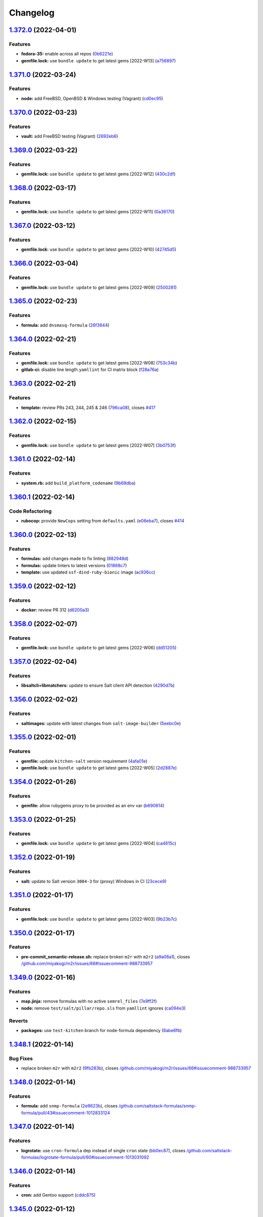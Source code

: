 
Changelog
=========

`1.372.0 <https://github.com/myii/ssf-formula/compare/v1.371.0...v1.372.0>`_ (2022-04-01)
---------------------------------------------------------------------------------------------

Features
^^^^^^^^


* **fedora-35:** enable across all repos (\ `0b6221e <https://github.com/myii/ssf-formula/commit/0b6221e83f8086b0369d03ca8af23f146a232428>`_\ )
* **gemfile.lock:** use ``bundle update`` to get latest gems [2022-W13] (\ `a756897 <https://github.com/myii/ssf-formula/commit/a75689708d90339a5f4add360292a1e0801c89ee>`_\ )

`1.371.0 <https://github.com/myii/ssf-formula/compare/v1.370.0...v1.371.0>`_ (2022-03-24)
---------------------------------------------------------------------------------------------

Features
^^^^^^^^


* **node:** add FreeBSD, OpenBSD & Windows testing (Vagrant) (\ `cd0ec95 <https://github.com/myii/ssf-formula/commit/cd0ec9571a71edd56c51361a747d6fd139e8cc14>`_\ )

`1.370.0 <https://github.com/myii/ssf-formula/compare/v1.369.0...v1.370.0>`_ (2022-03-23)
---------------------------------------------------------------------------------------------

Features
^^^^^^^^


* **vault:** add FreeBSD testing (Vagrant) (\ `2692eb6 <https://github.com/myii/ssf-formula/commit/2692eb6dd096a4787f907cda7bda8908834e1821>`_\ )

`1.369.0 <https://github.com/myii/ssf-formula/compare/v1.368.0...v1.369.0>`_ (2022-03-22)
---------------------------------------------------------------------------------------------

Features
^^^^^^^^


* **gemfile.lock:** use ``bundle update`` to get latest gems [2022-W12] (\ `430c2df <https://github.com/myii/ssf-formula/commit/430c2df759ec8536375d2e8f6e2126a0fccca5d1>`_\ )

`1.368.0 <https://github.com/myii/ssf-formula/compare/v1.367.0...v1.368.0>`_ (2022-03-17)
---------------------------------------------------------------------------------------------

Features
^^^^^^^^


* **gemfile.lock:** use ``bundle update`` to get latest gems [2022-W11] (\ `0a36170 <https://github.com/myii/ssf-formula/commit/0a36170f46eaa05963a77ae1289f03b0f9e7acd4>`_\ )

`1.367.0 <https://github.com/myii/ssf-formula/compare/v1.366.0...v1.367.0>`_ (2022-03-12)
---------------------------------------------------------------------------------------------

Features
^^^^^^^^


* **gemfile.lock:** use ``bundle update`` to get latest gems [2022-W10] (\ `42745d5 <https://github.com/myii/ssf-formula/commit/42745d5c460752214bb5d6a6dceb9cc4f750029d>`_\ )

`1.366.0 <https://github.com/myii/ssf-formula/compare/v1.365.0...v1.366.0>`_ (2022-03-04)
---------------------------------------------------------------------------------------------

Features
^^^^^^^^


* **gemfile.lock:** use ``bundle update`` to get latest gems [2022-W09] (\ `2500281 <https://github.com/myii/ssf-formula/commit/25002813d2ced1f7e992523058e73beeb34cfefb>`_\ )

`1.365.0 <https://github.com/myii/ssf-formula/compare/v1.364.0...v1.365.0>`_ (2022-02-23)
---------------------------------------------------------------------------------------------

Features
^^^^^^^^


* **formula:** add ``dnsmasq-formula`` (\ `26f3644 <https://github.com/myii/ssf-formula/commit/26f364476826d5880b368f0e69f25e1044d02ece>`_\ )

`1.364.0 <https://github.com/myii/ssf-formula/compare/v1.363.0...v1.364.0>`_ (2022-02-21)
---------------------------------------------------------------------------------------------

Features
^^^^^^^^


* **gemfile.lock:** use ``bundle update`` to get latest gems [2022-W08] (\ `753c34b <https://github.com/myii/ssf-formula/commit/753c34b0d1ec81d2fc8dcf853112a63f59ac0c5c>`_\ )
* **gitlab-ci:** disable line length ``yamllint`` for CI matrix block (\ `f28a76a <https://github.com/myii/ssf-formula/commit/f28a76a8c27c6f3bb04e3a8038b66858ab1a0c27>`_\ )

`1.363.0 <https://github.com/myii/ssf-formula/compare/v1.362.0...v1.363.0>`_ (2022-02-21)
---------------------------------------------------------------------------------------------

Features
^^^^^^^^


* **template:** review PRs 243, 244, 245 & 246 (\ `796ca08 <https://github.com/myii/ssf-formula/commit/796ca08bd33c80a857e60a97696a9e973837821e>`_\ ), closes `#417 <https://github.com/myii/ssf-formula/issues/417>`_

`1.362.0 <https://github.com/myii/ssf-formula/compare/v1.361.0...v1.362.0>`_ (2022-02-15)
---------------------------------------------------------------------------------------------

Features
^^^^^^^^


* **gemfile.lock:** use ``bundle update`` to get latest gems [2022-W07] (\ `3b0753f <https://github.com/myii/ssf-formula/commit/3b0753fcdeb0bc76484c83b706e9cc6016da5a67>`_\ )

`1.361.0 <https://github.com/myii/ssf-formula/compare/v1.360.1...v1.361.0>`_ (2022-02-14)
---------------------------------------------------------------------------------------------

Features
^^^^^^^^


* **system.rb:** add ``build_platform_codename`` (\ `9b69dba <https://github.com/myii/ssf-formula/commit/9b69dbad34bed708c76af64fb5629eac8c6c5d2f>`_\ )

`1.360.1 <https://github.com/myii/ssf-formula/compare/v1.360.0...v1.360.1>`_ (2022-02-14)
---------------------------------------------------------------------------------------------

Code Refactoring
^^^^^^^^^^^^^^^^


* **rubocop:** provide ``NewCops`` setting from ``defaults.yaml`` (\ `e06eba7 <https://github.com/myii/ssf-formula/commit/e06eba7a6f8300be7c87ef23dc9b8b0dba694fa9>`_\ ), closes `#414 <https://github.com/myii/ssf-formula/issues/414>`_

`1.360.0 <https://github.com/myii/ssf-formula/compare/v1.359.0...v1.360.0>`_ (2022-02-13)
---------------------------------------------------------------------------------------------

Features
^^^^^^^^


* **formulas:** add changes made to fix linting (\ `882948d <https://github.com/myii/ssf-formula/commit/882948d40f9864d56ee5388ca0ddacb51f57a761>`_\ )
* **formulas:** update linters to latest versions (\ `01868c7 <https://github.com/myii/ssf-formula/commit/01868c7724657729ba333521f982826d40b927d7>`_\ )
* **template:** use updated ``ssf-dind-ruby-bionic`` image (\ `ac936cc <https://github.com/myii/ssf-formula/commit/ac936cc345f0ef9d2d8dd6cb41e5cd7c10d4f2b8>`_\ )

`1.359.0 <https://github.com/myii/ssf-formula/compare/v1.358.0...v1.359.0>`_ (2022-02-12)
---------------------------------------------------------------------------------------------

Features
^^^^^^^^


* **docker:** review PR 312 (\ `d6200a3 <https://github.com/myii/ssf-formula/commit/d6200a3f4e771544bb7820b0fca987de0a880ee3>`_\ )

`1.358.0 <https://github.com/myii/ssf-formula/compare/v1.357.0...v1.358.0>`_ (2022-02-07)
---------------------------------------------------------------------------------------------

Features
^^^^^^^^


* **gemfile.lock:** use ``bundle update`` to get latest gems [2022-W06] (\ `dd51205 <https://github.com/myii/ssf-formula/commit/dd51205338989c9cdf143922fd88f3398849bafa>`_\ )

`1.357.0 <https://github.com/myii/ssf-formula/compare/v1.356.0...v1.357.0>`_ (2022-02-04)
---------------------------------------------------------------------------------------------

Features
^^^^^^^^


* **libsaltcli+libmatchers:** update to ensure Salt client API detection (\ `4290d7b <https://github.com/myii/ssf-formula/commit/4290d7bbe88c8d3f8e2d104e54502883ca36d057>`_\ )

`1.356.0 <https://github.com/myii/ssf-formula/compare/v1.355.0...v1.356.0>`_ (2022-02-02)
---------------------------------------------------------------------------------------------

Features
^^^^^^^^


* **saltimages:** update with latest changes from ``salt-image-builder`` (\ `5eebc0e <https://github.com/myii/ssf-formula/commit/5eebc0e013d6fa4f08f1da4412c720c09e6f5511>`_\ )

`1.355.0 <https://github.com/myii/ssf-formula/compare/v1.354.0...v1.355.0>`_ (2022-02-01)
---------------------------------------------------------------------------------------------

Features
^^^^^^^^


* **gemfile:** update ``kitchen-salt`` version requirement (\ `4afa01e <https://github.com/myii/ssf-formula/commit/4afa01e3f0aa1c59014a95a86f524a2bc7b9dd71>`_\ )
* **gemfile.lock:** use ``bundle update`` to get latest gems [2022-W05] (\ `2d2887e <https://github.com/myii/ssf-formula/commit/2d2887e9bfb6858ec522d93443dc0137fbe43a56>`_\ )

`1.354.0 <https://github.com/myii/ssf-formula/compare/v1.353.0...v1.354.0>`_ (2022-01-26)
---------------------------------------------------------------------------------------------

Features
^^^^^^^^


* **gemfile:** allow rubygems proxy to be provided as an env var (\ `b690814 <https://github.com/myii/ssf-formula/commit/b6908146fa73f31571ec7eaa2ce7421ff984c84b>`_\ )

`1.353.0 <https://github.com/myii/ssf-formula/compare/v1.352.0...v1.353.0>`_ (2022-01-25)
---------------------------------------------------------------------------------------------

Features
^^^^^^^^


* **gemfile.lock:** use ``bundle update`` to get latest gems [2022-W04] (\ `ca4615c <https://github.com/myii/ssf-formula/commit/ca4615c15095bfdc3292e659676ea44b9f98a135>`_\ )

`1.352.0 <https://github.com/myii/ssf-formula/compare/v1.351.0...v1.352.0>`_ (2022-01-19)
---------------------------------------------------------------------------------------------

Features
^^^^^^^^


* **salt:** update to Salt version ``3004-3`` for (proxy) Windows in CI (\ `23cece9 <https://github.com/myii/ssf-formula/commit/23cece911f4fb089609e15aa43b58f8c789ba797>`_\ )

`1.351.0 <https://github.com/myii/ssf-formula/compare/v1.350.0...v1.351.0>`_ (2022-01-17)
---------------------------------------------------------------------------------------------

Features
^^^^^^^^


* **gemfile.lock:** use ``bundle update`` to get latest gems [2022-W03] (\ `9b23b7c <https://github.com/myii/ssf-formula/commit/9b23b7cf4e356e8335d3524fa74eacc7727437f6>`_\ )

`1.350.0 <https://github.com/myii/ssf-formula/compare/v1.349.0...v1.350.0>`_ (2022-01-17)
---------------------------------------------------------------------------------------------

Features
^^^^^^^^


* **pre-commit_semantic-release.sh:** replace broken ``m2r`` with ``m2r2`` (\ `a9a06a1 <https://github.com/myii/ssf-formula/commit/a9a06a1ff47ff7ed9611abd49d07752011716f6d>`_\ ), closes `/github.com/miyakogi/m2r/issues/66#issuecomment-988733957 <https://github.com//github.com/miyakogi/m2r/issues/66/issues/issuecomment-988733957>`_

`1.349.0 <https://github.com/myii/ssf-formula/compare/v1.348.1...v1.349.0>`_ (2022-01-16)
---------------------------------------------------------------------------------------------

Features
^^^^^^^^


* **map.jinja:** remove formulas with no active ``semrel_files`` (\ `7e9ff2f <https://github.com/myii/ssf-formula/commit/7e9ff2f9598a4ea63f98c980ffa320dfd0359270>`_\ )
* **node:** remove ``test/salt/pillar/repo.sls`` from ``yamllint`` ignores (\ `ca094e3 <https://github.com/myii/ssf-formula/commit/ca094e3152794e2eabcf07dad128e1edb03e7e5d>`_\ )

Reverts
^^^^^^^


* **packages:** use ``test-kitchen`` branch for node-formula dependency (\ `8abe6fb <https://github.com/myii/ssf-formula/commit/8abe6fbbef265ad0f6fba28082c7c3d131fe9ea4>`_\ )

`1.348.1 <https://github.com/myii/ssf-formula/compare/v1.348.0...v1.348.1>`_ (2022-01-14)
---------------------------------------------------------------------------------------------

Bug Fixes
^^^^^^^^^


* replace broken ``m2r`` with ``m2r2`` (\ `9fb283b <https://github.com/myii/ssf-formula/commit/9fb283b6de5b64e7d8c99bab0fd03e1327ccaefe>`_\ ), closes `/github.com/miyakogi/m2r/issues/66#issuecomment-988733957 <https://github.com//github.com/miyakogi/m2r/issues/66/issues/issuecomment-988733957>`_

`1.348.0 <https://github.com/myii/ssf-formula/compare/v1.347.0...v1.348.0>`_ (2022-01-14)
---------------------------------------------------------------------------------------------

Features
^^^^^^^^


* **formula:** add ``snmp-formula`` (\ `2e9623b <https://github.com/myii/ssf-formula/commit/2e9623b6ecf18675a496cb7255a4036790689ba0>`_\ ), closes `/github.com/saltstack-formulas/snmp-formula/pull/43#issuecomment-1012833124 <https://github.com//github.com/saltstack-formulas/snmp-formula/pull/43/issues/issuecomment-1012833124>`_

`1.347.0 <https://github.com/myii/ssf-formula/compare/v1.346.0...v1.347.0>`_ (2022-01-14)
---------------------------------------------------------------------------------------------

Features
^^^^^^^^


* **logrotate:** use ``cron-formula`` dep instead of single ``cron`` state (\ `bb0ec87 <https://github.com/myii/ssf-formula/commit/bb0ec87531b6fec3da4bbee35ca9c42872d5bb67>`_\ ), closes `/github.com/saltstack-formulas/logrotate-formula/pull/60#issuecomment-1013031092 <https://github.com//github.com/saltstack-formulas/logrotate-formula/pull/60/issues/issuecomment-1013031092>`_

`1.346.0 <https://github.com/myii/ssf-formula/compare/v1.345.0...v1.346.0>`_ (2022-01-14)
---------------------------------------------------------------------------------------------

Features
^^^^^^^^


* **cron:** add Gentoo support (\ `cddc875 <https://github.com/myii/ssf-formula/commit/cddc8758311f9d5cb9daaf5a24fba6f0176aa721>`_\ )

`1.345.0 <https://github.com/myii/ssf-formula/compare/v1.344.0...v1.345.0>`_ (2022-01-12)
---------------------------------------------------------------------------------------------

Features
^^^^^^^^


* **salt:** use Salt version ``3004`` for Windows in CI (\ `99ec258 <https://github.com/myii/ssf-formula/commit/99ec258e78ff7d8bb90514b481c1fe189b297a9f>`_\ )

Reverts
^^^^^^^


* **proxy:** use ``3003.3`` as ``latest`` until fixed (in ``kitchen-salt``\ ) (\ `679d01f <https://github.com/myii/ssf-formula/commit/679d01f8d62603a1b3cf1b4ee9657b0c4a6f4724>`_\ )

`1.344.0 <https://github.com/myii/ssf-formula/compare/v1.343.0...v1.344.0>`_ (2022-01-11)
---------------------------------------------------------------------------------------------

Features
^^^^^^^^


* **gemfile.lock:** use ``bundle update`` to get latest gems [2022-W02] (\ `25afecd <https://github.com/myii/ssf-formula/commit/25afecd4278fabf8c0afaf029bb2a24e1dd28cd4>`_\ )

`1.343.0 <https://github.com/myii/ssf-formula/compare/v1.342.0...v1.343.0>`_ (2022-01-06)
---------------------------------------------------------------------------------------------

Features
^^^^^^^^


* **gemfile.lock:** use ``bundle update`` to get latest gems [2022-W01] (\ `92a3f81 <https://github.com/myii/ssf-formula/commit/92a3f81fc8f3888087fe41a4f457edfcd66d5e6e>`_\ )

`1.342.0 <https://github.com/myii/ssf-formula/compare/v1.341.0...v1.342.0>`_ (2021-12-28)
---------------------------------------------------------------------------------------------

Features
^^^^^^^^


* **gemfile.lock:** use ``bundle update`` to get latest gems [2021-W52] (\ `7b8998f <https://github.com/myii/ssf-formula/commit/7b8998fd5c9e78969bd3e18565ba132a23c33ac9>`_\ )

`1.341.0 <https://github.com/myii/ssf-formula/compare/v1.340.0...v1.341.0>`_ (2021-12-24)
---------------------------------------------------------------------------------------------

Features
^^^^^^^^


* **vagrant:** allow ``synced_folders`` on FreeBSD 13.0 (bug fixed) (\ `92ea9db <https://github.com/myii/ssf-formula/commit/92ea9db7923ef9d7244a521de1bb888b8aff1fa9>`_\ )
* **vagrant:** replace FreeBSD 12.2 with 12.3 (\ `4c54673 <https://github.com/myii/ssf-formula/commit/4c54673496031aadbe88c0b1f19009fdab03060c>`_\ )

`1.340.0 <https://github.com/myii/ssf-formula/compare/v1.339.0...v1.340.0>`_ (2021-12-22)
---------------------------------------------------------------------------------------------

Features
^^^^^^^^


* **gemfile.lock:** use ``bundle update`` to get latest gems [2021-W51] (\ `4cd078a <https://github.com/myii/ssf-formula/commit/4cd078a913dfc5e5fdc02f0d7e668cb4a9bfc4d8>`_\ )

`1.339.0 <https://github.com/myii/ssf-formula/compare/v1.338.0...v1.339.0>`_ (2021-12-22)
---------------------------------------------------------------------------------------------

Features
^^^^^^^^


* **proxy:** remove literal ``C:\salt\`` from ``salt-call`` command (\ `d6717b4 <https://github.com/myii/ssf-formula/commit/d6717b4fa154e5398828b39fb1b293a0e88a0afe>`_\ )
* **proxy:** replace deprecated Windows ``2016`` with ``2022`` (\ `0b05b5d <https://github.com/myii/ssf-formula/commit/0b05b5de6b5ab3257607c437126ea45aa8c95835>`_\ )

`1.338.0 <https://github.com/myii/ssf-formula/compare/v1.337.0...v1.338.0>`_ (2021-12-21)
---------------------------------------------------------------------------------------------

Features
^^^^^^^^


* **proxy:** fix setting up WinRM (\ `424123f <https://github.com/myii/ssf-formula/commit/424123fd8b76ff04296d5effe25105dc34a717ab>`_\ )
* **proxy:** use ``3003.3`` as ``latest`` until fixed (e.g. ``kitchen-salt``\ ) (\ `17762bc <https://github.com/myii/ssf-formula/commit/17762bc58133e0b0b065ed793fb07bc2c4585cba>`_\ )

`1.337.0 <https://github.com/myii/ssf-formula/compare/v1.336.0...v1.337.0>`_ (2021-12-14)
---------------------------------------------------------------------------------------------

Features
^^^^^^^^


* **gemfile.lock:** use ``bundle update`` to get latest gems [2021-W50] (\ `483c79f <https://github.com/myii/ssf-formula/commit/483c79fe8410dd3dc19783ee874ff290ffc1c103>`_\ )

`1.336.0 <https://github.com/myii/ssf-formula/compare/v1.335.0...v1.336.0>`_ (2021-12-10)
---------------------------------------------------------------------------------------------

Features
^^^^^^^^


* **rng-tools:** use helper state for ``RedHat`` platforms as well (\ `626a254 <https://github.com/myii/ssf-formula/commit/626a25460e296f2a9f013bb324920e6c37b6897a>`_\ )

`1.335.0 <https://github.com/myii/ssf-formula/compare/v1.334.0...v1.335.0>`_ (2021-12-10)
---------------------------------------------------------------------------------------------

Features
^^^^^^^^


* **vault:** allow failure for OpenSUSE Leap 15.2 (\ `1a11024 <https://github.com/myii/ssf-formula/commit/1a1102484feb48d65489ef9e9cbd921d2766effd>`_\ )

`1.334.0 <https://github.com/myii/ssf-formula/compare/v1.333.0...v1.334.0>`_ (2021-12-06)
---------------------------------------------------------------------------------------------

Features
^^^^^^^^


* **gemfile.lock:** use ``bundle update`` to get latest gems [2021-W49] (\ `be34d28 <https://github.com/myii/ssf-formula/commit/be34d2849cdd2bb4a6eee9b9fbad3b2cf1276f28>`_\ )

`1.333.0 <https://github.com/myii/ssf-formula/compare/v1.332.0...v1.333.0>`_ (2021-11-25)
---------------------------------------------------------------------------------------------

Features
^^^^^^^^


* **proftpd:** use ``pillars_from_directories`` & test ``pillar/top.sls`` (\ `b0b6549 <https://github.com/myii/ssf-formula/commit/b0b65493c766cbd52edd00762212e2ce7ad9fedb>`_\ )

`1.332.0 <https://github.com/myii/ssf-formula/compare/v1.331.0...v1.332.0>`_ (2021-11-23)
---------------------------------------------------------------------------------------------

Features
^^^^^^^^


* **gemfile.lock:** use ``bundle update`` to get latest gems [2021-W47] (\ `a804b5a <https://github.com/myii/ssf-formula/commit/a804b5abe2ce693d3faa0b091a90be2f9485dca8>`_\ )

`1.331.0 <https://github.com/myii/ssf-formula/compare/v1.330.0...v1.331.0>`_ (2021-11-23)
---------------------------------------------------------------------------------------------

Features
^^^^^^^^


* **gitlab-ci:** allow failure for new/unstable platforms in general (\ `0c76ba8 <https://github.com/myii/ssf-formula/commit/0c76ba86b2aea2e2961b22d264b94831f60a3dd8>`_\ )
* **letsencrypt:** review PR 85 (\ `d681cc4 <https://github.com/myii/ssf-formula/commit/d681cc419241cea6c0cb34dd49a883a71e6195b7>`_\ )
* **node:** review PR 61 (\ `3c3eefa <https://github.com/myii/ssf-formula/commit/3c3eefa988a0ce8af333a8fc650c589141d6e73e>`_\ )
* **openbsd:** deprecate ``6.8`` (EOL: 2021-10-14) (\ `f86b9fb <https://github.com/myii/ssf-formula/commit/f86b9fbdedf8cebd51f50934ade821c513e4ed6a>`_\ )
* **salt:** adjust matrix for ``3004.0`` (\ `ce0d22e <https://github.com/myii/ssf-formula/commit/ce0d22e32ebb61faebce548b3d919a7f1fdb3efa>`_\ )
* **saltimages:** update with latest changes from ``salt-image-builder`` (\ `28eb0a9 <https://github.com/myii/ssf-formula/commit/28eb0a912b9a41861f04a1116d6349818cb675ae>`_\ )
* **saltimages:** update with latest changes from ``salt-image-builder`` (\ `ebf6388 <https://github.com/myii/ssf-formula/commit/ebf6388a4c5ae4dd9305f054e33706cf379a0f67>`_\ )
* **vagrant:** add FreeBSD ``3004.0`` testing across formulas (\ `0bb2a8f <https://github.com/myii/ssf-formula/commit/0bb2a8fb6047905dda74de5ad24ec6ff8f91f0b4>`_\ )
* **vagrant:** add OpenBSD 7.0 testing across formulas (\ `35d93e6 <https://github.com/myii/ssf-formula/commit/35d93e6bb113e397b170856d646b6c103bf5d950>`_\ )

`1.330.0 <https://github.com/myii/ssf-formula/compare/v1.329.0...v1.330.0>`_ (2021-11-17)
---------------------------------------------------------------------------------------------

Code Refactoring
^^^^^^^^^^^^^^^^


* **salt:** centralise and condense ``platforms_matrix`` for clarity (\ `0c6a1d7 <https://github.com/myii/ssf-formula/commit/0c6a1d79cfa9fa97816215d1e0bf84828fadd36d>`_\ )

Features
^^^^^^^^


* **kitchen:** allow configuration of ``platforms.verifier.inputs`` (\ `ea97df5 <https://github.com/myii/ssf-formula/commit/ea97df5ea6d0944b892e68a58a6a4477cf102213>`_\ )
* **salt:** use ``pillars_from_directories`` & ``test/salt/pillar/top.sls`` (\ `1056947 <https://github.com/myii/ssf-formula/commit/10569470e5126342bda0adec3e7a227668f6af2e>`_\ )

`1.329.0 <https://github.com/myii/ssf-formula/compare/v1.328.0...v1.329.0>`_ (2021-11-16)
---------------------------------------------------------------------------------------------

Features
^^^^^^^^


* **pillars_from_directories:** allow configuration in ``kitchen.yml`` (\ `758f9c1 <https://github.com/myii/ssf-formula/commit/758f9c1dd4b8eb03001939d3195eb3ba111a536e>`_\ )
* **template:** review PR 238 (use ``pillars_from_directories``\ , etc.) (\ `e3808e6 <https://github.com/myii/ssf-formula/commit/e3808e6bac8e01d747c2aa7ad6caa0db5ddd8aac>`_\ )
* **test/salt/pillar/top.sls:** manage across formulas (\ `b6454d7 <https://github.com/myii/ssf-formula/commit/b6454d7cde89bd2e5e1f285052724ab551c841d9>`_\ )

`1.328.0 <https://github.com/myii/ssf-formula/compare/v1.327.0...v1.328.0>`_ (2021-10-26)
---------------------------------------------------------------------------------------------

Features
^^^^^^^^


* **formulas:** set ``map_jinja:version`` for v5 ``map.jinja`` formulas (\ `62e5207 <https://github.com/myii/ssf-formula/commit/62e520773df96bb7244cefee204e2f7455998c06>`_\ )
* **map.jinja:** manage new v5+ ``map.jinja``\ -related files (\ `357ffde <https://github.com/myii/ssf-formula/commit/357ffde1ed5beffe5cfd55a38e48854b91d8dda0>`_\ )

`1.327.0 <https://github.com/myii/ssf-formula/compare/v1.326.0...v1.327.0>`_ (2021-10-26)
---------------------------------------------------------------------------------------------

Features
^^^^^^^^


* **gemfile.lock:** use ``bundle update`` to get latest gems [2021-W43] (\ `3151897 <https://github.com/myii/ssf-formula/commit/31518971392fde3868219ac22ce2bb7f010eab2e>`_\ )

`1.326.0 <https://github.com/myii/ssf-formula/compare/v1.325.0...v1.326.0>`_ (2021-10-23)
---------------------------------------------------------------------------------------------

Features
^^^^^^^^


* **gemfile.lock:** use ``bundle update`` to get latest gems [2021-W42] (\ `dcf30cd <https://github.com/myii/ssf-formula/commit/dcf30cd0eab2a634ab18fb9929c163ebfc63385f>`_\ )

`1.325.0 <https://github.com/myii/ssf-formula/compare/v1.324.0...v1.325.0>`_ (2021-10-23)
---------------------------------------------------------------------------------------------

Features
^^^^^^^^


* **varnish:** add helper state to run service in Arch Linux container (\ `fe6c55a <https://github.com/myii/ssf-formula/commit/fe6c55a5ba99f3e425021f5dda4fabfe48cbc8b6>`_\ )

`1.324.0 <https://github.com/myii/ssf-formula/compare/v1.323.0...v1.324.0>`_ (2021-10-15)
---------------------------------------------------------------------------------------------

Features
^^^^^^^^


* **gemfile.lock:** use ``bundle update`` to get latest gems [2021-W41] (\ `b45e458 <https://github.com/myii/ssf-formula/commit/b45e458a8f81875905e61515006948aca61e4175>`_\ )

`1.323.0 <https://github.com/myii/ssf-formula/compare/v1.322.0...v1.323.0>`_ (2021-10-09)
---------------------------------------------------------------------------------------------

Features
^^^^^^^^


* **systemd:** enable all ``master`` platforms except ``oraclelinux-7`` (\ `9ba3060 <https://github.com/myii/ssf-formula/commit/9ba3060ad2362d14db8b5078dfce62176c77ac2c>`_\ )

`1.322.0 <https://github.com/myii/ssf-formula/compare/v1.321.0...v1.322.0>`_ (2021-10-06)
---------------------------------------------------------------------------------------------

Features
^^^^^^^^


* **formulas:** add basic management for ``Gemfile+lock`` formulas (\ `079ebaf <https://github.com/myii/ssf-formula/commit/079ebaf3f045ed258b3f3b32b0557d3f6a579ba1>`_\ )

`1.321.0 <https://github.com/myii/ssf-formula/compare/v1.320.0...v1.321.0>`_ (2021-10-06)
---------------------------------------------------------------------------------------------

Features
^^^^^^^^


* **gemfile.lock:** use ``bundle update`` to get latest gems [2021-W40] (\ `e2da06f <https://github.com/myii/ssf-formula/commit/e2da06f4acadb3dcb02dfaf6843b00576ede1bc6>`_\ )

`1.320.0 <https://github.com/myii/ssf-formula/compare/v1.319.0...v1.320.0>`_ (2021-10-05)
---------------------------------------------------------------------------------------------

Features
^^^^^^^^


* **freebsd:** deprecate ``11.4`` (EOL: 2021-09-30) (\ `288eb80 <https://github.com/myii/ssf-formula/commit/288eb8021cee4660607562a6463c977e3668c658>`_\ )
* **gitignore:** allow test pillar ``top.sls`` (\ ``template-formula`` PR) (\ `dbe0823 <https://github.com/myii/ssf-formula/commit/dbe08234f24e541db21e6c508d3c5eb8d7eab2be>`_\ )
* **salt:** adjust matrix for ``3003.3``\ , ``3002.7`` & ``3001.8`` (\ `f79d060 <https://github.com/myii/ssf-formula/commit/f79d060d10803c4267d3f6099d960d54239eef6b>`_\ )
* **saltimages:** update with latest changes from ``salt-image-builder`` (\ `9e75900 <https://github.com/myii/ssf-formula/commit/9e75900664c0b80f96595739307f0fbf5f951fbc>`_\ )

`1.319.0 <https://github.com/myii/ssf-formula/compare/v1.318.0...v1.319.0>`_ (2021-10-04)
---------------------------------------------------------------------------------------------

Features
^^^^^^^^


* **formulas:** use ``git stash`` before making changes to formulas (\ `73d8c63 <https://github.com/myii/ssf-formula/commit/73d8c63006fae3b864264cf3ac56d3870c65d9e9>`_\ )

`1.318.0 <https://github.com/myii/ssf-formula/compare/v1.317.0...v1.318.0>`_ (2021-10-04)
---------------------------------------------------------------------------------------------

Features
^^^^^^^^


* **antora:** add initial support (only for ``apache-formula`` currently) (\ `11ecafc <https://github.com/myii/ssf-formula/commit/11ecafcf73e7627a6337011bba3f832b0b138e55>`_\ )

`1.317.0 <https://github.com/myii/ssf-formula/compare/v1.316.0...v1.317.0>`_ (2021-10-02)
---------------------------------------------------------------------------------------------

Features
^^^^^^^^


* **packages:** manage ``map.jinja`` verification (\ `651e373 <https://github.com/myii/ssf-formula/commit/651e3737f2be923effda5d34fe94d29194540c4d>`_\ )
* **packages:** use ``test-kitchen`` branch for ``node-formula`` dependency (\ `af6f43b <https://github.com/myii/ssf-formula/commit/af6f43bded9a88d2e95bb2fdb5d74b03a59f0b7d>`_\ )

`1.316.0 <https://github.com/myii/ssf-formula/compare/v1.315.0...v1.316.0>`_ (2021-09-30)
---------------------------------------------------------------------------------------------

Features
^^^^^^^^


* **gemfile.lock:** use ``bundle update`` to get latest gems [2021-W39] (\ `7d886b1 <https://github.com/myii/ssf-formula/commit/7d886b1bcace4c103038b59b768494260dd44cde>`_\ )

`1.315.0 <https://github.com/myii/ssf-formula/compare/v1.314.0...v1.315.0>`_ (2021-09-21)
---------------------------------------------------------------------------------------------

Features
^^^^^^^^


* **gemfile.lock:** use ``bundle update`` to get latest gems [2021-W38] (\ `3722c6e <https://github.com/myii/ssf-formula/commit/3722c6e1e4618f9423ae2fda58202aa3cdf34707>`_\ )

`1.314.0 <https://github.com/myii/ssf-formula/compare/v1.313.0...v1.314.0>`_ (2021-09-14)
---------------------------------------------------------------------------------------------

Features
^^^^^^^^


* **gemfile.lock:** use ``bundle update`` to get latest gems [2021-W37] (\ `a3e16bd <https://github.com/myii/ssf-formula/commit/a3e16bd8b7af7528b41bc7e8519a571a35cda795>`_\ )

`1.313.0 <https://github.com/myii/ssf-formula/compare/v1.312.0...v1.313.0>`_ (2021-09-08)
---------------------------------------------------------------------------------------------

Features
^^^^^^^^


* **gemfile.lock:** use ``bundle update`` to get latest gems [2021-W36] (\ `4c9119f <https://github.com/myii/ssf-formula/commit/4c9119fda580837fe858c88be904ab877c940a21>`_\ )

`1.312.0 <https://github.com/myii/ssf-formula/compare/v1.311.0...v1.312.0>`_ (2021-09-08)
---------------------------------------------------------------------------------------------

Features
^^^^^^^^


* **docker:** review PR 287 (\ `8f9dbb3 <https://github.com/myii/ssf-formula/commit/8f9dbb3e59915bbe3b8ede4e493506f1e0e8ea29>`_\ )
* **docker:** review PR 300 (\ `90ae5aa <https://github.com/myii/ssf-formula/commit/90ae5aa07e26ac3398378fb7f2a2fcd89c7562ec>`_\ )

`1.311.0 <https://github.com/myii/ssf-formula/compare/v1.310.0...v1.311.0>`_ (2021-09-08)
---------------------------------------------------------------------------------------------

Features
^^^^^^^^


* **mysql:** review PR 262 (\ `22ab0fa <https://github.com/myii/ssf-formula/commit/22ab0fa60723fed2ec7c471bba12175333189f23>`_\ )

`1.310.0 <https://github.com/myii/ssf-formula/compare/v1.309.0...v1.310.0>`_ (2021-08-30)
---------------------------------------------------------------------------------------------

Features
^^^^^^^^


* **gemfile.lock:** use ``bundle update`` to get latest gems [2021-W35] (\ `7134280 <https://github.com/myii/ssf-formula/commit/713428053b1b401fde4c56bba9fc0f756dbe2ef1>`_\ )

`1.309.0 <https://github.com/myii/ssf-formula/compare/v1.308.0...v1.309.0>`_ (2021-08-30)
---------------------------------------------------------------------------------------------

Features
^^^^^^^^


* **sudoers:** review PR 78 (\ `5b91d26 <https://github.com/myii/ssf-formula/commit/5b91d2629f8632b973555db3b46e88f33211ece8>`_\ )

`1.308.0 <https://github.com/myii/ssf-formula/compare/v1.307.0...v1.308.0>`_ (2021-08-23)
---------------------------------------------------------------------------------------------

Features
^^^^^^^^


* **gemfile.lock:** use ``bundle update`` to get latest gems [2021-W34] (\ `e3532e0 <https://github.com/myii/ssf-formula/commit/e3532e0eaef084a603cfb44df717ae1cde044537>`_\ )

`1.307.0 <https://github.com/myii/ssf-formula/compare/v1.306.0...v1.307.0>`_ (2021-08-19)
---------------------------------------------------------------------------------------------

Features
^^^^^^^^


* **template:** review PR 237 (\ `5f0cb2c <https://github.com/myii/ssf-formula/commit/5f0cb2c4531ab6a36ff81ea99d6abf0844346d3e>`_\ )

`1.306.0 <https://github.com/myii/ssf-formula/compare/v1.305.0...v1.306.0>`_ (2021-08-19)
---------------------------------------------------------------------------------------------

Features
^^^^^^^^


* **salt:** adjust matrix for ``3003.2`` (\ `0ccffcb <https://github.com/myii/ssf-formula/commit/0ccffcb6e7c478b9c74bf557cf13c9e886de0ec4>`_\ )
* **saltimages:** update with latest changes from ``salt-image-builder`` (\ `1c709fe <https://github.com/myii/ssf-formula/commit/1c709fe20624afe699e71fc696098560845253dd>`_\ )

`1.305.0 <https://github.com/myii/ssf-formula/compare/v1.304.0...v1.305.0>`_ (2021-08-16)
---------------------------------------------------------------------------------------------

Features
^^^^^^^^


* **gemfile.lock:** use ``bundle update`` to get latest gems [2021-W33] (\ `041687b <https://github.com/myii/ssf-formula/commit/041687b02c867c02d6fc57692ffb2eea3197c01c>`_\ )

`1.304.0 <https://github.com/myii/ssf-formula/compare/v1.303.0...v1.304.0>`_ (2021-08-09)
---------------------------------------------------------------------------------------------

Features
^^^^^^^^


* **gemfile.lock:** use ``bundle update`` to get latest gems [2021-W32] (\ `5955303 <https://github.com/myii/ssf-formula/commit/59553036b523040d66b8032a90ff563eb2b5a720>`_\ )

`1.303.0 <https://github.com/myii/ssf-formula/compare/v1.302.0...v1.303.0>`_ (2021-08-04)
---------------------------------------------------------------------------------------------

Features
^^^^^^^^


* **gemfile+lock:** use ``ssf`` customised ``inspec`` repo (\ `d45c54f <https://github.com/myii/ssf-formula/commit/d45c54fe86afe6dd5e1890af6153773619ddd696>`_\ )

`1.302.0 <https://github.com/myii/ssf-formula/compare/v1.301.0...v1.302.0>`_ (2021-08-04)
---------------------------------------------------------------------------------------------

Features
^^^^^^^^


* **gemfile.lock:** use ``bundle update`` to get latest gems [2021-W31] (\ `4d376aa <https://github.com/myii/ssf-formula/commit/4d376aa3c27db515666c282d797f51fe61cd229c>`_\ )

`1.301.0 <https://github.com/myii/ssf-formula/compare/v1.300.0...v1.301.0>`_ (2021-08-03)
---------------------------------------------------------------------------------------------

Features
^^^^^^^^


* **rabbitmq:** review PR 89 (\ `653413e <https://github.com/myii/ssf-formula/commit/653413eed61ab3ac5e10a760266d2ab312f7abb6>`_\ )

`1.300.0 <https://github.com/myii/ssf-formula/compare/v1.299.0...v1.300.0>`_ (2021-07-27)
---------------------------------------------------------------------------------------------

Features
^^^^^^^^


* **rng-tools:** use helper state for Arch Linux as well (\ `b2328a5 <https://github.com/myii/ssf-formula/commit/b2328a5c82eea065e0a474d76fd795c5d4f67c9f>`_\ )

`1.299.0 <https://github.com/myii/ssf-formula/compare/v1.298.0...v1.299.0>`_ (2021-07-26)
---------------------------------------------------------------------------------------------

Features
^^^^^^^^


* **gemfile.lock:** use ``bundle update`` to get latest gems [2021-W30] (\ `1a36bb9 <https://github.com/myii/ssf-formula/commit/1a36bb93792b415be1e8406c89b8040ebc74d95c>`_\ )

`1.298.0 <https://github.com/myii/ssf-formula/compare/v1.297.0...v1.298.0>`_ (2021-07-24)
---------------------------------------------------------------------------------------------

Features
^^^^^^^^


* **rabbitmq:** review PR 86 (\ `325d150 <https://github.com/myii/ssf-formula/commit/325d1505d577b7ae85715ccbda3313c11c0368c0>`_\ )

`1.297.0 <https://github.com/myii/ssf-formula/compare/v1.296.0...v1.297.0>`_ (2021-07-23)
---------------------------------------------------------------------------------------------

Features
^^^^^^^^


* **rabbitmq:** review PR 84 (inc. ``yamllint`` update) (\ `92ced69 <https://github.com/myii/ssf-formula/commit/92ced698f64392f25c5e1337c7be37c403a7fa6d>`_\ )

`1.296.0 <https://github.com/myii/ssf-formula/compare/v1.295.0...v1.296.0>`_ (2021-07-22)
---------------------------------------------------------------------------------------------

Features
^^^^^^^^


* **freebsd:** update with latest pre-salted Vagrant boxes (\ `2b3ee4b <https://github.com/myii/ssf-formula/commit/2b3ee4b08579eff64a03f92fab651005d0d85bea>`_\ )

`1.295.0 <https://github.com/myii/ssf-formula/compare/v1.294.0...v1.295.0>`_ (2021-07-21)
---------------------------------------------------------------------------------------------

Bug Fixes
^^^^^^^^^


* **system.rb:** fix ``kitchen.yaml`` => ``kitchen.yml`` (\ `875289f <https://github.com/myii/ssf-formula/commit/875289fb7089fd961cea8d55fbbc787bdfcfd98c>`_\ )

Features
^^^^^^^^


* **gemfile.lock:** use ``bundle update`` to get latest gems [2021-W29] (\ `9986d6b <https://github.com/myii/ssf-formula/commit/9986d6bde3d2b3aab32761af442eaf2ad63f29f7>`_\ )

`1.294.0 <https://github.com/myii/ssf-formula/compare/v1.293.0...v1.294.0>`_ (2021-07-20)
---------------------------------------------------------------------------------------------

Code Refactoring
^^^^^^^^^^^^^^^^


* **formulas:** use wildcards again where possible after ``16.04`` EOL (\ `9df819e <https://github.com/myii/ssf-formula/commit/9df819e34e9c6ac0ddf20446821127a4bdf553a3>`_\ )

Features
^^^^^^^^


* **postgres:** add ``repo`` suite (\ `d8c6103 <https://github.com/myii/ssf-formula/commit/d8c61032495114ed26a8e1d46c25271fcdf2eb8a>`_\ )

`1.293.0 <https://github.com/myii/ssf-formula/compare/v1.292.0...v1.293.0>`_ (2021-07-19)
---------------------------------------------------------------------------------------------

Features
^^^^^^^^


* **formulas:** add basic management for ``Gemfile+lock`` formulas (\ `04b7f8d <https://github.com/myii/ssf-formula/commit/04b7f8d323d3633a6583f2c095e9a4221b7f9bcf>`_\ )

`1.292.0 <https://github.com/myii/ssf-formula/compare/v1.291.0...v1.292.0>`_ (2021-07-19)
---------------------------------------------------------------------------------------------

Features
^^^^^^^^


* **formulas:** add basic management for ``Gemfile+lock`` formulas (\ `34b8f3d <https://github.com/myii/ssf-formula/commit/34b8f3d6a0fb727e29a6ae053b616589c90b825d>`_\ )

`1.291.0 <https://github.com/myii/ssf-formula/compare/v1.290.0...v1.291.0>`_ (2021-07-18)
---------------------------------------------------------------------------------------------

Features
^^^^^^^^


* **gitlab-ci:** implement ``allow_failure`` to be used for instances (\ `87e4244 <https://github.com/myii/ssf-formula/commit/87e4244e0bb4b23cb11b6fc2df3a6d6f14a42fe1>`_\ )
* **gitlab-ci:** use ``allow_failure`` for instances that should work soon (\ `4029161 <https://github.com/myii/ssf-formula/commit/40291616702bc3b9b950450eaa98c45b9e8d2bf6>`_\ )
* **proftpd:** add ``yamllint`` ignore for Debian 11 support (\ `9645758 <https://github.com/myii/ssf-formula/commit/964575889128b145ba4809438014c8228582c6c1>`_\ )
* **prometheus:** review PR 67 (\ `e16d3a4 <https://github.com/myii/ssf-formula/commit/e16d3a4ea90f88a200a1d72d53ff0a07b2b1c19f>`_\ )
* **saltimages:** update with latest changes from ``salt-image-builder`` (\ `767cb2b <https://github.com/myii/ssf-formula/commit/767cb2bf146956fa170b5de324a09664ffd4ff92>`_\ )
* **saltimages:** update with latest changes from ``salt-image-builder`` (\ `ee6a49b <https://github.com/myii/ssf-formula/commit/ee6a49bf34bb33ebebb3999cc82b53b4ea8ed752>`_\ )
* **yamllint:** add ``.bundle/`` to the default ``ignore`` list (\ `8d4cdf0 <https://github.com/myii/ssf-formula/commit/8d4cdf059cbf3c6464fd9413ee492a2f760e701d>`_\ ), closes `/github.com/saltstack-formulas/prometheus-formula/pull/60#issuecomment-880428271 <https://github.com//github.com/saltstack-formulas/prometheus-formula/pull/60/issues/issuecomment-880428271>`_

`1.290.0 <https://github.com/myii/ssf-formula/compare/v1.289.0...v1.290.0>`_ (2021-07-17)
---------------------------------------------------------------------------------------------

Features
^^^^^^^^


* **kitchen:** use general ``run_command`` of ``/usr/lib/systemd/systemd`` (\ `b7316cd <https://github.com/myii/ssf-formula/commit/b7316cd027fbabe0c7bf99d23abec5e9b12ba8f4>`_\ )
* **kitchen.*.yml:** move ``provisioner`` block above ``platforms`` (\ `a490172 <https://github.com/myii/ssf-formula/commit/a4901720493828e604a91688025e460b01c37572>`_\ )
* **rabbitmq:** review PR 78 (\ `128e433 <https://github.com/myii/ssf-formula/commit/128e433db32e562291fdf0d1a5a28a35b7c1f6fd>`_\ )

`1.289.0 <https://github.com/myii/ssf-formula/compare/v1.288.1...v1.289.0>`_ (2021-07-17)
---------------------------------------------------------------------------------------------

Features
^^^^^^^^


* **gemfile+lock:** use ``bundle update`` to get latest gems [2021-W28] (\ `a93122b <https://github.com/myii/ssf-formula/commit/a93122b2c96a260b72e88a164ad675350319caf2>`_\ )
* **kitchen:** manage InSpec verifier ``backend_cache`` (\ `3556e59 <https://github.com/myii/ssf-formula/commit/3556e597a296c9bd1de92b168b6d1f1f8b533307>`_\ )

`1.288.1 <https://github.com/myii/ssf-formula/compare/v1.288.0...v1.288.1>`_ (2021-07-17)
---------------------------------------------------------------------------------------------

Reverts
^^^^^^^


* **nginx:** disable failing instance until upstream issue resolved (\ `84199b8 <https://github.com/myii/ssf-formula/commit/84199b8c9b14546cc2c98e15111949a255e846d3>`_\ )

`1.288.0 <https://github.com/myii/ssf-formula/compare/v1.287.0...v1.288.0>`_ (2021-07-14)
---------------------------------------------------------------------------------------------

Features
^^^^^^^^


* **salt:** disable FreeBSD until pre-salted boxes updated (\ `b8e644e <https://github.com/myii/ssf-formula/commit/b8e644e560b16bbbcb79aeb0100297af5a5ebfce>`_\ )

`1.287.0 <https://github.com/myii/ssf-formula/compare/v1.286.0...v1.287.0>`_ (2021-07-14)
---------------------------------------------------------------------------------------------

Features
^^^^^^^^


* **gemfile.lock:** bump ``addressable`` from ``2.7.0`` to ``2.8.0`` (\ `75d2b36 <https://github.com/myii/ssf-formula/commit/75d2b36f5355b37f0881e3ee2640f63acfc8b29e>`_\ )

`1.286.0 <https://github.com/myii/ssf-formula/compare/v1.285.0...v1.286.0>`_ (2021-07-07)
---------------------------------------------------------------------------------------------

Features
^^^^^^^^


* **logrotate:** review PR 58 (\ `3550d4d <https://github.com/myii/ssf-formula/commit/3550d4dd427e4c91d1657af3cdd312f137e7a69d>`_\ )

`1.285.0 <https://github.com/myii/ssf-formula/compare/v1.284.0...v1.285.0>`_ (2021-07-05)
---------------------------------------------------------------------------------------------

Features
^^^^^^^^


* **java:** disable failing suite in CI (\ `3072802 <https://github.com/myii/ssf-formula/commit/3072802012c9a1f2a8480f4d4c15e8e1787b6079>`_\ )

`1.284.0 <https://github.com/myii/ssf-formula/compare/v1.283.0...v1.284.0>`_ (2021-07-04)
---------------------------------------------------------------------------------------------

Features
^^^^^^^^


* **letsencrypt:** review PR 83 (\ `71fe009 <https://github.com/myii/ssf-formula/commit/71fe0099db6b96d8c02b1aac41c1dc0dd5d0819b>`_\ )

`1.283.0 <https://github.com/myii/ssf-formula/compare/v1.282.0...v1.283.0>`_ (2021-07-02)
---------------------------------------------------------------------------------------------

Bug Fixes
^^^^^^^^^


* **rst-lint:** fix violations (\ `2ef7b8c <https://github.com/myii/ssf-formula/commit/2ef7b8cb398c9bd2f6f5b2e7becb3dfc639a92c4>`_\ )

Features
^^^^^^^^


* **gemfile.lock:** update ``kitchen-docker`` revision (\ `338ed9a <https://github.com/myii/ssf-formula/commit/338ed9aaab34f8c26830f6f522914689b83a5b73>`_\ )
* **nginx:** disable failing instance until upstream issue resolved (\ `f638761 <https://github.com/myii/ssf-formula/commit/f638761348eec9debef00d6e83bc315886222c97>`_\ ), closes `/github.com/phusion/passenger/issues/2364#issuecomment-866313663 <https://github.com//github.com/phusion/passenger/issues/2364/issues/issuecomment-866313663>`_
* **pre-commit:** add ``rst-lint`` (\ `25ce78a <https://github.com/myii/ssf-formula/commit/25ce78a3e7d50584f8d41dc3ebce0b8f2e6ed3fd>`_\ )
* **saltimages:** update with latest changes from ``salt-image-builder`` (\ `d8310d3 <https://github.com/myii/ssf-formula/commit/d8310d385872d68ac24f108580f9415ab2db63cb>`_\ )
* **saltimages:** update with latest changes from ``salt-image-builder`` (\ `f00ec52 <https://github.com/myii/ssf-formula/commit/f00ec522262097652f6778b90f4aa14dc939d0c0>`_\ )
* **saltimages:** update with latest changes from ``salt-image-builder`` (\ `f76e21a <https://github.com/myii/ssf-formula/commit/f76e21abbabc25415e38e5c079be7e8a49ea81cf>`_\ )
* **suricata:** disable failing instances (\ `2bd30f3 <https://github.com/myii/ssf-formula/commit/2bd30f3cba86ad4e76b401adc08c88af62ef30f4>`_\ )

`1.282.0 <https://github.com/myii/ssf-formula/compare/v1.281.0...v1.282.0>`_ (2021-06-24)
---------------------------------------------------------------------------------------------

Features
^^^^^^^^


* **nfs:** add FreeBSD & OpenBSD testing (Vagrant) (\ `903c172 <https://github.com/myii/ssf-formula/commit/903c172ed3a20e4ece0db0a22c7433b015316cd3>`_\ )

`1.281.0 <https://github.com/myii/ssf-formula/compare/v1.280.0...v1.281.0>`_ (2021-06-23)
---------------------------------------------------------------------------------------------

Features
^^^^^^^^


* **ntp:** add helper state to run service in containers (\ `59706eb <https://github.com/myii/ssf-formula/commit/59706ebd03f522db91aa35a109c580c4d9ef5bc1>`_\ ), closes `#332 <https://github.com/myii/ssf-formula/issues/332>`_

`1.280.0 <https://github.com/myii/ssf-formula/compare/v1.279.0...v1.280.0>`_ (2021-06-23)
---------------------------------------------------------------------------------------------

Features
^^^^^^^^


* **rng-tools:** review PR 4 (\ `21ceda9 <https://github.com/myii/ssf-formula/commit/21ceda9ff4eb1f23327faeeeb7fbf20d93e58649>`_\ )

`1.279.0 <https://github.com/myii/ssf-formula/compare/v1.278.0...v1.279.0>`_ (2021-06-21)
---------------------------------------------------------------------------------------------

Features
^^^^^^^^


* **saltimages:** update with latest changes from ``salt-image-builder`` (\ `9750033 <https://github.com/myii/ssf-formula/commit/9750033f9975dbe74d52090c01a9cc7c9a6c6e8c>`_\ ), closes `#329 <https://github.com/myii/ssf-formula/issues/329>`_

`1.278.0 <https://github.com/myii/ssf-formula/compare/v1.277.0...v1.278.0>`_ (2021-06-19)
---------------------------------------------------------------------------------------------

Features
^^^^^^^^


* **redis:** enable Arch Linux instance (\ `c1113c7 <https://github.com/myii/ssf-formula/commit/c1113c7fd35899e74c9e456386b7136a261db582>`_\ )

`1.277.0 <https://github.com/myii/ssf-formula/compare/v1.276.0...v1.277.0>`_ (2021-05-25)
---------------------------------------------------------------------------------------------

Features
^^^^^^^^


* **salt:** review PR 506 (\ `be1031c <https://github.com/myii/ssf-formula/commit/be1031cb87605a1d04889000ff326adfe66732ae>`_\ )

`1.276.0 <https://github.com/myii/ssf-formula/compare/v1.275.0...v1.276.0>`_ (2021-05-23)
---------------------------------------------------------------------------------------------

Features
^^^^^^^^


* **vagrant:** add OpenBSD 6.9 testing across formulas (\ `6bd95a3 <https://github.com/myii/ssf-formula/commit/6bd95a3cbed7233802021fe951d26fc1ee345391>`_\ )

`1.275.0 <https://github.com/myii/ssf-formula/compare/v1.274.0...v1.275.0>`_ (2021-05-21)
---------------------------------------------------------------------------------------------

Features
^^^^^^^^


* **docker:** review PR 285 (\ `1b8bfc7 <https://github.com/myii/ssf-formula/commit/1b8bfc7f831f8129fc69044ed2c6661504f8b58f>`_\ )

`1.274.0 <https://github.com/myii/ssf-formula/compare/v1.273.0...v1.274.0>`_ (2021-05-20)
---------------------------------------------------------------------------------------------

Features
^^^^^^^^


* **pre-commit:** use ``info`` report level for ``rstcheck`` (\ `e8c43fc <https://github.com/myii/ssf-formula/commit/e8c43fcefd140d7b098f687eb627a87af618c2e2>`_\ )

`1.273.0 <https://github.com/myii/ssf-formula/compare/v1.272.0...v1.273.0>`_ (2021-05-20)
---------------------------------------------------------------------------------------------

Features
^^^^^^^^


* **formula:** remove ``arvados-formula`` (archived) (\ `ef0011b <https://github.com/myii/ssf-formula/commit/ef0011b9cfcad66977061d0abda7157cd53fa7d9>`_\ )

`1.272.0 <https://github.com/myii/ssf-formula/compare/v1.271.0...v1.272.0>`_ (2021-05-09)
---------------------------------------------------------------------------------------------

Features
^^^^^^^^


* **arch:** use ``master`` as default instance for Arch Linux (\ `c4c952c <https://github.com/myii/ssf-formula/commit/c4c952c99a3ee084d40c7b430ca3ddd838c01a36>`_\ )
* **saltimages:** update with latest changes from ``salt-image-builder`` (\ `61becba <https://github.com/myii/ssf-formula/commit/61becba2ad82bf72f23df445df44cfd07ec1d92f>`_\ )

`1.271.0 <https://github.com/myii/ssf-formula/compare/v1.270.0...v1.271.0>`_ (2021-04-30)
---------------------------------------------------------------------------------------------

Features
^^^^^^^^


* **salt:** update Fedora testing after ``3003`` release (\ `8f89bf2 <https://github.com/myii/ssf-formula/commit/8f89bf22be24b73c3bc85a969361e492e4d10019>`_\ )

`1.270.0 <https://github.com/myii/ssf-formula/compare/v1.269.0...v1.270.0>`_ (2021-04-30)
---------------------------------------------------------------------------------------------

Features
^^^^^^^^


* **nginx:** review PR 278 (\ `f515635 <https://github.com/myii/ssf-formula/commit/f515635a9bf287b38ba313c61935ae02a0365d1b>`_\ )

`1.269.0 <https://github.com/myii/ssf-formula/compare/v1.268.0...v1.269.0>`_ (2021-04-26)
---------------------------------------------------------------------------------------------

Features
^^^^^^^^


* **cert:** review & finalise PR 40 (\ `0d481b8 <https://github.com/myii/ssf-formula/commit/0d481b8dc00d5d7d78698af4eb493e0c5a2b8018>`_\ )

`1.268.0 <https://github.com/myii/ssf-formula/compare/v1.267.0...v1.268.0>`_ (2021-04-24)
---------------------------------------------------------------------------------------------

Features
^^^^^^^^


* **kitchen:** remove Fedora legacy ``crypto-policies`` workaround (\ `f4003e6 <https://github.com/myii/ssf-formula/commit/f4003e63059cc876092ce49aa9f9601bce87c665>`_\ )

`1.267.0 <https://github.com/myii/ssf-formula/compare/v1.266.0...v1.267.0>`_ (2021-04-23)
---------------------------------------------------------------------------------------------

Features
^^^^^^^^


* **arch:** use ``3003.0`` across all formulas (\ `16438c2 <https://github.com/myii/ssf-formula/commit/16438c276c82c973cae6afc0fce39b46d4978dff>`_\ )
* **kitchen:** use multi-formula block for new Fedora ``crypto-policies`` (\ `d53cdd9 <https://github.com/myii/ssf-formula/commit/d53cdd97d83cc81acbe006dcc97a9b101716772d>`_\ )
* **locale:** workaround locale settings in base Arch Linux container (\ `6f8f785 <https://github.com/myii/ssf-formula/commit/6f8f7856a3b90ce2d308b28483c982f9c4ec0c6d>`_\ ), closes `/gitlab.archlinux.org/archlinux/archlinux-docker/-/blob/96bb688fb772/pacman-conf.d-noextract.conf#L4-7 <https://github.com//gitlab.archlinux.org/archlinux/archlinux-docker/-/blob/96bb688fb772/pacman-conf.d-noextract.conf/issues/L4-7>`_
* **salt:** adjust matrix to add Aluminium ``3003`` (\ `778ea4e <https://github.com/myii/ssf-formula/commit/778ea4e093272bd6a9eea0da405866d177a184c4>`_\ )
* **saltimages:** update with latest changes from ``salt-image-builder`` (\ `3c6b9fd <https://github.com/myii/ssf-formula/commit/3c6b9fdd076e571303d426ccff27bd10842dfbab>`_\ )

Reverts
^^^^^^^


* **salt:** avoid FreeBSD ``master`` boxes (unused in the formula) (\ `3d09db7 <https://github.com/myii/ssf-formula/commit/3d09db7ee5986dd09078d7985269462a2f8b1ceb>`_\ )

`1.266.0 <https://github.com/myii/ssf-formula/compare/v1.265.0...v1.266.0>`_ (2021-04-22)
---------------------------------------------------------------------------------------------

Features
^^^^^^^^


* **rabbitmq:** review PR 66 (\ `23508bc <https://github.com/myii/ssf-formula/commit/23508bc9637a131bce00fe1d5b3cd74e8eadc2e4>`_\ )

`1.265.0 <https://github.com/myii/ssf-formula/compare/v1.264.0...v1.265.0>`_ (2021-04-19)
---------------------------------------------------------------------------------------------

Features
^^^^^^^^


* **salt:** avoid FreeBSD ``master`` boxes (unused in the formula) (\ `cbaf92f <https://github.com/myii/ssf-formula/commit/cbaf92f5f81c17e20ab0f837c4bbcbab47a2e1d7>`_\ )
* **vagrant:** add FreeBSD 13.0 testing across formulas (\ `8a85113 <https://github.com/myii/ssf-formula/commit/8a85113aee58af5b9a7c26f14b99ed46e53b4fca>`_\ )

`1.264.0 <https://github.com/myii/ssf-formula/compare/v1.263.0...v1.264.0>`_ (2021-04-16)
---------------------------------------------------------------------------------------------

Features
^^^^^^^^


* **zabbix:** review PR 146 (\ `a5a773f <https://github.com/myii/ssf-formula/commit/a5a773fe21624be6ee0765466a451c071f9483c2>`_\ )

`1.263.0 <https://github.com/myii/ssf-formula/compare/v1.262.0...v1.263.0>`_ (2021-04-14)
---------------------------------------------------------------------------------------------

Features
^^^^^^^^


* **cert:** review PR 36 (\ `01004be <https://github.com/myii/ssf-formula/commit/01004be7a365552f645b214869fb39a31b138194>`_\ )
* **cert:** review PR 37 (\ `6ec7485 <https://github.com/myii/ssf-formula/commit/6ec7485b0470bce4eab53a41bc2a4b494d3c4c1d>`_\ )

`1.262.0 <https://github.com/myii/ssf-formula/compare/v1.261.0...v1.262.0>`_ (2021-04-14)
---------------------------------------------------------------------------------------------

Features
^^^^^^^^


* **vagrant:** add Windows 10 pre-salted box (\ `e96ecdd <https://github.com/myii/ssf-formula/commit/e96ecdd67895d88340548d8ba307ad944d0d5c27>`_\ )

`1.261.0 <https://github.com/myii/ssf-formula/compare/v1.260.0...v1.261.0>`_ (2021-04-05)
---------------------------------------------------------------------------------------------

Features
^^^^^^^^


* **vagrant:** use pre-salted boxes & conditional local settings (\ `51cf404 <https://github.com/myii/ssf-formula/commit/51cf404b66037677c21db9699d473b7cc5212147>`_\ )

`1.260.0 <https://github.com/myii/ssf-formula/compare/v1.259.0...v1.260.0>`_ (2021-04-05)
---------------------------------------------------------------------------------------------

Features
^^^^^^^^


* **kitchen-vagrant:** update ``CODEOWNERS`` and ``.yamllint`` accordingly (\ `acc0b05 <https://github.com/myii/ssf-formula/commit/acc0b051ac5cbe1a02218f103de1b6f8fd48696b>`_\ )

`1.259.0 <https://github.com/myii/ssf-formula/compare/v1.258.0...v1.259.0>`_ (2021-04-03)
---------------------------------------------------------------------------------------------

Features
^^^^^^^^


* **apache:** add FreeBSD testing (Vagrant) (\ `250745a <https://github.com/myii/ssf-formula/commit/250745ab52da53a97a10893eea235dc26dd91dc3>`_\ )

`1.258.0 <https://github.com/myii/ssf-formula/compare/v1.257.0...v1.258.0>`_ (2021-04-03)
---------------------------------------------------------------------------------------------

Features
^^^^^^^^


* **nginx:** add FreeBSD testing (Vagrant) (\ `91057a4 <https://github.com/myii/ssf-formula/commit/91057a463966a0f123d95eb8e9bc631dc4939d59>`_\ )

`1.257.0 <https://github.com/myii/ssf-formula/compare/v1.256.0...v1.257.0>`_ (2021-04-01)
---------------------------------------------------------------------------------------------

Features
^^^^^^^^


* **golang:** add FreeBSD, OpenBSD & Windows testing (Vagrant) (\ `32a6a61 <https://github.com/myii/ssf-formula/commit/32a6a6190738507f51e8a94b273b192a652f0c37>`_\ )

`1.256.0 <https://github.com/myii/ssf-formula/compare/v1.255.0...v1.256.0>`_ (2021-03-31)
---------------------------------------------------------------------------------------------

Code Refactoring
^^^^^^^^^^^^^^^^


* **formulas:** use consistent YAML node anchor naming [skip ci] (\ `69f1b43 <https://github.com/myii/ssf-formula/commit/69f1b4383e3543c98b887ebf3d11bf30251a66f2>`_\ )

Documentation
^^^^^^^^^^^^^


* **pillar.example:** add missed ``semrel_files`` from prev. PR [skip ci] (\ `33ad8ad <https://github.com/myii/ssf-formula/commit/33ad8add508f768b3c8966240b959ff12f354011>`_\ )

Features
^^^^^^^^


* **php:** add FreeBSD testing (Vagrant) (\ `1344454 <https://github.com/myii/ssf-formula/commit/1344454b548a0e058a30417ebc841c2742b7654a>`_\ )

`1.255.0 <https://github.com/myii/ssf-formula/compare/v1.254.0...v1.255.0>`_ (2021-03-30)
---------------------------------------------------------------------------------------------

Features
^^^^^^^^


* **openssh:** add FreeBSD & OpenBSD testing (Vagrant) (\ `f4db6e0 <https://github.com/myii/ssf-formula/commit/f4db6e03644a23d2387a890b80b9a7101ce4cf51>`_\ )
* **openvpn:** add FreeBSD & Windows testing (Vagrant & Proxy) (\ `7c5d951 <https://github.com/myii/ssf-formula/commit/7c5d9515506dbaf2959b92a2d0b7231f1baddb57>`_\ )
* **packages:** add Windows testing (Vagrant & Proxy) (\ `fa8ad47 <https://github.com/myii/ssf-formula/commit/fa8ad47d718754a87d7e7236deb7bd642bb38a6a>`_\ )
* **postgres:** add FreeBSD testing (Vagrant) (\ `05847d9 <https://github.com/myii/ssf-formula/commit/05847d953135e546ae55abb08abe6e2e9e8c3b2a>`_\ )
* **salt:** add FreeBSD, OpenBSD & Windows testing (Vagrant & Proxy) (\ `62c42c3 <https://github.com/myii/ssf-formula/commit/62c42c35af6306753a920e3b9fe82a5893dc0278>`_\ )
* **vagrant+proxy:** add testing via. GitHub Actions (\ `0596ff8 <https://github.com/myii/ssf-formula/commit/0596ff8df2680c2c901c1ed459189e34edfdc2f3>`_\ )

`1.254.0 <https://github.com/myii/ssf-formula/compare/v1.253.0...v1.254.0>`_ (2021-03-23)
---------------------------------------------------------------------------------------------

Bug Fixes
^^^^^^^^^


* **gemfile:** update comment about using ``git`` for ``kitchen-docker`` gem (\ `65301e1 <https://github.com/myii/ssf-formula/commit/65301e1e5c0c17eaf629b53b59917e0e728bf4e1>`_\ )

Code Refactoring
^^^^^^^^^^^^^^^^


* **formulas:** remove/merge YAML node anchors re: ``platforms*`` (\ `f1565ba <https://github.com/myii/ssf-formula/commit/f1565ba3d3e07877c10715ad253f238676975e28>`_\ )
* **formulas:** remove/merge YAML node anchors re: ``supports`` (\ `b38763b <https://github.com/myii/ssf-formula/commit/b38763be09b30c8a2041d9815ba510a1cf4811a3>`_\ )

Features
^^^^^^^^


* **_mapdata:** add ``_mapdata`` to all formulas (\ `4c39519 <https://github.com/myii/ssf-formula/commit/4c395196757b6ff868c7af3e242ffba8b94d6a16>`_\ )
* **_mapdata:** add main files to formulas by default (\ `50963f8 <https://github.com/myii/ssf-formula/commit/50963f878a25829cfd893b7814786f072bee36aa>`_\ )
* **_mapdata:** add state to formulas with specific ``state_top`` (\ `1677818 <https://github.com/myii/ssf-formula/commit/1677818cc4caf2159f8fe4caabf2118a826c86c6>`_\ )
* **gemfile:** use single Jinja template for all formulas (\ `e4d7e45 <https://github.com/myii/ssf-formula/commit/e4d7e4508b28e39c672bd6ab9ce2ab9484b2070b>`_\ )
* **rubocop:** rename obsolete ``ExcludedMethods`` => ``IgnoredMethods`` (\ `0ec59c5 <https://github.com/myii/ssf-formula/commit/0ec59c540e7b38b3fdd0b5cbd5d49da24d0371d8>`_\ )
* **test/share:** use ``share`` suite across all formulas (\ `b65e7f8 <https://github.com/myii/ssf-formula/commit/b65e7f89ca6aad9ebfd9e741013ed68c5267fec2>`_\ )

`1.253.0 <https://github.com/myii/ssf-formula/compare/v1.252.0...v1.253.0>`_ (2021-03-23)
---------------------------------------------------------------------------------------------

Features
^^^^^^^^


* **nginx:** review PR 269 (also add CI for ``passenger`` suite) (\ `0b7f5f0 <https://github.com/myii/ssf-formula/commit/0b7f5f033753f55dc0e8ee32f4c2b8006993b7ee>`_\ )

`1.252.0 <https://github.com/myii/ssf-formula/compare/v1.251.0...v1.252.0>`_ (2021-03-14)
---------------------------------------------------------------------------------------------

Features
^^^^^^^^


* **template:** review PR 225 (\ `f80e944 <https://github.com/myii/ssf-formula/commit/f80e944d0650fedb8cc667c15c1b2cbab924961b>`_\ )

`1.251.0 <https://github.com/myii/ssf-formula/compare/v1.250.0...v1.251.0>`_ (2021-03-12)
---------------------------------------------------------------------------------------------

Features
^^^^^^^^


* **kitchen:** allow specifying InSpec ``controls`` (\ `a5d2467 <https://github.com/myii/ssf-formula/commit/a5d2467986f07f565723fb08c56c185902afe02a>`_\ )

`1.250.0 <https://github.com/myii/ssf-formula/compare/v1.249.0...v1.250.0>`_ (2021-03-07)
---------------------------------------------------------------------------------------------

Bug Fixes
^^^^^^^^^


* **docker:** add missing additional ``yamllint`` ignore (\ `6deeeeb <https://github.com/myii/ssf-formula/commit/6deeeeb01e6eb4ad2f2d4ef82e88750d327ad672>`_\ )

Features
^^^^^^^^


* **arvados:** update CI and also avoid separate ``kitchen.yml`` template (\ `ba5bc27 <https://github.com/myii/ssf-formula/commit/ba5bc27806fe6c46a1e345b19845f788a419a61d>`_\ )
* **saltimages:** update with latest changes from ``salt-image-builder`` (\ `b920eb7 <https://github.com/myii/ssf-formula/commit/b920eb79bac93214bccc7775f12d997a7279bb76>`_\ )

`1.249.0 <https://github.com/myii/ssf-formula/compare/v1.248.0...v1.249.0>`_ (2021-03-07)
---------------------------------------------------------------------------------------------

Code Refactoring
^^^^^^^^^^^^^^^^


* **files/kitchen:** remove ``2017.7`` block (no longer used) (\ `fa1be6f <https://github.com/myii/ssf-formula/commit/fa1be6ff89206c510166ed6e8975c1a7a639fd6f>`_\ )

Features
^^^^^^^^


* **docker:** use GitHub Actions for Linux testing (\ `9916604 <https://github.com/myii/ssf-formula/commit/991660445bf1890442b017865dbe14720b4771e1>`_\ )
* **icinga2:** use GitHub Actions for Linux testing (\ `1d37c07 <https://github.com/myii/ssf-formula/commit/1d37c07fcc2b57b8feefb32265ca9ebb69bd0734>`_\ )
* **workflows/kitchen:** manage across formulas (\ `14bd364 <https://github.com/myii/ssf-formula/commit/14bd36427f8cea9e317efecdff8c24144b48f6c7>`_\ )

`1.248.0 <https://github.com/myii/ssf-formula/compare/v1.247.0...v1.248.0>`_ (2021-03-07)
---------------------------------------------------------------------------------------------

Bug Fixes
^^^^^^^^^


* **template:** review PR 212 (\ `4c94c9b <https://github.com/myii/ssf-formula/commit/4c94c9b2e7bce89ffe8d4d8b04a615500e8e6e54>`_\ )

Features
^^^^^^^^


* overhaul CI implementation and use latest pre-salted images (\ `b1753e7 <https://github.com/myii/ssf-formula/commit/b1753e74aacab4c50ed119b975ebfd53493c003c>`_\ )
* remove unmanaged formulas (\ ``mattermost`` & ``stack``\ ) (\ `47c3d45 <https://github.com/myii/ssf-formula/commit/47c3d454d7481a99b7d3a6586ae5e4c5bbdd9da8>`_\ )
* **java:** review PR 15 (\ `92305e3 <https://github.com/myii/ssf-formula/commit/92305e3d92d89d498c4a58475d40f4eaae611fcf>`_\ )
* **java:** review PR 17 (\ `c5f9b54 <https://github.com/myii/ssf-formula/commit/c5f9b54da3f620c86c6489b3135316e5f518a196>`_\ )
* **openvpn:** review PR 134 (\ `ad69201 <https://github.com/myii/ssf-formula/commit/ad69201e6c6193b62055c6703a3f840d3d6fff5b>`_\ )

`1.247.0 <https://github.com/myii/ssf-formula/compare/v1.246.0...v1.247.0>`_ (2021-03-05)
---------------------------------------------------------------------------------------------

Features
^^^^^^^^


* **yamllint:** add ``.git/`` to ignores (\ `c8fc3dd <https://github.com/myii/ssf-formula/commit/c8fc3ddcc008092cb4c8450e95b4ce1819bd28b9>`_\ ), closes `/gitlab.com/myii/openvpn-formula/-/jobs/1076814969#L135 <https://github.com//gitlab.com/myii/openvpn-formula/-/jobs/1076814969/issues/L135>`_

`1.246.0 <https://github.com/myii/ssf-formula/compare/v1.245.0...v1.246.0>`_ (2021-02-23)
---------------------------------------------------------------------------------------------

Features
^^^^^^^^


* **rubocop:** allow use of ``YAML.load`` for ``_mapdata.rb`` (\ `c71da52 <https://github.com/myii/ssf-formula/commit/c71da52582b223ce0331c3ad62a949f8c71b32d0>`_\ )

`1.245.0 <https://github.com/myii/ssf-formula/compare/v1.244.0...v1.245.0>`_ (2021-02-21)
---------------------------------------------------------------------------------------------

Features
^^^^^^^^


* **template:** review PR 228 (\ `2d710ad <https://github.com/myii/ssf-formula/commit/2d710ad355d7924371f73ec5910c3423575792a5>`_\ )

`1.244.0 <https://github.com/myii/ssf-formula/compare/v1.243.0...v1.244.0>`_ (2021-02-17)
---------------------------------------------------------------------------------------------

Features
^^^^^^^^


* **gemfile+lock:** use ``ssf`` customised ``kitchen-docker`` repo (\ `d494bf6 <https://github.com/myii/ssf-formula/commit/d494bf6cfbbef2d3de3922eddc1a9fa460511a4a>`_\ )

`1.243.0 <https://github.com/myii/ssf-formula/compare/v1.242.0...v1.243.0>`_ (2021-02-11)
---------------------------------------------------------------------------------------------

Features
^^^^^^^^


* **formulas:** remove file at previous location (\ ``_mapdata_spec.rb``\ ) (\ `327a29e <https://github.com/myii/ssf-formula/commit/327a29e1209e52c8431c022ca1867205ec3c34d3>`_\ )
* **gitignore:** standardise across all formulas (\ `4b828db <https://github.com/myii/ssf-formula/commit/4b828db9a868648c07dbae143bce86b3e28f1d5e>`_\ )
* **template:** review PR 212 (\ `5b5d679 <https://github.com/myii/ssf-formula/commit/5b5d679f5ee1a951a88f66df3994c34e561327fa>`_\ )
* **template:** review PR 223 (\ `3c8202d <https://github.com/myii/ssf-formula/commit/3c8202d0982705b28449c7f0e016610b5102291a>`_\ )

`1.242.0 <https://github.com/myii/ssf-formula/compare/v1.241.0...v1.242.0>`_ (2021-02-10)
---------------------------------------------------------------------------------------------

Features
^^^^^^^^


* **packages:** review PR 72 (\ `ad121fb <https://github.com/myii/ssf-formula/commit/ad121fb2d6ed0bb5efb44ffbf62686dd8ad3ed46>`_\ )

`1.241.0 <https://github.com/myii/ssf-formula/compare/v1.240.0...v1.241.0>`_ (2021-02-02)
---------------------------------------------------------------------------------------------

Features
^^^^^^^^


* **pre-commit:** update hook for ``rubocop`` (\ `fa90bad <https://github.com/myii/ssf-formula/commit/fa90bade0d5f6934dbff1dfa98fa9698e24eff66>`_\ ), closes `/freenode.logbot.info/saltstack-formulas/20210201#c6748575-c6748847 <https://github.com//freenode.logbot.info/saltstack-formulas/20210201/issues/c6748575-c6748847>`_

`1.240.0 <https://github.com/myii/ssf-formula/compare/v1.239.0...v1.240.0>`_ (2021-02-01)
---------------------------------------------------------------------------------------------

Features
^^^^^^^^


* **libvirt:** update for new pre-salted images (\ `d8013ce <https://github.com/myii/ssf-formula/commit/d8013ce0b7918a304473b8d662139ed89575ef5b>`_\ )

`1.239.0 <https://github.com/myii/ssf-formula/compare/v1.238.1...v1.239.0>`_ (2021-02-01)
---------------------------------------------------------------------------------------------

Bug Fixes
^^^^^^^^^


* **formulas:** ensure ``share`` suite managed correctly (\ `9263389 <https://github.com/myii/ssf-formula/commit/9263389af17627b94d5ba533d185d2d02e0674c8>`_\ )

Features
^^^^^^^^


* **saltimages:** update with latest changes from ``salt-image-builder`` (\ `16a11c4 <https://github.com/myii/ssf-formula/commit/16a11c4f5c4af8a3e62803d3ba815ac35a9d70bc>`_\ ), closes `/gitlab.com/myii/openvpn-formula/-/jobs/983088326#L421 <https://github.com//gitlab.com/myii/openvpn-formula/-/jobs/983088326/issues/L421>`_

`1.238.1 <https://github.com/myii/ssf-formula/compare/v1.238.0...v1.238.1>`_ (2021-01-14)
---------------------------------------------------------------------------------------------

Bug Fixes
^^^^^^^^^


* **_mapdata:** single variable should be at top level under ``values`` (\ `79e57eb <https://github.com/myii/ssf-formula/commit/79e57eb50d0b35ac084ac0d55b1927ab253cd819>`_\ )
* **tomcat:** add missing ``provisioner`` key [skip ci] (\ `d2a955b <https://github.com/myii/ssf-formula/commit/d2a955b2c9286e3fb3ddd73a5d66961aaddc26d9>`_\ )

`1.238.0 <https://github.com/myii/ssf-formula/compare/v1.237.0...v1.238.0>`_ (2020-12-27)
---------------------------------------------------------------------------------------------

Features
^^^^^^^^


* **dhcpd:** manage ``map.jinja`` verification (replace ``yaml_dump``\ ) (\ `caf7d78 <https://github.com/myii/ssf-formula/commit/caf7d7811b81e1b4b81aa08e6adaec6c9d385eb2>`_\ )
* **firewalld:** manage ``map.jinja`` verification (replace ``yaml_dump``\ ) (\ `6a46e29 <https://github.com/myii/ssf-formula/commit/6a46e29b290052c980d5e6e09fe0cfed3026ff3d>`_\ )
* **powerdns:** manage ``map.jinja`` verification (replace ``yaml_dump``\ ) (\ `3174e42 <https://github.com/myii/ssf-formula/commit/3174e4203c280007293b5dcf152e03b128ac6151>`_\ )
* **tomcat:** manage ``map.jinja`` verification (replace ``yaml_dump``\ ) (\ `9d20a27 <https://github.com/myii/ssf-formula/commit/9d20a27a429206495fd01519b2b99445913b8f64>`_\ )
* **tomcat:** set Kitchen ``driver.hostname`` (for static ``hostname``\ ) (\ `cfaf5b6 <https://github.com/myii/ssf-formula/commit/cfaf5b634c69405aacd088d7e8975dd9f620f1d9>`_\ )

`1.237.0 <https://github.com/myii/ssf-formula/compare/v1.236.0...v1.237.0>`_ (2020-12-23)
---------------------------------------------------------------------------------------------

Features
^^^^^^^^


* **salt:** manage ``map.jinja`` verification (\ `0fb515a <https://github.com/myii/ssf-formula/commit/0fb515aba4d4faa742f3545b799fc52e6072e7b9>`_\ )

`1.236.0 <https://github.com/myii/ssf-formula/compare/v1.235.0...v1.236.0>`_ (2020-12-23)
---------------------------------------------------------------------------------------------

Features
^^^^^^^^


* **_mapdata:** use top-level ``values`` for ``map.jinja`` dump files (\ `705d9c3 <https://github.com/myii/ssf-formula/commit/705d9c39c6876aff0ceaf27c3e9004a5540d619b>`_\ )
* **_mapdata_spec:** dump YAML back to string for better diffs (\ `02e2000 <https://github.com/myii/ssf-formula/commit/02e2000f778daee21a38558a6b06a914c97997e8>`_\ )
* **_mapdata.jinja:** use Black-inspired Jinja formatting (\ `0965c57 <https://github.com/myii/ssf-formula/commit/0965c571454a788bea59ab6354ab6bffe1a9eb88>`_\ )
* **php:** add ``rubocop`` linter to ``pre-commit`` (\ `08b3b7e <https://github.com/myii/ssf-formula/commit/08b3b7eb8525c15f0aee90e4aef2fa6ea6c5b128>`_\ ), closes `#283 <https://github.com/myii/ssf-formula/issues/283>`_

`1.235.0 <https://github.com/myii/ssf-formula/compare/v1.234.0...v1.235.0>`_ (2020-12-22)
---------------------------------------------------------------------------------------------

Features
^^^^^^^^


* **php:** manage ``map.jinja`` verification (\ `77a620b <https://github.com/myii/ssf-formula/commit/77a620b8dd09fdccc613b91a43213f152ace31d5>`_\ )

`1.234.0 <https://github.com/myii/ssf-formula/compare/v1.233.0...v1.234.0>`_ (2020-12-22)
---------------------------------------------------------------------------------------------

Features
^^^^^^^^


* **map_jinja:** allow working with filenames other than ``map.jinja`` (\ `2987e67 <https://github.com/myii/ssf-formula/commit/2987e67d4873a3f992e445ea3ba9c172e36735a7>`_\ )
* **rabbitmq:** manage ``map.jinja`` verification (\ `4a0c664 <https://github.com/myii/ssf-formula/commit/4a0c664a489546df89093b532ab92a56b9c25d4c>`_\ )

`1.233.0 <https://github.com/myii/ssf-formula/compare/v1.232.0...v1.233.0>`_ (2020-12-22)
---------------------------------------------------------------------------------------------

Code Refactoring
^^^^^^^^^^^^^^^^


* **formulas:** remove unnecessary ``&title_suite_share`` node anchor (\ `47acb81 <https://github.com/myii/ssf-formula/commit/47acb81c8addee4de3477494b528549a71acc983>`_\ )

Features
^^^^^^^^


* **_mapdata:** manage ``map.jinja`` verification (\ `772e0cc <https://github.com/myii/ssf-formula/commit/772e0ccc930558d3ced6ca646f8beff071d7c4da>`_\ )
* **openntpd:** manage ``map.jinja`` verification (\ `9695c2a <https://github.com/myii/ssf-formula/commit/9695c2aeaf4b6da8cdb1fb3930a50033a4f15eb5>`_\ )
* **openssh:** manage ``map.jinja`` verification (\ `5c525d0 <https://github.com/myii/ssf-formula/commit/5c525d027f218435a4f26a383d32719ed7c3e391>`_\ )
* **openvpn:** manage ``map.jinja`` verification (\ `87223d9 <https://github.com/myii/ssf-formula/commit/87223d9b0eb93ded04149bf72a84ab864edbee66>`_\ )
* **sudoers:** manage ``map.jinja`` verification (\ `e71ead3 <https://github.com/myii/ssf-formula/commit/e71ead3777bcf99a317a31ea2a6b06428756d400>`_\ )
* **template:** manage ``map.jinja`` verification (\ `5f5e975 <https://github.com/myii/ssf-formula/commit/5f5e975c965df5ddfe0527c3f3db30d9d34c1ecb>`_\ )

`1.232.0 <https://github.com/myii/ssf-formula/compare/v1.231.0...v1.232.0>`_ (2020-12-20)
---------------------------------------------------------------------------------------------

Features
^^^^^^^^


* **salt:** adjust matrix to add Magnesium ``3002`` (\ `8ada127 <https://github.com/myii/ssf-formula/commit/8ada12744b7ea40f3d7e393d0a31530a3196495b>`_\ )

`1.231.0 <https://github.com/myii/ssf-formula/compare/v1.230.0...v1.231.0>`_ (2020-12-20)
---------------------------------------------------------------------------------------------

Features
^^^^^^^^


* **formulas:** update ``platforms_new_saltimages`` (\ `6410569 <https://github.com/myii/ssf-formula/commit/641056941e8012636a0f113ba33bb6a844050df0>`_\ )
* **saltimages:** update with latest changes from ``salt-image-builder`` (\ `4553739 <https://github.com/myii/ssf-formula/commit/45537392c5f3addf53b58f9a76849294508aae2e>`_\ )

`1.230.0 <https://github.com/myii/ssf-formula/compare/v1.229.0...v1.230.0>`_ (2020-12-20)
---------------------------------------------------------------------------------------------

Features
^^^^^^^^


* **commitlint:** ensure ``upstream/master`` uses main repo URL (\ `d8dbeb2 <https://github.com/myii/ssf-formula/commit/d8dbeb20305bfdb8263445a0354410fbb18510af>`_\ )

`1.229.0 <https://github.com/myii/ssf-formula/compare/v1.228.0...v1.229.0>`_ (2020-12-19)
---------------------------------------------------------------------------------------------

Features
^^^^^^^^


* **gitlab-ci:** add ``rubocop`` linter (with ``allow_failure``\ ) (\ `a584cc3 <https://github.com/myii/ssf-formula/commit/a584cc3dd2516aa5511c2b177bc919affdbcfcc4>`_\ )

`1.228.0 <https://github.com/myii/ssf-formula/compare/v1.227.0...v1.228.0>`_ (2020-12-19)
---------------------------------------------------------------------------------------------

Features
^^^^^^^^


* **tomcat:** fix ``Debian-9`` after regression (\ `7f91b21 <https://github.com/myii/ssf-formula/commit/7f91b21cc7e4b4e79af7e911a7aac9566b1ae385>`_\ )

`1.227.0 <https://github.com/myii/ssf-formula/compare/v1.226.0...v1.227.0>`_ (2020-12-17)
---------------------------------------------------------------------------------------------

Documentation
^^^^^^^^^^^^^


* **pre-commit:** fix ``rstcheck`` violations & add ``pre-commit`` info (\ `65ca911 <https://github.com/myii/ssf-formula/commit/65ca911be81ff2ac66c42b71b4dd4e9add562d1f>`_\ )

Features
^^^^^^^^


* **arvados:** disable CI failures (e.g. EOL) (\ `3ec8673 <https://github.com/myii/ssf-formula/commit/3ec867397883a1d7bc5237d92ab3fec1bf72e9c7>`_\ )
* **arvados:** review PRs 8, 9 & 10 (\ `d1459fd <https://github.com/myii/ssf-formula/commit/d1459fd63b187d3b0e4e4986979e8715d18fdad7>`_\ )
* **collectd:** disable CI failures (e.g. EOL) (\ `c00623c <https://github.com/myii/ssf-formula/commit/c00623c2d2bacc4ae38309487ce6ec0c1875d6c9>`_\ )
* **deepsea:** disable CI failures (e.g. EOL) (\ `ba55b7a <https://github.com/myii/ssf-formula/commit/ba55b7afc171406d072703a5c9d8c7361f6f73b5>`_\ )
* **dhcpd:** disable CI failures (e.g. EOL) (\ `9520f43 <https://github.com/myii/ssf-formula/commit/9520f43530854406c35a31825fbe23fa7b9cf01b>`_\ )
* **docker:** review PR 256 & defer CI testing until solution found (\ `0c52724 <https://github.com/myii/ssf-formula/commit/0c5272498cf739c1d7e2371e1c6c5b260f55b4fb>`_\ )
* **eclipse:** disable CI failures (e.g. EOL) (\ `ae5d5b2 <https://github.com/myii/ssf-formula/commit/ae5d5b2fa93be1b8714cd0f261133dc748f1b2bb>`_\ )
* **epel:** disable CI failures (e.g. EOL) (\ `d502105 <https://github.com/myii/ssf-formula/commit/d502105a7b79d8ef3e88e544b222a78a12c23136>`_\ )
* **fail2ban:** disable CI failures (e.g. EOL) (\ `aa0d714 <https://github.com/myii/ssf-formula/commit/aa0d7142f2ebfadaba403aa80647d66a9571171f>`_\ )
* **gitlab-ci:** manage across formulas (\ `b0a854c <https://github.com/myii/ssf-formula/commit/b0a854c2e8f0ffe94bbf76ee19581c8748d4a0b8>`_\ )
* **icinga2:** defer CI testing until solution found (\ `1c62386 <https://github.com/myii/ssf-formula/commit/1c623866ef62b47b9e8a7883b5f70c70d68c5b34>`_\ )
* **iscsi:** defer CI testing until solution found (\ `c11fc0c <https://github.com/myii/ssf-formula/commit/c11fc0cf6c87296c8f765475a8361309f06cbe05>`_\ )
* **jetbrains:** disable CI failures (e.g. EOL) (\ `f725bf6 <https://github.com/myii/ssf-formula/commit/f725bf6da5cadb619c303ebf64d0d71fda72f98c>`_\ )
* **keepalived:** disable CI failures (e.g. EOL) (\ `f77527c <https://github.com/myii/ssf-formula/commit/f77527c63fc0d8a5d06d3b84e5b6da893a376d05>`_\ )
* **locale:** disable CI failures (e.g. EOL) (\ `e59d8b3 <https://github.com/myii/ssf-formula/commit/e59d8b32889ab855d7ba48a3ff6caa5b558415dd>`_\ )
* **lvm:** defer CI testing until solution found (\ `ccb5525 <https://github.com/myii/ssf-formula/commit/ccb55250021e007d2f24d48e5edecf4ec67c656f>`_\ )
* **mongodb:** disable CI failures (e.g. EOL) (\ `decda2e <https://github.com/myii/ssf-formula/commit/decda2e4aec43c20700486a84ddeb0fa79318ba1>`_\ )
* **nginx:** disable CI failures (e.g. EOL) (\ `0df8214 <https://github.com/myii/ssf-formula/commit/0df82141acd28749119903c277ed6e573a226f8b>`_\ )
* **openldap:** disable CI failures (e.g. EOL) (\ `2aa5466 <https://github.com/myii/ssf-formula/commit/2aa5466b85835351366027dda4e01f89d731f474>`_\ )
* **php:** disable CI failures (e.g. EOL) (\ `1779b88 <https://github.com/myii/ssf-formula/commit/1779b8886810222ec9c0d9a495e81d05405f6a19>`_\ )
* **platforms_matrix:** disable CI failures (e.g. EOL) (\ `7dd0b61 <https://github.com/myii/ssf-formula/commit/7dd0b612a8e7c479410bf33b7ef8080b85103a4e>`_\ )
* **platforms_matrix_osfamily_debian:** disable CI failures (e.g. EOL) (\ `a96c71a <https://github.com/myii/ssf-formula/commit/a96c71a827a0ef329555370b95e78bf45247bbb3>`_\ )
* **platforms_matrix_without_arch:** disable CI failures (e.g. EOL) (\ `9be4992 <https://github.com/myii/ssf-formula/commit/9be49924f2f39adb87e5172258a6953562f339ee>`_\ )
* **pre-commit_semantic-release.sh:** install ``m2r`` without ``sudo`` (\ `887ff39 <https://github.com/myii/ssf-formula/commit/887ff3954831cd4fc03f515b3806089c2c45aca8>`_\ )
* **rabbitmq:** disable CI failures (e.g. EOL) (\ `e04739d <https://github.com/myii/ssf-formula/commit/e04739d81b8ab3df198f5141c651b6076a504d99>`_\ )
* **redis:** disable CI failures (e.g. EOL) (\ `2906da7 <https://github.com/myii/ssf-formula/commit/2906da799676a43880183e2df0c8ce4caf004144>`_\ )
* **redis:** review PR 85 (\ `431f964 <https://github.com/myii/ssf-formula/commit/431f9646c80c7fa68f0c734c3b11a18ef116e398>`_\ )
* **release.config.js:** use parent repo for ``repositoryUrl`` (\ `a821435 <https://github.com/myii/ssf-formula/commit/a82143568e6009dc39d3ef4c1390ed3ad43fb8df>`_\ )
* **rkhunter:** disable CI failures (e.g. EOL) (\ `582622e <https://github.com/myii/ssf-formula/commit/582622edaa70a3b1820b9716baacea57215387ff>`_\ )
* **rspamd:** disable CI failures (e.g. EOL) (\ `51092ec <https://github.com/myii/ssf-formula/commit/51092ec84b94d355d62aa432d69b4eb3e2ae0925>`_\ )
* **salt:** adjust matrix to remove Fluorine ``2019.2`` (\ `63e2b42 <https://github.com/myii/ssf-formula/commit/63e2b42ddae2489ffd973b49eea8d8d6c182e794>`_\ )
* **ssf:** use TOFS override for ``CONTRIBUTING`` document (\ `e8deac3 <https://github.com/myii/ssf-formula/commit/e8deac3ecfe8540f9421d2232e15d7dea076eb2a>`_\ )
* **stunnel:** disable CI failures (e.g. EOL) (\ `090ed85 <https://github.com/myii/ssf-formula/commit/090ed85c186c6a46932f953684d06ee8cba9f9f5>`_\ )
* **suricata:** disable CI failures (e.g. EOL) (\ `c66a48d <https://github.com/myii/ssf-formula/commit/c66a48d66b64acd4af75b16b8b9af112780635ec>`_\ )
* **telegraf:** disable CI failures (e.g. EOL) (\ `7c16183 <https://github.com/myii/ssf-formula/commit/7c161832f66e358724daf5c3696e69087ff28607>`_\ )
* **template:** disable CI failures (e.g. EOL) (\ `6b9e83a <https://github.com/myii/ssf-formula/commit/6b9e83aaa7f08262587768789a8715be7eb2a41e>`_\ )
* **template:** review PR 207 (\ `3f612cf <https://github.com/myii/ssf-formula/commit/3f612cfdc6b25018ca2fcbcae1fb61e5ec3c44d0>`_\ )
* **template:** review PR 209 (\ `af7d43b <https://github.com/myii/ssf-formula/commit/af7d43b272e8167d1da2d08b1f1fc0a62a91ee4b>`_\ )
* **tomcat:** disable CI failures (e.g. EOL) (\ `10e2af7 <https://github.com/myii/ssf-formula/commit/10e2af7d2430c132fcfc85a64d6ba6909bba138e>`_\ )
* **travis:** provide curtailed ``.travis.yml`` for reference purposes (\ `cf3a4fb <https://github.com/myii/ssf-formula/commit/cf3a4fb2eeefe30525cef5ca4b664f76e4bd873f>`_\ ), closes `/github.com/saltstack-formulas/consul-formula/pull/52#issuecomment-744533646 <https://github.com//github.com/saltstack-formulas/consul-formula/pull/52/issues/issuecomment-744533646>`_
* **users:** disable CI failures (e.g. EOL) (\ `7ed56ff <https://github.com/myii/ssf-formula/commit/7ed56ff46a94bf916e694222d0d51c35b1c96cb7>`_\ )
* **varnish:** disable CI failures (e.g. EOL) (\ `e51c882 <https://github.com/myii/ssf-formula/commit/e51c882ade0faea94d0d3f5d14c0ca71cd3beba7>`_\ )
* **vault:** disable CI failures (e.g. EOL) (\ `dde4c9a <https://github.com/myii/ssf-formula/commit/dde4c9aa1f8024606fe03b7cc9941435bb1be411>`_\ )
* **yamllint:** add ``.cache/`` to ignores (to use in GitLab CI) (\ `619aaee <https://github.com/myii/ssf-formula/commit/619aaeeba2ea9adc2e6cf81cc21aa997ee7b1499>`_\ )

`1.226.0 <https://github.com/myii/ssf-formula/compare/v1.225.0...v1.226.0>`_ (2020-10-30)
---------------------------------------------------------------------------------------------

Features
^^^^^^^^


* **formulas:** prepare YAML node anchors for ``saltimages`` platforms (\ `db7ee04 <https://github.com/myii/ssf-formula/commit/db7ee041e44abec8f817acd1630ae2561b7c99cc>`_\ )
* **openvpn:** verify ``map.jinja`` using InSpec (\ `420d166 <https://github.com/myii/ssf-formula/commit/420d1661deec1ace2298e8a508f9ea677b2f4333>`_\ )
* **saltimages:** update with latest changes from ``salt-image-builder`` (\ `c73074c <https://github.com/myii/ssf-formula/commit/c73074c760d3c7829188c559d021cd60eb37bbf5>`_\ )

`1.225.0 <https://github.com/myii/ssf-formula/compare/v1.224.0...v1.225.0>`_ (2020-10-27)
---------------------------------------------------------------------------------------------

Features
^^^^^^^^


* **gemfile+lock:** use ``bundle update`` to get latest gems [2020-W44] (\ `acd211d <https://github.com/myii/ssf-formula/commit/acd211d0f6c79019e98cdd13362eaab5c2bac78c>`_\ )

`1.224.0 <https://github.com/myii/ssf-formula/compare/v1.223.0...v1.224.0>`_ (2020-10-20)
---------------------------------------------------------------------------------------------

Features
^^^^^^^^


* **gemfile.lock:** use ``bundle update`` to get latest gems [2020-W43] (\ `49144f4 <https://github.com/myii/ssf-formula/commit/49144f495971fc44775796d6ab15b7183ba978b8>`_\ )

`1.223.0 <https://github.com/myii/ssf-formula/compare/v1.222.0...v1.223.0>`_ (2020-10-19)
---------------------------------------------------------------------------------------------

Features
^^^^^^^^


* **arvados:** add ``dispatcher`` suite (\ `774f1fd <https://github.com/myii/ssf-formula/commit/774f1fd42658694f4df8c05a683c2396279b1c82>`_\ )

`1.222.0 <https://github.com/myii/ssf-formula/compare/v1.221.0...v1.222.0>`_ (2020-10-15)
---------------------------------------------------------------------------------------------

Features
^^^^^^^^


* **arvados:** review PR 4 (\ `107600c <https://github.com/myii/ssf-formula/commit/107600cdf1544c4b2da7e553123503e85c527794>`_\ )

`1.221.0 <https://github.com/myii/ssf-formula/compare/v1.220.0...v1.221.0>`_ (2020-10-12)
---------------------------------------------------------------------------------------------

Features
^^^^^^^^


* **salt:** add Gentoo (\ `c477e2d <https://github.com/myii/ssf-formula/commit/c477e2d4c19b48630b1aba732b4234b68769bfc5>`_\ )

`1.220.0 <https://github.com/myii/ssf-formula/compare/v1.219.0...v1.220.0>`_ (2020-10-12)
---------------------------------------------------------------------------------------------

Features
^^^^^^^^


* **template:** add Gentoo (\ `2e57985 <https://github.com/myii/ssf-formula/commit/2e579855dbb00425caa4861a7c28b5c199588856>`_\ )

`1.219.0 <https://github.com/myii/ssf-formula/compare/v1.218.0...v1.219.0>`_ (2020-10-10)
---------------------------------------------------------------------------------------------

Code Refactoring
^^^^^^^^^^^^^^^^


* **contributing:** centralise to use one template (\ `dc35ece <https://github.com/myii/ssf-formula/commit/dc35ece04e0c738b6142da4420c72c3de8bd1f17>`_\ )

Features
^^^^^^^^


* **pre-commit:** finalise ``rstcheck`` configuration across all formulas (\ `fe8d686 <https://github.com/myii/ssf-formula/commit/fe8d6861d3da1260c4f0566f33a408be0b3bd713>`_\ )

`1.218.0 <https://github.com/myii/ssf-formula/compare/v1.217.0...v1.218.0>`_ (2020-10-07)
---------------------------------------------------------------------------------------------

Features
^^^^^^^^


* **saltimages:** update with Gentoo pre-salted images (\ `a99be1d <https://github.com/myii/ssf-formula/commit/a99be1d9500c8c5a6eb229b546c48a711c0b09a7>`_\ )

Styles
^^^^^^


* **platform:** add one space to allow for ``systemd`` as ``os_ver`` (\ `5474b29 <https://github.com/myii/ssf-formula/commit/5474b2953577e1b37f6fa5c2ceb9b5fe92c40316>`_\ )

`1.217.0 <https://github.com/myii/ssf-formula/compare/v1.216.0...v1.217.0>`_ (2020-10-07)
---------------------------------------------------------------------------------------------

Features
^^^^^^^^


* **commitlint.config.js:** add ``{body,footer,header}-max(-line)-length`` (\ `44a8dec <https://github.com/myii/ssf-formula/commit/44a8deced4bb1df3a678a85933d04a9cb31778c8>`_\ )

`1.216.0 <https://github.com/myii/ssf-formula/compare/v1.215.0...v1.216.0>`_ (2020-10-06)
---------------------------------------------------------------------------------------------

Continuous Integration
^^^^^^^^^^^^^^^^^^^^^^


* **cirrus-travis:** move all from Cirrus back to Travis (\ `828bd67 <https://github.com/myii/ssf-formula/commit/828bd679e77871725a3319fddcabe6efce121f27>`_\ )

Features
^^^^^^^^


* **gemfile+lock:** use ``bundle update`` to get latest gems [2020-W41] (\ `4c4a97c <https://github.com/myii/ssf-formula/commit/4c4a97c1acfde830627e4b244c1252569884a48a>`_\ )

`1.215.0 <https://github.com/myii/ssf-formula/compare/v1.214.0...v1.215.0>`_ (2020-10-06)
---------------------------------------------------------------------------------------------

Features
^^^^^^^^


* **apache:** review PR 283 (\ `ef484f9 <https://github.com/myii/ssf-formula/commit/ef484f96443a68893b5589a90f31897f07e6a3c2>`_\ )

`1.214.0 <https://github.com/myii/ssf-formula/compare/v1.213.0...v1.214.0>`_ (2020-10-04)
---------------------------------------------------------------------------------------------

Features
^^^^^^^^


* **pre-commit:** enable/disable ``rstcheck`` as relevant (\ `f3a91e8 <https://github.com/myii/ssf-formula/commit/f3a91e8844079b1fc0d6a570b7535a31c007c63b>`_\ ), closes `#259 <https://github.com/myii/ssf-formula/issues/259>`_

`1.213.0 <https://github.com/myii/ssf-formula/compare/v1.212.0...v1.213.0>`_ (2020-10-03)
---------------------------------------------------------------------------------------------

Continuous Integration
^^^^^^^^^^^^^^^^^^^^^^


* **pre-commit:** add to formula [skip ci] (\ `d57d952 <https://github.com/myii/ssf-formula/commit/d57d9525695900c38d56d7ae37f2280464a8be66>`_\ )

Features
^^^^^^^^


* **pre-commit:** add ``pre-commit`` (\ `bbd0149 <https://github.com/myii/ssf-formula/commit/bbd0149a24379e7bbc5e94fb5f133a7b6ce4678a>`_\ )

`1.212.0 <https://github.com/myii/ssf-formula/compare/v1.211.0...v1.212.0>`_ (2020-10-02)
---------------------------------------------------------------------------------------------

Features
^^^^^^^^


* **formulas:** capture recent changes across formulas (\ `bdce42d <https://github.com/myii/ssf-formula/commit/bdce42d49fd37212a0784b57b880dad96c2222ee>`_\ ), closes `#259 <https://github.com/myii/ssf-formula/issues/259>`_
* **use_tofs:** use ``legacy`` setting to avoid managing/removing files (\ `f0c9018 <https://github.com/myii/ssf-formula/commit/f0c9018f3aba55e92077aecafebba375b0360f06>`_\ )

`1.211.0 <https://github.com/myii/ssf-formula/compare/v1.210.0...v1.211.0>`_ (2020-09-23)
---------------------------------------------------------------------------------------------

Features
^^^^^^^^


* **lynis:** review PR 9 (\ `aa00703 <https://github.com/myii/ssf-formula/commit/aa00703d12ee735b4a310cff4bcd9b9edd20a94a>`_\ )

`1.210.0 <https://github.com/myii/ssf-formula/compare/v1.209.0...v1.210.0>`_ (2020-09-21)
---------------------------------------------------------------------------------------------

Features
^^^^^^^^


* **template:** use ``platforms_new_inc_tiamat`` (\ `28c783a <https://github.com/myii/ssf-formula/commit/28c783a234b74d4e761f11011f769be2a45d23f5>`_\ )
* **travis:** add ``pre-commit`` for ``template-formula`` (\ `6186cc5 <https://github.com/myii/ssf-formula/commit/6186cc5f3da74efac13ccc29b07e24502f3c8e6f>`_\ )

`1.209.0 <https://github.com/myii/ssf-formula/compare/v1.208.0...v1.209.0>`_ (2020-09-20)
---------------------------------------------------------------------------------------------

Features
^^^^^^^^


* **nut:** add ``mode-eq-none`` suite (\ `4ed8b77 <https://github.com/myii/ssf-formula/commit/4ed8b7775ca848d5f8c8c645ce04e8ef076fffa2>`_\ )
* **nut:** use ``platforms_new_inc_tiamat`` (\ `68342e4 <https://github.com/myii/ssf-formula/commit/68342e4fe0f75c9323d66e87ca592f635b663b87>`_\ )

`1.208.0 <https://github.com/myii/ssf-formula/compare/v1.207.0...v1.208.0>`_ (2020-09-20)
---------------------------------------------------------------------------------------------

Features
^^^^^^^^


* **formula:** add ``rng-tools-formula`` (\ `10559ba <https://github.com/myii/ssf-formula/commit/10559ba51da20821ebade4c0de6d0b3c36b89cef>`_\ )

`1.207.0 <https://github.com/myii/ssf-formula/compare/v1.206.0...v1.207.0>`_ (2020-09-20)
---------------------------------------------------------------------------------------------

Features
^^^^^^^^


* **systemd:** review PR 60 (\ `cb41dd7 <https://github.com/myii/ssf-formula/commit/cb41dd7316c572e33d5ad1f75ef44467edadb39a>`_\ )
* **systemd:** use ``platforms_new_inc_tiamat`` (\ `15e34e1 <https://github.com/myii/ssf-formula/commit/15e34e1829a16d5f127656710b5c4d9d29a089de>`_\ )

`1.206.0 <https://github.com/myii/ssf-formula/compare/v1.205.0...v1.206.0>`_ (2020-09-20)
---------------------------------------------------------------------------------------------

Features
^^^^^^^^


* **formulas:** add Tiamat-specific ``platforms`` & ``platforms_matrix`` (\ `a8ab41d <https://github.com/myii/ssf-formula/commit/a8ab41d868e484cd39a86cde9d2617d6ef62cc5a>`_\ )
* **saltimages:** update with Tiamat pre-salted images (\ `dfbc669 <https://github.com/myii/ssf-formula/commit/dfbc6693a452092e4e85caaf0c6fd13b3270b404>`_\ )

`1.205.0 <https://github.com/myii/ssf-formula/compare/v1.204.0...v1.205.0>`_ (2020-09-11)
---------------------------------------------------------------------------------------------

Features
^^^^^^^^


* **formula:** add ``lynis-formula`` (\ `135ee73 <https://github.com/myii/ssf-formula/commit/135ee73df70a16cf17995b83d4f5e0d5a74b2841>`_\ )

`1.204.0 <https://github.com/myii/ssf-formula/compare/v1.203.0...v1.204.0>`_ (2020-09-10)
---------------------------------------------------------------------------------------------

Bug Fixes
^^^^^^^^^


* **inspec:** fix typo introduced when updating ``README`` template [skip ci] (\ `839898a <https://github.com/myii/ssf-formula/commit/839898aedb344e0f17d39325ce0b68fe0747acc1>`_\ )

Features
^^^^^^^^


* **ufw:** merge ``rubocop`` linter into main ``lint`` job (\ `e3f07c3 <https://github.com/myii/ssf-formula/commit/e3f07c37a40e8c653619b4e7673555ee3361bc15>`_\ )

`1.203.0 <https://github.com/myii/ssf-formula/compare/v1.202.0...v1.203.0>`_ (2020-09-09)
---------------------------------------------------------------------------------------------

Features
^^^^^^^^


* **inspec:** update ``README`` template for suite ``share`` (\ `3650a04 <https://github.com/myii/ssf-formula/commit/3650a0446ade2f42728ffcbbf67e44a82c152f1c>`_\ )
* **kitchen:** manage ``suite.driver`` (e.g. for static ``hostname``\ ) (\ `b6d766e <https://github.com/myii/ssf-formula/commit/b6d766ed9f14dd5c550be0e95de20472bc6892a5>`_\ )
* **openssh:** verify ``map.jinja`` using InSpec (\ `b72bd5f <https://github.com/myii/ssf-formula/commit/b72bd5f0f80b61cfd6522260c09e1f9724cc0df9>`_\ )

`1.202.0 <https://github.com/myii/ssf-formula/compare/v1.201.0...v1.202.0>`_ (2020-09-04)
---------------------------------------------------------------------------------------------

Features
^^^^^^^^


* **formula:** add ``.github`` repo (\ `9a9fb13 <https://github.com/myii/ssf-formula/commit/9a9fb13362de4a1583eff089a4d5475adefe7d48>`_\ )

`1.201.0 <https://github.com/myii/ssf-formula/compare/v1.200.0...v1.201.0>`_ (2020-09-04)
---------------------------------------------------------------------------------------------

Features
^^^^^^^^


* **template:** verify ``map.jinja`` using InSpec (\ `58e2dbf <https://github.com/myii/ssf-formula/commit/58e2dbfa2b585c01deba1080b5b9369f13d7cc97>`_\ )

`1.200.0 <https://github.com/myii/ssf-formula/compare/v1.199.0...v1.200.0>`_ (2020-09-04)
---------------------------------------------------------------------------------------------

Features
^^^^^^^^


* **template:** fix ``centos6`` suite and rename to ``upstart`` (\ `9760abb <https://github.com/myii/ssf-formula/commit/9760abb3d074dbac48314e0062629afae6eca16e>`_\ )

`1.199.0 <https://github.com/myii/ssf-formula/compare/v1.198.0...v1.199.0>`_ (2020-09-04)
---------------------------------------------------------------------------------------------

Features
^^^^^^^^


* **formula:** add ``devstack-formula`` (\ `8275af2 <https://github.com/myii/ssf-formula/commit/8275af2ec0da4ab4011d9049b349b348439c75e3>`_\ )

`1.198.0 <https://github.com/myii/ssf-formula/compare/v1.197.0...v1.198.0>`_ (2020-08-26)
---------------------------------------------------------------------------------------------

Features
^^^^^^^^


* **sudoers:** use latest pre-salted images (\ `90dde5c <https://github.com/myii/ssf-formula/commit/90dde5c1ea46788de7865fb874c67dc229662d80>`_\ )
* **sudoers:** verify ``map.jinja`` using InSpec (\ `79fcad6 <https://github.com/myii/ssf-formula/commit/79fcad65d5accd6c106d270cf5bbea9100d996b4>`_\ )

`1.197.0 <https://github.com/myii/ssf-formula/compare/v1.196.0...v1.197.0>`_ (2020-08-25)
---------------------------------------------------------------------------------------------

Features
^^^^^^^^


* **formula:** add ``rspamd-formula`` (\ `d6041d9 <https://github.com/myii/ssf-formula/commit/d6041d91493392670408465b9664d28e0e535660>`_\ )

`1.196.0 <https://github.com/myii/ssf-formula/compare/v1.195.0...v1.196.0>`_ (2020-08-25)
---------------------------------------------------------------------------------------------

Features
^^^^^^^^


* **openntpd:** update for minor change to ``kitchen.yml`` (\ `dfe4f2e <https://github.com/myii/ssf-formula/commit/dfe4f2eaef4ff7026570722a2b73d6f6a35a5b81>`_\ )

`1.195.0 <https://github.com/myii/ssf-formula/compare/v1.194.0...v1.195.0>`_ (2020-08-25)
---------------------------------------------------------------------------------------------

Features
^^^^^^^^


* **openntpd:** verify ``map.jinja`` using InSpec (\ `cdb152e <https://github.com/myii/ssf-formula/commit/cdb152ecc98207dab7abb80199fdb8f452692bc0>`_\ )

`1.194.0 <https://github.com/myii/ssf-formula/compare/v1.193.0...v1.194.0>`_ (2020-08-14)
---------------------------------------------------------------------------------------------

Features
^^^^^^^^


* **formula:** add ``openntpd-formula`` (\ `28dbd70 <https://github.com/myii/ssf-formula/commit/28dbd701744b3686cea2b8179a66a72de082981b>`_\ )

`1.193.0 <https://github.com/myii/ssf-formula/compare/v1.192.0...v1.193.0>`_ (2020-08-08)
---------------------------------------------------------------------------------------------

Features
^^^^^^^^


* **formula:** add ``proftpd-formula`` (\ `a36e9a2 <https://github.com/myii/ssf-formula/commit/a36e9a24642d54ec76d0445d0772b56daf766a2a>`_\ )
* **run_options:** allow these to be provided for ``kitchen`` (\ `9c4dd17 <https://github.com/myii/ssf-formula/commit/9c4dd17ab78cee011fcb8a9ae5e38d8cce50bd87>`_\ )

`1.192.0 <https://github.com/myii/ssf-formula/compare/v1.191.0...v1.192.0>`_ (2020-07-21)
---------------------------------------------------------------------------------------------

Features
^^^^^^^^


* **openssh:** review PR 185 (\ `810bfb1 <https://github.com/myii/ssf-formula/commit/810bfb19da67aa78948844ac05763be4ea81fcf9>`_\ )

`1.191.0 <https://github.com/myii/ssf-formula/compare/v1.190.0...v1.191.0>`_ (2020-07-20)
---------------------------------------------------------------------------------------------

Features
^^^^^^^^


* **openssh:** use latest pre-salted images (\ `07c5cfd <https://github.com/myii/ssf-formula/commit/07c5cfd1c278d84b485431510f36356fa8eecafb>`_\ )

`1.190.0 <https://github.com/myii/ssf-formula/compare/v1.189.0...v1.190.0>`_ (2020-07-20)
---------------------------------------------------------------------------------------------

Features
^^^^^^^^


* **apache:** review PR 280 (\ `d958c9d <https://github.com/myii/ssf-formula/commit/d958c9d89b0df45d0f83f2fe3efeeaa889985634>`_\ )

`1.189.0 <https://github.com/myii/ssf-formula/compare/v1.188.0...v1.189.0>`_ (2020-07-20)
---------------------------------------------------------------------------------------------

Features
^^^^^^^^


* **postgres:** use latest pre-salted images (\ `cb46357 <https://github.com/myii/ssf-formula/commit/cb463579a2254e0892f520d353eba8d99514c073>`_\ )

`1.188.0 <https://github.com/myii/ssf-formula/compare/v1.187.0...v1.188.0>`_ (2020-07-19)
---------------------------------------------------------------------------------------------

Features
^^^^^^^^


* **libtofs.jinja:** use Black-inspired Jinja formatting (\ `bc900bf <https://github.com/myii/ssf-formula/commit/bc900bf57d6eefabc4184bd699932c4000d57faa>`_\ )

`1.187.0 <https://github.com/myii/ssf-formula/compare/v1.186.0...v1.187.0>`_ (2020-07-19)
---------------------------------------------------------------------------------------------

Features
^^^^^^^^


* **formulas.sls:** ensure temporary date-based branch is removed (\ `71c7038 <https://github.com/myii/ssf-formula/commit/71c703855b188ab3bfcc1eb3800a16d76feeaef7>`_\ )

Styles
^^^^^^


* **formulas.sls:** use consistent Jinja indentation [skip ci] (\ `2829628 <https://github.com/myii/ssf-formula/commit/282962846ff34b1a37177ff13081964e98d9afb6>`_\ )

`1.186.0 <https://github.com/myii/ssf-formula/compare/v1.185.0...v1.186.0>`_ (2020-07-06)
---------------------------------------------------------------------------------------------

Features
^^^^^^^^


* **gemfile.lock:** use ``bundle update`` to get latest gems [2020-W27] (\ `f873c66 <https://github.com/myii/ssf-formula/commit/f873c661fc88b93cfbcdcdbcb36be0ebda0c631c>`_\ )

`1.185.0 <https://github.com/myii/ssf-formula/compare/v1.184.0...v1.185.0>`_ (2020-06-28)
---------------------------------------------------------------------------------------------

Features
^^^^^^^^


* **salt:** add Windows testing (\ `0aad3b6 <https://github.com/myii/ssf-formula/commit/0aad3b60f86e244a1484eeea77264e4a123dfe21>`_\ )

`1.184.0 <https://github.com/myii/ssf-formula/compare/v1.183.0...v1.184.0>`_ (2020-06-26)
---------------------------------------------------------------------------------------------

Features
^^^^^^^^


* **gemfile.lock:** use ``bundle update`` to get latest gems [2020-W26] (\ `863c606 <https://github.com/myii/ssf-formula/commit/863c6063bf6cc522e7193f536eacf4844e5040e0>`_\ )

`1.183.0 <https://github.com/myii/ssf-formula/compare/v1.182.0...v1.183.0>`_ (2020-06-25)
---------------------------------------------------------------------------------------------

Features
^^^^^^^^


* **suricata:** finalise structure after transfer to main org (\ `0644797 <https://github.com/myii/ssf-formula/commit/0644797f184b469c2f0d7a3680bfe801abe9e8e4>`_\ )

`1.182.0 <https://github.com/myii/ssf-formula/compare/v1.181.0...v1.182.0>`_ (2020-06-25)
---------------------------------------------------------------------------------------------

Features
^^^^^^^^


* **formula:** add ``suricata-formula`` (\ `ad1f45b <https://github.com/myii/ssf-formula/commit/ad1f45b092ff2f40a907756e06aea91ae17f717c>`_\ ), closes `/freenode.logbot.info/saltstack-formulas/20200620#c4173182 <https://github.com//freenode.logbot.info/saltstack-formulas/20200620/issues/c4173182>`_

`1.181.0 <https://github.com/myii/ssf-formula/compare/v1.180.0...v1.181.0>`_ (2020-06-23)
---------------------------------------------------------------------------------------------

Features
^^^^^^^^


* **defaults:** update ``saltimages`` list after Sodium ``3001`` release (\ `c243c51 <https://github.com/myii/ssf-formula/commit/c243c51af7209782f28c05ec114830085becbeae>`_\ )
* **oracle:** add InSpec ``supports`` node anchor including ``oracle`` (\ `43becd7 <https://github.com/myii/ssf-formula/commit/43becd79d59cf0669c510f010d5a14c92c2a2cc9>`_\ )
* **salt:** adjust matrix to add Sodium ``3001`` (\ `43afe3f <https://github.com/myii/ssf-formula/commit/43afe3f65741532f4c5514d8c14546990f1bc48d>`_\ )

`1.180.0 <https://github.com/myii/ssf-formula/compare/v1.179.0...v1.180.0>`_ (2020-06-21)
---------------------------------------------------------------------------------------------

Features
^^^^^^^^


* **gemfile.lock:** use ``bundle update`` to get latest gems [2020-W25] (\ `6fe20fb <https://github.com/myii/ssf-formula/commit/6fe20fba68c90461875c606abf7bc3e6b9790424>`_\ )

`1.179.0 <https://github.com/myii/ssf-formula/compare/v1.178.0...v1.179.0>`_ (2020-06-17)
---------------------------------------------------------------------------------------------

Features
^^^^^^^^


* **codeowners:** add global owner (\ ``zabbix``\ ) (\ `6c590c3 <https://github.com/myii/ssf-formula/commit/6c590c3ce17b485024452644ce70bb7cc1b33a83>`_\ )

`1.178.0 <https://github.com/myii/ssf-formula/compare/v1.177.0...v1.178.0>`_ (2020-06-16)
---------------------------------------------------------------------------------------------

Features
^^^^^^^^


* **formula:** add ``haproxy-formula`` (\ `fd21d8b <https://github.com/myii/ssf-formula/commit/fd21d8b0fa7c632fb545b4c3fb51c33db06db056>`_\ )

`1.177.0 <https://github.com/myii/ssf-formula/compare/v1.176.0...v1.177.0>`_ (2020-06-16)
---------------------------------------------------------------------------------------------

Features
^^^^^^^^


* **formula:** add ``sqldeveloper-formula`` (\ `566978f <https://github.com/myii/ssf-formula/commit/566978f99f38f4ccc76c7076104fe024d2f20fa0>`_\ )

`1.176.0 <https://github.com/myii/ssf-formula/compare/v1.175.0...v1.176.0>`_ (2020-06-16)
---------------------------------------------------------------------------------------------

Features
^^^^^^^^


* **formula:** add ``sqlplus-formula`` (\ `2a1813e <https://github.com/myii/ssf-formula/commit/2a1813e4c266ec5e3ac616119f0d18b4ee926af8>`_\ )

`1.175.0 <https://github.com/myii/ssf-formula/compare/v1.174.0...v1.175.0>`_ (2020-06-16)
---------------------------------------------------------------------------------------------

Features
^^^^^^^^


* **formula:** add ``java-formula`` (\ `1a2e280 <https://github.com/myii/ssf-formula/commit/1a2e280ae5a421db40b59c7b090afbd41a108974>`_\ )

`1.174.0 <https://github.com/myii/ssf-formula/compare/v1.173.0...v1.174.0>`_ (2020-06-15)
---------------------------------------------------------------------------------------------

Features
^^^^^^^^


* **kitchen:** use ``saltimages`` Docker Hub where available (\ `4fee507 <https://github.com/myii/ssf-formula/commit/4fee5074901385dda18dccccf2bf6f62720cabe3>`_\ )

`1.173.0 <https://github.com/myii/ssf-formula/compare/v1.172.0...v1.173.0>`_ (2020-06-15)
---------------------------------------------------------------------------------------------

Code Refactoring
^^^^^^^^^^^^^^^^


* **postgres:** use symlink to ``openssh`` for ``Gemfile`` & ``.lock`` (\ `827a658 <https://github.com/myii/ssf-formula/commit/827a65874d63b985a471d6aef6fa90451c1b6889>`_\ )

Features
^^^^^^^^


* **gemfile.lock:** use ``bundle update`` to get latest gems [2020-W24] (\ `4011c26 <https://github.com/myii/ssf-formula/commit/4011c264704f1bfe977918c16d230cebea39e541>`_\ )

`1.172.0 <https://github.com/myii/ssf-formula/compare/v1.171.0...v1.172.0>`_ (2020-06-05)
---------------------------------------------------------------------------------------------

Features
^^^^^^^^


* **gemfile.lock:** use ``bundle update`` to get latest gems (\ `82d39bf <https://github.com/myii/ssf-formula/commit/82d39bf15146a17668f1f26d562cfad3c4b42e95>`_\ )

`1.171.0 <https://github.com/myii/ssf-formula/compare/v1.170.0...v1.171.0>`_ (2020-06-05)
---------------------------------------------------------------------------------------------

Features
^^^^^^^^


* **postfix:** use latest pre-salted images (\ `8dd25b8 <https://github.com/myii/ssf-formula/commit/8dd25b83039c83d6d02a1950c93c57ecb7350da4>`_\ )

`1.170.0 <https://github.com/myii/ssf-formula/compare/v1.169.0...v1.170.0>`_ (2020-06-05)
---------------------------------------------------------------------------------------------

Features
^^^^^^^^


* **codeowners:** add global owner (\ ``postfix``\ ) (\ `8013430 <https://github.com/myii/ssf-formula/commit/801343000a2ceb01fa355647bb6143dc310ffed6>`_\ ), closes `/github.com/saltstack-formulas/postfix-formula/pull/106#issuecomment-639668783 <https://github.com//github.com/saltstack-formulas/postfix-formula/pull/106/issues/issuecomment-639668783>`_

`1.169.0 <https://github.com/myii/ssf-formula/compare/v1.168.0...v1.169.0>`_ (2020-06-05)
---------------------------------------------------------------------------------------------

Features
^^^^^^^^


* **golang:** add ``package`` suite (\ `e5e3595 <https://github.com/myii/ssf-formula/commit/e5e35959ab2098db39da36b34b2f2a4b8474b360>`_\ )

`1.168.0 <https://github.com/myii/ssf-formula/compare/v1.167.0...v1.168.0>`_ (2020-06-03)
---------------------------------------------------------------------------------------------

Features
^^^^^^^^


* **golang:** finalise PR 37 (\ `c8cb98e <https://github.com/myii/ssf-formula/commit/c8cb98e45e5ae922b7a434a4bfd54b987f555b36>`_\ )

`1.167.0 <https://github.com/myii/ssf-formula/compare/v1.166.0...v1.167.0>`_ (2020-06-02)
---------------------------------------------------------------------------------------------

Features
^^^^^^^^


* **formula:** add ``maven-formula`` (\ `467c342 <https://github.com/myii/ssf-formula/commit/467c342d4284ed71d93691574c0259664084581e>`_\ )

`1.166.0 <https://github.com/myii/ssf-formula/compare/v1.165.0...v1.166.0>`_ (2020-06-02)
---------------------------------------------------------------------------------------------

Features
^^^^^^^^


* **iscsi:** use latest pre-salted images (\ `da6c630 <https://github.com/myii/ssf-formula/commit/da6c630da0f77e1d5d1c5e8b65c3b563b50a4b59>`_\ )

`1.165.0 <https://github.com/myii/ssf-formula/compare/v1.164.0...v1.165.0>`_ (2020-06-01)
---------------------------------------------------------------------------------------------

Features
^^^^^^^^


* **strongswan:** use latest pre-salted images (\ `b20c96a <https://github.com/myii/ssf-formula/commit/b20c96a166f178174593711e468f7e8d95844f41>`_\ )

`1.164.0 <https://github.com/myii/ssf-formula/compare/v1.163.0...v1.164.0>`_ (2020-06-01)
---------------------------------------------------------------------------------------------

Features
^^^^^^^^


* **systemd:** use latest pre-salted images (\ `206a233 <https://github.com/myii/ssf-formula/commit/206a233c7ee5a2c9cba73cda5738f6280e7d5b33>`_\ )

`1.163.0 <https://github.com/myii/ssf-formula/compare/v1.162.0...v1.163.0>`_ (2020-06-01)
---------------------------------------------------------------------------------------------

Features
^^^^^^^^


* **packages:** use latest pre-salted images (\ `8623eb1 <https://github.com/myii/ssf-formula/commit/8623eb1b25c2c4d006ad7df777ecfd9f3d703813>`_\ )

`1.162.0 <https://github.com/myii/ssf-formula/compare/v1.161.0...v1.162.0>`_ (2020-06-01)
---------------------------------------------------------------------------------------------

Features
^^^^^^^^


* **formula:** add ``nut-formula`` (\ `5253c03 <https://github.com/myii/ssf-formula/commit/5253c038f6e4b9909fc0a846b11aa354dda6ccd7>`_\ )

`1.161.0 <https://github.com/myii/ssf-formula/compare/v1.160.0...v1.161.0>`_ (2020-06-01)
---------------------------------------------------------------------------------------------

Features
^^^^^^^^


* **formula:** add ``jetbrains-clion-formula`` (\ `15c96c6 <https://github.com/myii/ssf-formula/commit/15c96c670953109186382453475b0c065e9a2922>`_\ )

`1.160.0 <https://github.com/myii/ssf-formula/compare/v1.159.0...v1.160.0>`_ (2020-06-01)
---------------------------------------------------------------------------------------------

Features
^^^^^^^^


* **mysql:** use latest pre-salted images (\ `3163f03 <https://github.com/myii/ssf-formula/commit/3163f0310f87b72959d7338c636f1d662fd51d95>`_\ )

`1.159.0 <https://github.com/myii/ssf-formula/compare/v1.158.0...v1.159.0>`_ (2020-05-31)
---------------------------------------------------------------------------------------------

Features
^^^^^^^^


* **deepsea:** install ``tar`` & ``gzip`` in-formula instead (\ `4ab2bf8 <https://github.com/myii/ssf-formula/commit/4ab2bf88fdc8eba3ecadf8a574101bc523e6f627>`_\ )
* **deepsea:** use latest pre-salted images (\ `0d48093 <https://github.com/myii/ssf-formula/commit/0d48093bf483c9deca590d7fcd8de8fc5262d70f>`_\ )

`1.158.0 <https://github.com/myii/ssf-formula/compare/v1.157.0...v1.158.0>`_ (2020-05-30)
---------------------------------------------------------------------------------------------

Features
^^^^^^^^


* **ufw:** use ``bionic`` (default) for Travis (\ `afe4722 <https://github.com/myii/ssf-formula/commit/afe4722d140221e3a53e2fc8cc5de6087c322a73>`_\ )
* **ufw:** use latest pre-salted images & add ``without-ipv6`` suite (\ `8d29310 <https://github.com/myii/ssf-formula/commit/8d29310f6218c941170cf6d3953b680217c7aa90>`_\ )

`1.157.0 <https://github.com/myii/ssf-formula/compare/v1.156.0...v1.157.0>`_ (2020-05-28)
---------------------------------------------------------------------------------------------

Features
^^^^^^^^


* **logrotate:** use latest pre-salted images (\ ``platforms_new``\ ) (\ `25a0dce <https://github.com/myii/ssf-formula/commit/25a0dce5c3df744e9e9ddb33c9e4f36b1f261b6d>`_\ )

`1.156.0 <https://github.com/myii/ssf-formula/compare/v1.155.0...v1.156.0>`_ (2020-05-28)
---------------------------------------------------------------------------------------------

Features
^^^^^^^^


* **zabbix:** use new platforms (\ ``ubuntu-20.04`` & ``fedora-32``\ ) (\ `c6030e0 <https://github.com/myii/ssf-formula/commit/c6030e09e49186895fb90ad3b52f52bef29a9a60>`_\ )

`1.155.0 <https://github.com/myii/ssf-formula/compare/v1.154.0...v1.155.0>`_ (2020-05-28)
---------------------------------------------------------------------------------------------

Features
^^^^^^^^


* **tomcat:** use new platforms (\ ``ubuntu-20.04`` & ``fedora-32``\ ) (\ `451f839 <https://github.com/myii/ssf-formula/commit/451f8397a20b82ce0b08f6d47e25dfba1b07d519>`_\ )

`1.154.0 <https://github.com/myii/ssf-formula/compare/v1.153.0...v1.154.0>`_ (2020-05-28)
---------------------------------------------------------------------------------------------

Features
^^^^^^^^


* update ``*platforms_new`` (\ ``ubuntu-20.04``\ , ``fedora-32``\ , ``leap-15.2``\ ) (\ `7cb60ce <https://github.com/myii/ssf-formula/commit/7cb60ce3efd6def354f9fb947d4a17a1aad9acb6>`_\ )

`1.153.0 <https://github.com/myii/ssf-formula/compare/v1.152.0...v1.153.0>`_ (2020-05-27)
---------------------------------------------------------------------------------------------

Features
^^^^^^^^


* **gemfile.lock:** use ``bundle update`` to get latest gems (\ `779dafe <https://github.com/myii/ssf-formula/commit/779dafe8cbed3efea4907b2bf43bdf1ac9e70926>`_\ )

`1.152.0 <https://github.com/myii/ssf-formula/compare/v1.151.0...v1.152.0>`_ (2020-05-26)
---------------------------------------------------------------------------------------------

Features
^^^^^^^^


* **mongodb:** finalise PR 83 (\ `ae66a6c <https://github.com/myii/ssf-formula/commit/ae66a6c5f78ab84f02eaaf856b734b5477758000>`_\ )

`1.151.0 <https://github.com/myii/ssf-formula/compare/v1.150.0...v1.151.0>`_ (2020-05-26)
---------------------------------------------------------------------------------------------

Features
^^^^^^^^


* **eclipse:** finalise PR 32 (\ `0298cfc <https://github.com/myii/ssf-formula/commit/0298cfc1f928bd35703457dd2d240f757975de2a>`_\ )

`1.150.0 <https://github.com/myii/ssf-formula/compare/v1.149.0...v1.150.0>`_ (2020-05-26)
---------------------------------------------------------------------------------------------

Bug Fixes
^^^^^^^^^


* **kitchen:** apply ``SCP`` workaround for ``opensuse-leap-15.2`` as well (\ `a2b2d68 <https://github.com/myii/ssf-formula/commit/a2b2d68addad760d34c6c8f3679074f64b7d831e>`_\ )

Features
^^^^^^^^


* **salt:** adjust matrix to add ``opensuse-leap-15.2`` (\ `a6f0602 <https://github.com/myii/ssf-formula/commit/a6f06029e742bf8e0724a4767ffe774b44226a8f>`_\ )

`1.149.0 <https://github.com/myii/ssf-formula/compare/v1.148.0...v1.149.0>`_ (2020-05-26)
---------------------------------------------------------------------------------------------

Features
^^^^^^^^


* **systemd:** update from PR 57 (\ `4fda0c5 <https://github.com/myii/ssf-formula/commit/4fda0c542301e52c9e22d7a37c7d17610b4ad68c>`_\ )

`1.148.0 <https://github.com/myii/ssf-formula/compare/v1.147.0...v1.148.0>`_ (2020-05-22)
---------------------------------------------------------------------------------------------

Features
^^^^^^^^


* **formula:** add ``jetbrains-appcode-formula`` (\ `4105662 <https://github.com/myii/ssf-formula/commit/410566204c3f7ce034ea58b5a2d63301318ccc9e>`_\ )

`1.147.0 <https://github.com/myii/ssf-formula/compare/v1.146.0...v1.147.0>`_ (2020-05-21)
---------------------------------------------------------------------------------------------

Features
^^^^^^^^


* **formula:** add ``jetbrains-goland-formula`` (\ `7c1c4d9 <https://github.com/myii/ssf-formula/commit/7c1c4d90b172cd14d8a4f10d5da0d09530e70361>`_\ )

`1.146.0 <https://github.com/myii/ssf-formula/compare/v1.145.0...v1.146.0>`_ (2020-05-21)
---------------------------------------------------------------------------------------------

Bug Fixes
^^^^^^^^^


* **ssf:** update ``.yamllint`` with current situation (\ `10ef1ca <https://github.com/myii/ssf-formula/commit/10ef1ca5d0fb8454a7a51764f903f8246e89d98d>`_\ )

Features
^^^^^^^^


* **travis:** push notifications to ``saltstack-formulas.zulipchat.com`` (\ `a1e50da <https://github.com/myii/ssf-formula/commit/a1e50da971b187d9052a7d29b6de6998fbd48e8d>`_\ )

`1.145.0 <https://github.com/myii/ssf-formula/compare/v1.144.0...v1.145.0>`_ (2020-05-19)
---------------------------------------------------------------------------------------------

Features
^^^^^^^^


* **formula:** add ``jetbrains-webstorm-formula`` (\ `ea4c63e <https://github.com/myii/ssf-formula/commit/ea4c63ed7ffd6a47e5ec2441262a1ebdea53dfd9>`_\ )

`1.144.0 <https://github.com/myii/ssf-formula/compare/v1.143.1...v1.144.0>`_ (2020-05-19)
---------------------------------------------------------------------------------------------

Features
^^^^^^^^


* **formula:** add ``jetbrains-resharper-formula`` (\ `310e64f <https://github.com/myii/ssf-formula/commit/310e64f45c13e3a669769863e7f7225eb89b045e>`_\ )

`1.143.1 <https://github.com/myii/ssf-formula/compare/v1.143.0...v1.143.1>`_ (2020-05-19)
---------------------------------------------------------------------------------------------

Code Refactoring
^^^^^^^^^^^^^^^^


* **formulas:** use ``&platforms_matrix_jetbrains`` node anchor (\ `6742b49 <https://github.com/myii/ssf-formula/commit/6742b490fd22f01d9abf45dcc394d80d7e46ffa1>`_\ )

`1.143.0 <https://github.com/myii/ssf-formula/compare/v1.142.0...v1.143.0>`_ (2020-05-18)
---------------------------------------------------------------------------------------------

Features
^^^^^^^^


* **formula:** add ``jetbrains-rider-formula`` (\ `4e6a8bc <https://github.com/myii/ssf-formula/commit/4e6a8bc1d7d1ef39b1700738fae5d84b1dc59135>`_\ )

`1.142.0 <https://github.com/myii/ssf-formula/compare/v1.141.0...v1.142.0>`_ (2020-05-18)
---------------------------------------------------------------------------------------------

Features
^^^^^^^^


* **formula:** add ``jetbrains-phpstorm-formula`` (\ `c9c4ed8 <https://github.com/myii/ssf-formula/commit/c9c4ed818a7950f9047b0793dd91038099adc4da>`_\ )

`1.141.0 <https://github.com/myii/ssf-formula/compare/v1.140.0...v1.141.0>`_ (2020-05-14)
---------------------------------------------------------------------------------------------

Features
^^^^^^^^


* **formula:** add ``jetbrains-datagrip-formula`` (\ `65c17fd <https://github.com/myii/ssf-formula/commit/65c17fd73866110098ca3fe2d3ed9a0d18f2edb4>`_\ )

`1.140.0 <https://github.com/myii/ssf-formula/compare/v1.139.0...v1.140.0>`_ (2020-05-14)
---------------------------------------------------------------------------------------------

Features
^^^^^^^^


* **formulas:** adjust ``platforms_new`` to add ``3000.3`` (\ `75a4ea6 <https://github.com/myii/ssf-formula/commit/75a4ea698ffda7aa5b6b534ae1cdd30c99f28e66>`_\ )

`1.139.0 <https://github.com/myii/ssf-formula/compare/v1.138.0...v1.139.0>`_ (2020-05-14)
---------------------------------------------------------------------------------------------

Features
^^^^^^^^


* **mongodb:** introspect PR 79 (inc. adjust matrix to add ``3000.2``\ ) (\ `e8dece9 <https://github.com/myii/ssf-formula/commit/e8dece9db6b0e349b5d08c8578dc63b76c92c46a>`_\ )

`1.138.0 <https://github.com/myii/ssf-formula/compare/v1.137.0...v1.138.0>`_ (2020-05-14)
---------------------------------------------------------------------------------------------

Features
^^^^^^^^


* **salt:** update ``3000.2`` to ``3000.3`` (\ `9688606 <https://github.com/myii/ssf-formula/commit/968860648b9cad99c939294996d9e3a340826810>`_\ )

`1.137.0 <https://github.com/myii/ssf-formula/compare/v1.136.0...v1.137.0>`_ (2020-05-12)
---------------------------------------------------------------------------------------------

Features
^^^^^^^^


* **formula:** add ``jetbrains-rubymine-formula`` (\ `47b8764 <https://github.com/myii/ssf-formula/commit/47b8764436c717401bbc6836d4abd96f88e061a7>`_\ )

`1.136.0 <https://github.com/myii/ssf-formula/compare/v1.135.0...v1.136.0>`_ (2020-05-12)
---------------------------------------------------------------------------------------------

Features
^^^^^^^^


* **ssf:** use verbose output for ``commitlint`` (\ `f93f9d1 <https://github.com/myii/ssf-formula/commit/f93f9d14002448ead7d5a5c2e985855a42380aca>`_\ )

`1.135.0 <https://github.com/myii/ssf-formula/compare/v1.134.0...v1.135.0>`_ (2020-05-12)
---------------------------------------------------------------------------------------------

Features
^^^^^^^^


* **formula:** add ``jetbrains-intellij-formula`` (\ `656d8b1 <https://github.com/myii/ssf-formula/commit/656d8b1e4ab80bed7216845866504ff89a7d0121>`_\ )

`1.134.0 <https://github.com/myii/ssf-formula/compare/v1.133.0...v1.134.0>`_ (2020-05-11)
---------------------------------------------------------------------------------------------

Features
^^^^^^^^


* **formula:** add ``jetbrains-pycharm-formula`` (\ `6712960 <https://github.com/myii/ssf-formula/commit/67129603000f79459f82eaacc897b0d6f48aa3ca>`_\ )

`1.133.0 <https://github.com/myii/ssf-formula/compare/v1.132.0...v1.133.0>`_ (2020-05-08)
---------------------------------------------------------------------------------------------

Features
^^^^^^^^


* **codeowners:** add global owner for ``nut-formula`` (unconverted) [skip ci] (\ `9b3533a <https://github.com/myii/ssf-formula/commit/9b3533afe4ae2f91f49c13e2c86178b6e7c7f342>`_\ )
* **iscsi:** update & finalised based on PR 35 (\ `83d3dd0 <https://github.com/myii/ssf-formula/commit/83d3dd0b6aca37f75577e6e4addc092d7cbd5ab7>`_\ )

`1.132.0 <https://github.com/myii/ssf-formula/compare/v1.131.0...v1.132.0>`_ (2020-05-07)
---------------------------------------------------------------------------------------------

Features
^^^^^^^^


* **codeowners:** add global owner for 5(+1) formulas (\ `ae31d84 <https://github.com/myii/ssf-formula/commit/ae31d840821bad62ce7be707e5f929d811405b33>`_\ )

`1.131.0 <https://github.com/myii/ssf-formula/compare/v1.130.1...v1.131.0>`_ (2020-05-06)
---------------------------------------------------------------------------------------------

Features
^^^^^^^^


* **formula:** add ``eclipse-formula`` (\ `4acc24d <https://github.com/myii/ssf-formula/commit/4acc24df5c9ad7593040bd6ff3ac727d0545cb46>`_\ )
* **shellcheck:** allow excluding paths (e.g. bash templates) (\ `b005099 <https://github.com/myii/ssf-formula/commit/b00509970385506bafb37088be4a975575a1d9e2>`_\ )

`1.130.1 <https://github.com/myii/ssf-formula/compare/v1.130.0...v1.130.1>`_ (2020-05-06)
---------------------------------------------------------------------------------------------

Code Refactoring
^^^^^^^^^^^^^^^^


* **codeowners:** demote to ``formula.context`` for consistency (\ `019542a <https://github.com/myii/ssf-formula/commit/019542a66897573bb722c5e2775af096a10986c7>`_\ )

`1.130.0 <https://github.com/myii/ssf-formula/compare/v1.129.0...v1.130.0>`_ (2020-05-05)
---------------------------------------------------------------------------------------------

Features
^^^^^^^^


* **formula:** add ``arvados-formula`` (forked into org) (\ `a7cf829 <https://github.com/myii/ssf-formula/commit/a7cf8299dd0d4f9655211903a53e6e3113cc5a96>`_\ )
* **inspec.yml:** adjust template to allow suite's ``title`` to be given (\ `6f6c3b5 <https://github.com/myii/ssf-formula/commit/6f6c3b52874871111dddc0d3b228426d66b9960b>`_\ )

`1.129.0 <https://github.com/myii/ssf-formula/compare/v1.128.0...v1.129.0>`_ (2020-05-05)
---------------------------------------------------------------------------------------------

Features
^^^^^^^^


* **codeowners:** add global owner (\ ``deepsea``\ , ``iscsi`` & ``lvm``\ ) (\ `0814914 <https://github.com/myii/ssf-formula/commit/0814914ac14fd6256b510052b6e68e81b2e30a35>`_\ )

`1.128.0 <https://github.com/myii/ssf-formula/compare/v1.127.0...v1.128.0>`_ (2020-05-04)
---------------------------------------------------------------------------------------------

Features
^^^^^^^^


* **codeowners:** update ``semantic-release`` related files (\ `82d53b6 <https://github.com/myii/ssf-formula/commit/82d53b6dc981a9cb556c610bcadf5de722dcb15c>`_\ )

`1.127.0 <https://github.com/myii/ssf-formula/compare/v1.126.0...v1.127.0>`_ (2020-05-04)
---------------------------------------------------------------------------------------------

Features
^^^^^^^^


* **codeowners:** manage across formulas (\ `e56b551 <https://github.com/myii/ssf-formula/commit/e56b5517065f9697135c0ce300764fb19bbc76b5>`_\ )

`1.126.0 <https://github.com/myii/ssf-formula/compare/v1.125.0...v1.126.0>`_ (2020-05-04)
---------------------------------------------------------------------------------------------

Features
^^^^^^^^


* **workflows/commitlint:** manage across formulas (\ `1cd6aed <https://github.com/myii/ssf-formula/commit/1cd6aed5c77ec4abe2481a004ce23bda87e382cd>`_\ )

`1.125.0 <https://github.com/myii/ssf-formula/compare/v1.124.1...v1.125.0>`_ (2020-05-03)
---------------------------------------------------------------------------------------------

Features
^^^^^^^^


* **libvirt:** adjust matrix to add ``3000.2`` & remove ``2018.3`` (\ `8224fdd <https://github.com/myii/ssf-formula/commit/8224fdde1026df285daba380d6c9950546251129>`_\ )

`1.124.1 <https://github.com/myii/ssf-formula/compare/v1.124.0...v1.124.1>`_ (2020-05-03)
---------------------------------------------------------------------------------------------

Reverts
^^^^^^^


* **telegraf:** avoid ``master`` instances due to ``toml`` issues (\ `47a7ba3 <https://github.com/myii/ssf-formula/commit/47a7ba3390f647cba9885ddce44804212cd1e02b>`_\ )

`1.124.0 <https://github.com/myii/ssf-formula/compare/v1.123.0...v1.124.0>`_ (2020-05-02)
---------------------------------------------------------------------------------------------

Features
^^^^^^^^


* **formulas:** adjust ``platforms_new`` to add ``3000.2`` & remove ``2018.3`` (\ `512f0a8 <https://github.com/myii/ssf-formula/commit/512f0a89b9d70351ae793dcc56f475b40e57b6e8>`_\ )
* **telegraf:** avoid ``master`` instances due to ``toml`` issues [skip ci] (\ `5f75ebd <https://github.com/myii/ssf-formula/commit/5f75ebda95a2cf79e4daef800eee0765056de38b>`_\ )

`1.123.0 <https://github.com/myii/ssf-formula/compare/v1.122.0...v1.123.0>`_ (2020-05-02)
---------------------------------------------------------------------------------------------

Features
^^^^^^^^


* **arch-base:** remove ``master-py2-arch-base-latest`` (\ `86f4fde <https://github.com/myii/ssf-formula/commit/86f4fde6540939621611f55dc7870c8837726385>`_\ )

`1.122.0 <https://github.com/myii/ssf-formula/compare/v1.121.0...v1.122.0>`_ (2020-05-02)
---------------------------------------------------------------------------------------------

Features
^^^^^^^^


* **salt:** remove ``arch-base`` from platforms (\ `b2ef7ac <https://github.com/myii/ssf-formula/commit/b2ef7acbf7282289d8bf27dd03b12023c9b0d9ca>`_\ )
* **salt:** remove ``v201803-py2`` (\ `d4ab744 <https://github.com/myii/ssf-formula/commit/d4ab744213f5b83df2453ee72e83d90ac5ada7d0>`_\ )
* **salt:** select final ``platforms_matrix`` to use (\ `1d8e64f <https://github.com/myii/ssf-formula/commit/1d8e64f1d2c398e31ef2de9a0452cec3b8f6359f>`_\ )
* **salt:** update ``3000.1`` to ``3000.2`` (\ `01f9c1f <https://github.com/myii/ssf-formula/commit/01f9c1f1971da22460097b0ceb861c6ee449c0d6>`_\ )
* **salt:** update for newest available pre-salted images (\ `4756fc8 <https://github.com/myii/ssf-formula/commit/4756fc842797cdb8c0db69564b2dd20311cef5ef>`_\ )

`1.121.0 <https://github.com/myii/ssf-formula/compare/v1.120.0...v1.121.0>`_ (2020-04-27)
---------------------------------------------------------------------------------------------

Features
^^^^^^^^


* **tomcat:** merge test suites into single ``default`` suite (\ `d0caf08 <https://github.com/myii/ssf-formula/commit/d0caf083ea8a458a33c308b3ab62812d91ca7a4e>`_\ )
* **tomcat:** test all states inc. file comparisons & enable ``debian-8`` (\ `e30b074 <https://github.com/myii/ssf-formula/commit/e30b0748a8bbab2970a997a73fa0e6d5851ff14d>`_\ )

`1.120.0 <https://github.com/myii/ssf-formula/compare/v1.119.0...v1.120.0>`_ (2020-04-22)
---------------------------------------------------------------------------------------------

Features
^^^^^^^^


* **lvm:** finalise CI for fix PR 20 (\ `7cf01de <https://github.com/myii/ssf-formula/commit/7cf01de638696f24a0579453f879ad8a7419d4a8>`_\ )

`1.119.0 <https://github.com/myii/ssf-formula/compare/v1.118.0...v1.119.0>`_ (2020-04-21)
---------------------------------------------------------------------------------------------

Features
^^^^^^^^


* **gemfile.lock:** manage across formulas & update ``Gemfile`` (\ `ab01346 <https://github.com/myii/ssf-formula/commit/ab01346ea031c3509ac68b8fdd809cc2632d76f6>`_\ )

`1.118.0 <https://github.com/myii/ssf-formula/compare/v1.117.0...v1.118.0>`_ (2020-04-21)
---------------------------------------------------------------------------------------------

Features
^^^^^^^^


* **tomcat:** update for ``map.jinja`` upgrade (\ `74c321b <https://github.com/myii/ssf-formula/commit/74c321bb60b290c48e1a79291349028b0e7ebc32>`_\ )

`1.117.0 <https://github.com/myii/ssf-formula/compare/v1.116.0...v1.117.0>`_ (2020-04-20)
---------------------------------------------------------------------------------------------

Features
^^^^^^^^


* **formula:** add ``tomcat-formula`` (\ `54594bb <https://github.com/myii/ssf-formula/commit/54594bb0cd9bf90da66a3d3825d5a28dfcdfb6b6>`_\ )
* **rubocop:** allow ``Exclude`` to be set for cops (\ `0f316c2 <https://github.com/myii/ssf-formula/commit/0f316c270371218cea1d90f62717861d48cfdeeb>`_\ )

`1.116.0 <https://github.com/myii/ssf-formula/compare/v1.115.0...v1.116.0>`_ (2020-04-19)
---------------------------------------------------------------------------------------------

Features
^^^^^^^^


* **libsaltcli:** update ``salt-ssh`` detection for ``enable_ssh_minions`` (\ `16ec994 <https://github.com/myii/ssf-formula/commit/16ec994df1fbe547d639b7b40396dd9faa8c1420>`_\ ), closes `/github.com/saltstack-formulas/template-formula/commit/69b632fbe613d4f99a48f59f64ec93c3897431c8#r38597329 <https://github.com//github.com/saltstack-formulas/template-formula/commit/69b632fbe613d4f99a48f59f64ec93c3897431c8/issues/r38597329>`_
* **template:** add quick check that ``convert-formula.sh`` has worked (\ `7f3737e <https://github.com/myii/ssf-formula/commit/7f3737e158b45141e74ecec667858b0cb2bd3b02>`_\ )

`1.115.0 <https://github.com/myii/ssf-formula/compare/v1.114.0...v1.115.0>`_ (2020-04-18)
---------------------------------------------------------------------------------------------

Features
^^^^^^^^


* **firewalld:** add ``yaml_dump`` state to Kitchen (\ `b40260b <https://github.com/myii/ssf-formula/commit/b40260b562547281a36b3b47012b47807020abfa>`_\ )

`1.114.0 <https://github.com/myii/ssf-formula/compare/v1.113.0...v1.114.0>`_ (2020-04-18)
---------------------------------------------------------------------------------------------

Features
^^^^^^^^


* **rubocop:** use org-wide standard settings for ``Metrics/BlockLength`` (\ `39d01f1 <https://github.com/myii/ssf-formula/commit/39d01f1abd50283e14fd54773dc1f6009b4f9134>`_\ )

`1.113.0 <https://github.com/myii/ssf-formula/compare/v1.112.0...v1.113.0>`_ (2020-04-18)
---------------------------------------------------------------------------------------------

Features
^^^^^^^^


* **powerdns:** add initial platforms and test structure (\ `022ea2a <https://github.com/myii/ssf-formula/commit/022ea2a0034567c1f8e48c4d489c23e03c371038>`_\ )

`1.112.0 <https://github.com/myii/ssf-formula/compare/v1.111.1...v1.112.0>`_ (2020-04-17)
---------------------------------------------------------------------------------------------

Features
^^^^^^^^


* **formula:** add ``powerdns-formula`` (without platforms) (\ `d1e3215 <https://github.com/myii/ssf-formula/commit/d1e3215314ff021114b3d761a5a6efb1b3af85b9>`_\ )

`1.111.1 <https://github.com/myii/ssf-formula/compare/v1.111.0...v1.111.1>`_ (2020-04-16)
---------------------------------------------------------------------------------------------

Bug Fixes
^^^^^^^^^


* allow running as non-root user (\ `260782c <https://github.com/myii/ssf-formula/commit/260782c249b5fdd80221e0ff57e1e1fcefe2388f>`_\ )

`1.111.0 <https://github.com/myii/ssf-formula/compare/v1.110.0...v1.111.0>`_ (2020-04-15)
---------------------------------------------------------------------------------------------

Features
^^^^^^^^


* **formula:** add ``node-formula`` (\ `e5c6890 <https://github.com/myii/ssf-formula/commit/e5c6890f7bb0c31e7789ba4a9adbb62727dd7335>`_\ )

`1.110.0 <https://github.com/myii/ssf-formula/compare/v1.109.0...v1.110.0>`_ (2020-04-10)
---------------------------------------------------------------------------------------------

Features
^^^^^^^^


* **openldap:** override ``Metrics/BlockLength`` cop (\ `3b85059 <https://github.com/myii/ssf-formula/commit/3b85059cd7a91aa8d7a9d46fcd95e46988c585e6>`_\ )

`1.109.0 <https://github.com/myii/ssf-formula/compare/v1.108.0...v1.109.0>`_ (2020-04-10)
---------------------------------------------------------------------------------------------

Features
^^^^^^^^


* **author:** allow setting the author for the propagation commit (\ `659a768 <https://github.com/myii/ssf-formula/commit/659a768399983ee0084900822a6a33cc9f29bb3b>`_\ )
* **vault:** adjust matrix to add ``3000.1`` & remove ``2017.7`` (\ `48d0dc2 <https://github.com/myii/ssf-formula/commit/48d0dc270f7c8c9c3b665023b89821e5898e5580>`_\ )

`1.108.0 <https://github.com/myii/ssf-formula/compare/v1.107.0...v1.108.0>`_ (2020-04-09)
---------------------------------------------------------------------------------------------

Features
^^^^^^^^


* **dhcpd:** adjust matrix to add ``3000.1`` & remove ``2017.7`` (\ `bce7e1b <https://github.com/myii/ssf-formula/commit/bce7e1b6f272b44165b3aee969c45c336d417265>`_\ )

`1.107.0 <https://github.com/myii/ssf-formula/compare/v1.106.0...v1.107.0>`_ (2020-04-06)
---------------------------------------------------------------------------------------------

Features
^^^^^^^^


* **dhcpd:** add ``yaml_dump`` state to Kitchen (\ `4781464 <https://github.com/myii/ssf-formula/commit/4781464f1276ea9af8dda2e9ccc147f41d7e9e84>`_\ )

`1.106.0 <https://github.com/myii/ssf-formula/compare/v1.105.0...v1.106.0>`_ (2020-04-06)
---------------------------------------------------------------------------------------------

Features
^^^^^^^^


* **nifi:** update for formula's transfer to main org (\ `f97189a <https://github.com/myii/ssf-formula/commit/f97189a811a0922e49e256320d06c3c13ada082a>`_\ )

`1.105.0 <https://github.com/myii/ssf-formula/compare/v1.104.1...v1.105.0>`_ (2020-04-05)
---------------------------------------------------------------------------------------------

Features
^^^^^^^^


* **formula:** add ``nifi-formula`` (\ `b9f0b9e <https://github.com/myii/ssf-formula/commit/b9f0b9ee2609c85c61136969e637dbb89e00b296>`_\ )

`1.104.1 <https://github.com/myii/ssf-formula/compare/v1.104.0...v1.104.1>`_ (2020-04-04)
---------------------------------------------------------------------------------------------

Bug Fixes
^^^^^^^^^


* **libsaltcli.jinja:** ensure file isn't added when it shouldn't be (\ `4021dee <https://github.com/myii/ssf-formula/commit/4021deeeb2ddfacdbe3ca08a494f70d2893fdb0d>`_\ )

`1.104.0 <https://github.com/myii/ssf-formula/compare/v1.103.0...v1.104.0>`_ (2020-04-04)
---------------------------------------------------------------------------------------------

Features
^^^^^^^^


* **zabbix:** enable ``fedora`` testing (\ `52ebfbb <https://github.com/myii/ssf-formula/commit/52ebfbb1f294a21bd13dc8a524f0ec50682060bf>`_\ )

`1.103.0 <https://github.com/myii/ssf-formula/compare/v1.102.0...v1.103.0>`_ (2020-04-04)
---------------------------------------------------------------------------------------------

Features
^^^^^^^^


* **formula:** add ``openldap-formula`` (\ `554248a <https://github.com/myii/ssf-formula/commit/554248abdceeaea54144978931b6d6706831dc2b>`_\ )

`1.102.0 <https://github.com/myii/ssf-formula/compare/v1.101.0...v1.102.0>`_ (2020-04-02)
---------------------------------------------------------------------------------------------

Features
^^^^^^^^


* **firewalld:** relax rubocop ``Metrics/BlockLength`` for new tests (\ `326baf4 <https://github.com/myii/ssf-formula/commit/326baf4bd5517d7f762888700acf0ebb1a3e8b26>`_\ )

`1.101.0 <https://github.com/myii/ssf-formula/compare/v1.100.0...v1.101.0>`_ (2020-04-01)
---------------------------------------------------------------------------------------------

Features
^^^^^^^^


* **formulas:** adjust matrix to update ``3000`` to ``3000.1`` (\ `703f0f2 <https://github.com/myii/ssf-formula/commit/703f0f24257c8e9651adb2168ca0d7d415b1941b>`_\ )

`1.100.0 <https://github.com/myii/ssf-formula/compare/v1.99.0...v1.100.0>`_ (2020-04-01)
--------------------------------------------------------------------------------------------

Features
^^^^^^^^


* **varnish:** adjust matrix to add ``3000`` & remove ``2017.7`` (\ `9245df7 <https://github.com/myii/ssf-formula/commit/9245df78e759fb1b379623395b092fa36effe917>`_\ )

`1.99.0 <https://github.com/myii/ssf-formula/compare/v1.98.0...v1.99.0>`_ (2020-03-31)
------------------------------------------------------------------------------------------

Features
^^^^^^^^


* **zabbix:** adjust matrix to add ``3000`` & remove ``2017.7`` (\ `16f5cc7 <https://github.com/myii/ssf-formula/commit/16f5cc77b4cbf93e698cdae07fbdecc769e620e5>`_\ )

`1.98.0 <https://github.com/myii/ssf-formula/compare/v1.97.0...v1.98.0>`_ (2020-03-30)
------------------------------------------------------------------------------------------

Features
^^^^^^^^


* **kitchen:** reinstall ``udev`` since removed from pre-salted images (\ `344fef2 <https://github.com/myii/ssf-formula/commit/344fef2b4f3c2d31f30e8b321d370e7ff921d8dd>`_\ )

`1.97.0 <https://github.com/myii/ssf-formula/compare/v1.96.0...v1.97.0>`_ (2020-03-30)
------------------------------------------------------------------------------------------

Features
^^^^^^^^


* **logrotate:** fix Kitchen to ensure ``cron`` installed on ``Debian`` (\ `1f6a9b5 <https://github.com/myii/ssf-formula/commit/1f6a9b5961a2ef6fabadca5306474aa4ad64fa90>`_\ )

`1.96.0 <https://github.com/myii/ssf-formula/compare/v1.95.0...v1.96.0>`_ (2020-03-29)
------------------------------------------------------------------------------------------

Features
^^^^^^^^


* **libsaltcli.jinja:** manage file for ``libvirt`` & ``template`` formulas (\ `2da697e <https://github.com/myii/ssf-formula/commit/2da697ef09054c177477cc57ba81dbf637b65324>`_\ )

`1.95.0 <https://github.com/myii/ssf-formula/compare/v1.94.0...v1.95.0>`_ (2020-03-26)
------------------------------------------------------------------------------------------

Features
^^^^^^^^


* **formula:** add ``consul-formula`` (\ `408776c <https://github.com/myii/ssf-formula/commit/408776c21f104bc22f4aaac2768ebcd78b4c5c6e>`_\ )

`1.94.0 <https://github.com/myii/ssf-formula/compare/v1.93.0...v1.94.0>`_ (2020-03-24)
------------------------------------------------------------------------------------------

Features
^^^^^^^^


* **template:** adjust matrix to add ``3000`` & remove ``2017.7`` (\ `40f748b <https://github.com/myii/ssf-formula/commit/40f748b844cbfa08c8b5ed6832ea2f657e3da5a1>`_\ )

`1.93.0 <https://github.com/myii/ssf-formula/compare/v1.92.0...v1.93.0>`_ (2020-03-24)
------------------------------------------------------------------------------------------

Features
^^^^^^^^


* **platforms:** prepare node anchors for new platforms and matrix (\ `42a2990 <https://github.com/myii/ssf-formula/commit/42a2990dd070a1ea169cdc5b6e5520f3f2145f4d>`_\ )
* **timezone:** use ``platforms_new`` & ``platforms_matrix_new`` (\ `866ffb7 <https://github.com/myii/ssf-formula/commit/866ffb7f935968a5489f86bf3baf0de8c6e10704>`_\ )

`1.92.0 <https://github.com/myii/ssf-formula/compare/v1.91.0...v1.92.0>`_ (2020-03-21)
------------------------------------------------------------------------------------------

Features
^^^^^^^^


* **salt:** adjust matrix to add ``3000`` & remove ``2017.7`` (\ `8129158 <https://github.com/myii/ssf-formula/commit/8129158bc5486f8fead631e30bfd345bd5efb4f9>`_\ )

`1.91.0 <https://github.com/myii/ssf-formula/compare/v1.90.0...v1.91.0>`_ (2020-03-12)
------------------------------------------------------------------------------------------

Features
^^^^^^^^


* **zabbix:** adjust Travis matrix after updating test version numbers (\ `a681508 <https://github.com/myii/ssf-formula/commit/a681508ce082ba9d0e441f71fe26e5f8d5374475>`_\ )

`1.90.0 <https://github.com/myii/ssf-formula/compare/v1.89.0...v1.90.0>`_ (2020-03-12)
------------------------------------------------------------------------------------------

Features
^^^^^^^^


* **telegraf:** adjust to new working matrix after ``pytoml`` changes (\ `a4812b3 <https://github.com/myii/ssf-formula/commit/a4812b33ea95c5ec523ee266b09a8b907f2e59f1>`_\ )

`1.89.0 <https://github.com/myii/ssf-formula/compare/v1.88.0...v1.89.0>`_ (2020-02-14)
------------------------------------------------------------------------------------------

Features
^^^^^^^^


* **gitignore:** standardise from the ``template-formula`` (\ `100906b <https://github.com/myii/ssf-formula/commit/100906bf7316c1370ab002cce6b16ae11f2bdc2c>`_\ ), closes `#130 <https://github.com/myii/ssf-formula/issues/130>`_

`1.88.0 <https://github.com/myii/ssf-formula/compare/v1.87.0...v1.88.0>`_ (2020-02-14)
------------------------------------------------------------------------------------------

Bug Fixes
^^^^^^^^^


* **libtofs:** fix typo (\ `634365e <https://github.com/myii/ssf-formula/commit/634365ee5ffb5810b473d7386e20d0f13ceda865>`_\ )

Features
^^^^^^^^


* **libtofs:** “files_switch” mess up the variable exported by “map.jinja” (\ `c56ed35 <https://github.com/myii/ssf-formula/commit/c56ed3571cc2361f0d7207d81eec94264bbe2349>`_\ )

`1.87.0 <https://github.com/myii/ssf-formula/compare/v1.86.0...v1.87.0>`_ (2020-02-14)
------------------------------------------------------------------------------------------

Features
^^^^^^^^


* **gitignore:** track TOFS override files (\ ``salt`` & ``template``\ ) (\ `0ef6415 <https://github.com/myii/ssf-formula/commit/0ef64153626c1017dc70b79a70f7dc933c84fa3b>`_\ )

`1.86.0 <https://github.com/myii/ssf-formula/compare/v1.85.0...v1.86.0>`_ (2020-02-14)
------------------------------------------------------------------------------------------

Features
^^^^^^^^


* **rubocop:** move ``LineLength`` cop from ``Metrics`` to ``Layout`` (\ `f6b21ad <https://github.com/myii/ssf-formula/commit/f6b21ad1a4e34d804ca32a554233d05c4b7720dc>`_\ )

`1.85.0 <https://github.com/myii/ssf-formula/compare/v1.84.0...v1.85.0>`_ (2020-02-13)
------------------------------------------------------------------------------------------

Features
^^^^^^^^


* **salt:** fix ``amazonlinux-2-py3`` (kitchen+travis+inspec) (\ `e5353af <https://github.com/myii/ssf-formula/commit/e5353afd572953b27c2e163c917a4dc75f3510e3>`_\ )

`1.84.0 <https://github.com/myii/ssf-formula/compare/v1.83.0...v1.84.0>`_ (2020-02-12)
------------------------------------------------------------------------------------------

Features
^^^^^^^^


* workaround issues with newly introduced ``amazonlinux-1`` (\ `387bde5 <https://github.com/myii/ssf-formula/commit/387bde5c3780c59ef4f546f17e2b265c117a05b6>`_\ )

`1.83.0 <https://github.com/myii/ssf-formula/compare/v1.82.0...v1.83.0>`_ (2020-02-11)
------------------------------------------------------------------------------------------

Features
^^^^^^^^


* **gemfile:** remove ``rspec-retry`` gem in formulas where unused (\ `32b74a2 <https://github.com/myii/ssf-formula/commit/32b74a2653c3da728df224a076bf34f5614d1865>`_\ )

`1.82.0 <https://github.com/myii/ssf-formula/compare/v1.81.0...v1.82.0>`_ (2020-02-07)
------------------------------------------------------------------------------------------

Features
^^^^^^^^


* **gemfile:** update for formulas with Vagrant testing (\ `21fdf1f <https://github.com/myii/ssf-formula/commit/21fdf1f2070949efdc26bc88031380ecac9b8b5a>`_\ )

`1.81.0 <https://github.com/myii/ssf-formula/compare/v1.80.0...v1.81.0>`_ (2020-02-05)
------------------------------------------------------------------------------------------

Features
^^^^^^^^


* **amazonlinux:** update for ``1`` & ``2`` and remove temporary ``develop`` (\ `ce5e13a <https://github.com/myii/ssf-formula/commit/ce5e13a6636b90bc0a983d2790e08fe35b44dd15>`_\ )
* **kitchen:** avoid using bootstrap for ``master`` instances (\ `16de460 <https://github.com/myii/ssf-formula/commit/16de460014f0413e18d41f25cc7f12a2aaf824b2>`_\ ), closes `/github.com/saltstack/salt-bootstrap/pull/1424#issuecomment-581997903 <https://github.com//github.com/saltstack/salt-bootstrap/pull/1424/issues/issuecomment-581997903>`_

`1.80.0 <https://github.com/myii/ssf-formula/compare/v1.79.0...v1.80.0>`_ (2020-02-04)
------------------------------------------------------------------------------------------

Features
^^^^^^^^


* **template:** update to use ``TEMPLATE`` for reusability (\ `d5c68e5 <https://github.com/myii/ssf-formula/commit/d5c68e53c4d05bcef044b4614385a5aa3f968db0>`_\ )

`1.79.0 <https://github.com/myii/ssf-formula/compare/v1.78.0...v1.79.0>`_ (2020-01-20)
------------------------------------------------------------------------------------------

Features
^^^^^^^^


* **formula:** add ``hostsfile-formula`` (\ `c33c1ea <https://github.com/myii/ssf-formula/commit/c33c1ea96db6c0b395f80c25bf78da5dcf0a2449>`_\ )

`1.78.0 <https://github.com/myii/ssf-formula/compare/v1.77.0...v1.78.0>`_ (2020-01-20)
------------------------------------------------------------------------------------------

Features
^^^^^^^^


* **mattermost:** adjust Travis matrix to use ``systemd`` platforms only (\ `adaef37 <https://github.com/myii/ssf-formula/commit/adaef37d0550dc1f3383ea16c56cf4a614dd7753>`_\ )

`1.77.0 <https://github.com/myii/ssf-formula/compare/v1.76.0...v1.77.0>`_ (2020-01-20)
------------------------------------------------------------------------------------------

Features
^^^^^^^^


* **formula:** add ``packages-formula`` (\ `66fc6cb <https://github.com/myii/ssf-formula/commit/66fc6cb5883cfe37c095508f313bb250729a9992>`_\ )

`1.76.0 <https://github.com/myii/ssf-formula/compare/v1.75.0...v1.76.0>`_ (2020-01-16)
------------------------------------------------------------------------------------------

Features
^^^^^^^^


* **formula:** add ``mattermost-formula`` (\ `710a27f <https://github.com/myii/ssf-formula/commit/710a27fb0671db5ae1eef8613c23250c8a317a5d>`_\ ), closes `/freenode.logbot.info/saltstack-formulas/20200108#c3052081-c3052088 <https://github.com//freenode.logbot.info/saltstack-formulas/20200108/issues/c3052081-c3052088>`_

`1.75.0 <https://github.com/myii/ssf-formula/compare/v1.74.0...v1.75.0>`_ (2020-01-15)
------------------------------------------------------------------------------------------

Features
^^^^^^^^


* **fail2ban:** promote ``ng`` (\ `4b10d9c <https://github.com/myii/ssf-formula/commit/4b10d9cd2d61101ff2537eb145a478f00f9010e8>`_\ )

`1.74.0 <https://github.com/myii/ssf-formula/compare/v1.73.0...v1.74.0>`_ (2020-01-11)
------------------------------------------------------------------------------------------

Features
^^^^^^^^


* **fail2ban:** use ``fail2ban.ng`` in Kitchen (\ `5a5df71 <https://github.com/myii/ssf-formula/commit/5a5df71e17a8cf502a4d8db54928fcd3bce91618>`_\ ), closes `/github.com/saltstack-formulas/fail2ban-formula/issues/35#issuecomment-573162677 <https://github.com//github.com/saltstack-formulas/fail2ban-formula/issues/35/issues/issuecomment-573162677>`_

`1.73.0 <https://github.com/myii/ssf-formula/compare/v1.72.0...v1.73.0>`_ (2020-01-07)
------------------------------------------------------------------------------------------

Features
^^^^^^^^


* **libvirt:** update Travis matrix after recent platform fixes (\ `631074d <https://github.com/myii/ssf-formula/commit/631074d424741e621989c0840990ddeb47248542>`_\ )

`1.72.0 <https://github.com/myii/ssf-formula/compare/v1.71.0...v1.72.0>`_ (2019-12-23)
------------------------------------------------------------------------------------------

Features
^^^^^^^^


* **rabbitmq:** manage env file (\ `c7eb80b <https://github.com/myii/ssf-formula/commit/c7eb80bd677b3a9a82cae8c7b00ec657b59ca9fc>`_\ )

`1.71.0 <https://github.com/myii/ssf-formula/compare/v1.70.0...v1.71.0>`_ (2019-12-23)
------------------------------------------------------------------------------------------

Features
^^^^^^^^


* **rabbitmq:** add new ``config_files`` state to suites (\ `ac490a7 <https://github.com/myii/ssf-formula/commit/ac490a75dea921cfde992bec37a8c4a1cfae834f>`_\ )

`1.70.0 <https://github.com/myii/ssf-formula/compare/v1.69.0...v1.70.0>`_ (2019-12-23)
------------------------------------------------------------------------------------------

Features
^^^^^^^^


* **template:** improve reusability (\ `491791c <https://github.com/myii/ssf-formula/commit/491791cbe8702a5f8b81b848ada8905cd0e9a440>`_\ )

`1.69.0 <https://github.com/myii/ssf-formula/compare/v1.68.0...v1.69.0>`_ (2019-12-22)
------------------------------------------------------------------------------------------

Features
^^^^^^^^


* **travis:** use ``major.minor`` for ``semantic-release`` version (\ `0f2c9d2 <https://github.com/myii/ssf-formula/commit/0f2c9d25edd2a613daf32d2175a3720273e4fb44>`_\ ), closes `/github.com/saltstack-formulas/bind-formula/issues/143#issuecomment-568197176 <https://github.com//github.com/saltstack-formulas/bind-formula/issues/143/issues/issuecomment-568197176>`_ `/travis-ci.com/saltstack-formulas/bind-formula/jobs/269513751#L266-L267 <https://github.com//travis-ci.com/saltstack-formulas/bind-formula/jobs/269513751/issues/L266-L267>`_

`1.68.0 <https://github.com/myii/ssf-formula/compare/v1.67.0...v1.68.0>`_ (2019-12-18)
------------------------------------------------------------------------------------------

Features
^^^^^^^^


* **apt:** add ``unattended`` suite (\ `d579722 <https://github.com/myii/ssf-formula/commit/d5797229ab4d176fb0950e908ec347a4b2a02565>`_\ )

`1.67.0 <https://github.com/myii/ssf-formula/compare/v1.66.0...v1.67.0>`_ (2019-12-16)
------------------------------------------------------------------------------------------

Features
^^^^^^^^


* **gemfile:** restrict ``train`` gem version until upstream fix (\ `26dc8a3 <https://github.com/myii/ssf-formula/commit/26dc8a3222b4d660a62677e8c9171682c0943fea>`_\ ), closes `/github.com/inspec/train/pull/544#issuecomment-566055052 <https://github.com//github.com/inspec/train/pull/544/issues/issuecomment-566055052>`_

`1.66.0 <https://github.com/myii/ssf-formula/compare/v1.65.2...v1.66.0>`_ (2019-12-12)
------------------------------------------------------------------------------------------

Features
^^^^^^^^


* **formula:** add ``icinga2-formula`` (\ `f055e2f <https://github.com/myii/ssf-formula/commit/f055e2fa28e8c12e81eeee446cb8ba38682e5059>`_\ )

`1.65.2 <https://github.com/myii/ssf-formula/compare/v1.65.1...v1.65.2>`_ (2019-12-08)
------------------------------------------------------------------------------------------

Bug Fixes
^^^^^^^^^


* **kitchen:** use ``namespace`` for ``prev_comment`` in ``for`` loop (\ `3ea50d3 <https://github.com/myii/ssf-formula/commit/3ea50d3292e6b1a4d7ffb7fcb269dcade4702937>`_\ )

`1.65.1 <https://github.com/myii/ssf-formula/compare/v1.65.0...v1.65.1>`_ (2019-12-07)
------------------------------------------------------------------------------------------

Bug Fixes
^^^^^^^^^


* **map.jinja:** fix error ``dictionary changed size during iteration`` (\ `a61a03a <https://github.com/myii/ssf-formula/commit/a61a03aaee58694cfcdd596108c797b8214cf0d0>`_\ ), closes `#69 <https://github.com/myii/ssf-formula/issues/69>`_

`1.65.0 <https://github.com/myii/ssf-formula/compare/v1.64.1...v1.65.0>`_ (2019-11-29)
------------------------------------------------------------------------------------------

Features
^^^^^^^^


* **formula:** add ``mongodb-formula`` (\ `1bec85b <https://github.com/myii/ssf-formula/commit/1bec85b85b6f6a5b148cbbb7e3458134ed66f5cb>`_\ )

`1.64.1 <https://github.com/myii/ssf-formula/compare/v1.64.0...v1.64.1>`_ (2019-11-27)
------------------------------------------------------------------------------------------

Bug Fixes
^^^^^^^^^


* **travis:** quote pathspecs used with ``git ls-files`` (\ `be75d2d <https://github.com/myii/ssf-formula/commit/be75d2d4720faf7226a33b64c8dfb5927bba88ac>`_\ ), closes `/github.com/saltstack-formulas/template-formula/pull/181#discussion_r351491871 <https://github.com//github.com/saltstack-formulas/template-formula/pull/181/issues/discussion_r351491871>`_

`1.64.0 <https://github.com/myii/ssf-formula/compare/v1.63.0...v1.64.0>`_ (2019-11-27)
------------------------------------------------------------------------------------------

Features
^^^^^^^^


* **fail2ban:** add notification about upcoming ``ng`` promotion (\ `8c91168 <https://github.com/myii/ssf-formula/commit/8c91168b1c091bd3c6f8d35b7c0074fc4833bc41>`_\ ), closes `/github.com/saltstack-formulas/fail2ban-formula/issues/34#issuecomment-539986988 <https://github.com//github.com/saltstack-formulas/fail2ban-formula/issues/34/issues/issuecomment-539986988>`_

`1.63.0 <https://github.com/myii/ssf-formula/compare/v1.62.0...v1.63.0>`_ (2019-11-27)
------------------------------------------------------------------------------------------

Code Refactoring
^^^^^^^^^^^^^^^^


* **travis:** use pathspecs for ``git ls-files`` instead of ``grep`` (\ `615e3b2 <https://github.com/myii/ssf-formula/commit/615e3b2e598d8e91bca5ba8d681778af61429c9e>`_\ ), closes `/github.com/saltstack-formulas/template-formula/pull/181#discussion_r351421463 <https://github.com//github.com/saltstack-formulas/template-formula/pull/181/issues/discussion_r351421463>`_

Features
^^^^^^^^


* **shellcheck:** apply fixes throughout this repo (\ `1ea7fbb <https://github.com/myii/ssf-formula/commit/1ea7fbb21ca889d124f2c5b210999e2a13588117>`_\ )
* **travis:** run ``shellcheck`` during lint job (\ `f52eb37 <https://github.com/myii/ssf-formula/commit/f52eb378987ac0cacaf3a079ca03067107173661>`_\ ), closes `/github.com/saltstack-formulas/template-formula/pull/180#issuecomment-558612422 <https://github.com//github.com/saltstack-formulas/template-formula/pull/180/issues/issuecomment-558612422>`_

`1.62.0 <https://github.com/myii/ssf-formula/compare/v1.61.0...v1.62.0>`_ (2019-11-27)
------------------------------------------------------------------------------------------

Features
^^^^^^^^


* **django:** use default matrix after ``centos-6`` image fix (\ `bafdf12 <https://github.com/myii/ssf-formula/commit/bafdf1270c58dc1511767d18bdba2388d00fc08f>`_\ )

`1.61.0 <https://github.com/myii/ssf-formula/compare/v1.60.0...v1.61.0>`_ (2019-11-25)
------------------------------------------------------------------------------------------

Features
^^^^^^^^


* **formula:** add ``django-formula`` (\ `6da7f7a <https://github.com/myii/ssf-formula/commit/6da7f7a36300603e40250d6fa473674e3ab8824a>`_\ )

`1.60.0 <https://github.com/myii/ssf-formula/compare/v1.59.0...v1.60.0>`_ (2019-11-25)
------------------------------------------------------------------------------------------

Features
^^^^^^^^


* **formula:** add ``varnish-formula`` (\ `2be173a <https://github.com/myii/ssf-formula/commit/2be173a9a919377fd7d968bfb29ac8727c781f1c>`_\ )

`1.59.0 <https://github.com/myii/ssf-formula/compare/v1.58.0...v1.59.0>`_ (2019-11-20)
------------------------------------------------------------------------------------------

Features
^^^^^^^^


* **formula:** add ``nfs-formula`` (\ `1bb87db <https://github.com/myii/ssf-formula/commit/1bb87db767b55fb3cd89948257d8bd0387a86ef0>`_\ )

`1.58.0 <https://github.com/myii/ssf-formula/compare/v1.57.0...v1.58.0>`_ (2019-11-20)
------------------------------------------------------------------------------------------

Features
^^^^^^^^


* **travis:** opt-in to ``dpl v2`` to complete build config validation (\ `b0e36eb <https://github.com/myii/ssf-formula/commit/b0e36eb68fd1f7f43514973baca123418eb373b9>`_\ ), closes `/github.com/travis-ci/dpl/issues/1138#issuecomment-554988130 <https://github.com//github.com/travis-ci/dpl/issues/1138/issues/issuecomment-554988130>`_

`1.57.0 <https://github.com/myii/ssf-formula/compare/v1.56.1...v1.57.0>`_ (2019-11-19)
------------------------------------------------------------------------------------------

Continuous Integration
^^^^^^^^^^^^^^^^^^^^^^


* **travis:** opt-in to ``dpl v2`` to complete build config validation (\ `1af7a81 <https://github.com/myii/ssf-formula/commit/1af7a810fe8737445e8a5f06c6be2a1cafeac429>`_\ ), closes `/github.com/travis-ci/dpl/issues/1138#issuecomment-554988130 <https://github.com//github.com/travis-ci/dpl/issues/1138/issues/issuecomment-554988130>`_

Features
^^^^^^^^


* **rabbitmq:** add ``latest`` suite (\ `8df7a31 <https://github.com/myii/ssf-formula/commit/8df7a319587e8d31d75e6f08346a4e0c6ae7c531>`_\ ), closes `/github.com/saltstack-formulas/rabbitmq-formula/pull/53#issuecomment-553480289 <https://github.com//github.com/saltstack-formulas/rabbitmq-formula/pull/53/issues/issuecomment-553480289>`_

`1.56.1 <https://github.com/myii/ssf-formula/compare/v1.56.0...v1.56.1>`_ (2019-11-16)
------------------------------------------------------------------------------------------

Bug Fixes
^^^^^^^^^


* **travis:** use deprecated ``skip_cleanup`` for the time being (\ `5a92bd2 <https://github.com/myii/ssf-formula/commit/5a92bd28c75ef4661c896dc0a7c3e66ed423593e>`_\ )

`1.56.0 <https://github.com/myii/ssf-formula/compare/v1.55.0...v1.56.0>`_ (2019-11-16)
------------------------------------------------------------------------------------------

Continuous Integration
^^^^^^^^^^^^^^^^^^^^^^


* **travis:** reinstate deprecated ``skip_cleanup`` (\ `81c27e9 <https://github.com/myii/ssf-formula/commit/81c27e9e06ec852459e326f576da2c51170af171>`_\ )

Features
^^^^^^^^


* **travis:** apply changes from build config validation (\ `1c26e6d <https://github.com/myii/ssf-formula/commit/1c26e6d50b402fea7762710421df89c6377b6b6d>`_\ )

`1.55.0 <https://github.com/myii/ssf-formula/compare/v1.54.0...v1.55.0>`_ (2019-11-13)
------------------------------------------------------------------------------------------

Features
^^^^^^^^


* **formulas.sls:** automate ``branch_pr`` name when not pushing via. PR (\ `dc05288 <https://github.com/myii/ssf-formula/commit/dc052884094d1f1fd8f2e9ec86f6f60894e57e48>`_\ )

`1.54.0 <https://github.com/myii/ssf-formula/compare/v1.53.0...v1.54.0>`_ (2019-11-13)
------------------------------------------------------------------------------------------

Features
^^^^^^^^


* **travis:** use build config validation (beta) (\ `4a11f97 <https://github.com/myii/ssf-formula/commit/4a11f975bce549f89d0290e6a02ae062061e959f>`_\ )

`1.53.0 <https://github.com/myii/ssf-formula/compare/v1.52.0...v1.53.0>`_ (2019-11-09)
------------------------------------------------------------------------------------------

Features
^^^^^^^^


* **contributing:** use an ordered list for the ``semrel`` formulas (\ `ef4ef19 <https://github.com/myii/ssf-formula/commit/ef4ef19e0d469a8d5b3bd21d3ba28c19abed68bd>`_\ )

`1.52.0 <https://github.com/myii/ssf-formula/compare/v1.51.0...v1.52.0>`_ (2019-11-09)
------------------------------------------------------------------------------------------

Continuous Integration
^^^^^^^^^^^^^^^^^^^^^^


* **travis:** use build config validation (beta) (\ `6357ad5 <https://github.com/myii/ssf-formula/commit/6357ad53d95fd27a4d5b9cc5a16fe21c2e417bea>`_\ )

Features
^^^^^^^^


* **formula:** add ``firewalld-formula`` (\ `b920030 <https://github.com/myii/ssf-formula/commit/b920030a8185752fcf3f289354cc333961a866dd>`_\ )

`1.51.0 <https://github.com/myii/ssf-formula/compare/v1.50.0...v1.51.0>`_ (2019-11-09)
------------------------------------------------------------------------------------------

Features
^^^^^^^^


* **kitchen:** use ``stable`` for ``amazonlinux-1`` bootstrap (\ `3bd1091 <https://github.com/myii/ssf-formula/commit/3bd10918b6237bb04bd7c314ac469eaeb465ecb7>`_\ ), closes `/github.com/saltstack-formulas/vault-formula/pull/50#discussion_r344262345 <https://github.com//github.com/saltstack-formulas/vault-formula/pull/50/issues/discussion_r344262345>`_ `/github.com/saltstack-formulas/vault-formula/pull/50#discussion_r344290629 <https://github.com//github.com/saltstack-formulas/vault-formula/pull/50/issues/discussion_r344290629>`_

`1.50.0 <https://github.com/myii/ssf-formula/compare/v1.49.0...v1.50.0>`_ (2019-11-08)
------------------------------------------------------------------------------------------

Features
^^^^^^^^


* **users:** add ``vimrc`` suite (\ `9851593 <https://github.com/myii/ssf-formula/commit/98515932034fcda6bb0057f502d2aff3066079ba>`_\ )
* **verifier:** use list to allow providing multiple test suites (\ `124148d <https://github.com/myii/ssf-formula/commit/124148dbfe28bed144446bad09a012d6fd8689b0>`_\ )

`1.49.0 <https://github.com/myii/ssf-formula/compare/v1.48.0...v1.49.0>`_ (2019-11-08)
------------------------------------------------------------------------------------------

Features
^^^^^^^^


* **openvpn:** implement Windows testing using ``kitchen-vagrant`` (\ `d083ff2 <https://github.com/myii/ssf-formula/commit/d083ff2573be1ca993ed4873d6a928d2247d964e>`_\ )

`1.48.0 <https://github.com/myii/ssf-formula/compare/v1.47.0...v1.48.0>`_ (2019-11-07)
------------------------------------------------------------------------------------------

Features
^^^^^^^^


* **kitchen:** use ``provision_command`` for ``amazonlinux-1`` images (\ `b7835f2 <https://github.com/myii/ssf-formula/commit/b7835f2717cb7abcd8a1391c974a4d404a41f02d>`_\ ), closes `/github.com/saltstack-formulas/vault-formula/pull/50#pullrequestreview-312037893 <https://github.com//github.com/saltstack-formulas/vault-formula/pull/50/issues/pullrequestreview-312037893>`_
* **vault:** use bootstrapped ``amazonlinux-1`` images (\ `df1b8d6 <https://github.com/myii/ssf-formula/commit/df1b8d646d8a51a5ef1696b7b8f60760de9a06de>`_\ ), closes `#92 <https://github.com/myii/ssf-formula/issues/92>`_

`1.47.0 <https://github.com/myii/ssf-formula/compare/v1.46.0...v1.47.0>`_ (2019-11-04)
------------------------------------------------------------------------------------------

Features
^^^^^^^^


* **formula:** add ``epel-formula`` (\ `2814ea0 <https://github.com/myii/ssf-formula/commit/2814ea09637ab86dacb4325a0378afbdd19380c6>`_\ )
* **kitchen:** use bootstrapped ``amazonlinux-1`` images (\ `b51be37 <https://github.com/myii/ssf-formula/commit/b51be37dd9cf38b7de698d89f5c17d48e08d6d4b>`_\ )

`1.46.0 <https://github.com/myii/ssf-formula/compare/v1.45.0...v1.46.0>`_ (2019-11-03)
------------------------------------------------------------------------------------------

Features
^^^^^^^^


* **amazonlinux:** use ``develop`` image until ``master`` is ready (\ `f7fb78d <https://github.com/myii/ssf-formula/commit/f7fb78df73fe2058b15051a22f2800651e32a40d>`_\ )

Performance Improvements
^^^^^^^^^^^^^^^^^^^^^^^^


* **travis:** improve ``salt-lint`` invocation [skip ci] (\ `29b8913 <https://github.com/myii/ssf-formula/commit/29b8913dd59789b61b2687756f7c3275bf908fb6>`_\ )

`1.45.0 <https://github.com/myii/ssf-formula/compare/v1.44.1...v1.45.0>`_ (2019-11-02)
------------------------------------------------------------------------------------------

Features
^^^^^^^^


* **salt-lint:** improve ``salt-lint`` invocation (better performance) (\ `ecc81b0 <https://github.com/myii/ssf-formula/commit/ecc81b04a1ca458916f83e0a3eac386c308d7d18>`_\ ), closes `/github.com/warpnet/salt-lint/issues/72#issuecomment-548738115 <https://github.com//github.com/warpnet/salt-lint/issues/72/issues/issuecomment-548738115>`_

`1.44.1 <https://github.com/myii/ssf-formula/compare/v1.44.0...v1.44.1>`_ (2019-10-31)
------------------------------------------------------------------------------------------

Bug Fixes
^^^^^^^^^


* **release.config.js:** use full commit hash in commit link (\ `0b6e505 <https://github.com/myii/ssf-formula/commit/0b6e5052a9c2b2048000b53de4d8f1f040c447ac>`_\ )

Code Refactoring
^^^^^^^^^^^^^^^^


* **ssf:** merge changes from default ``.travis.yml`` template (\ `d29e5cd <https://github.com/myii/ssf-formula/commit/d29e5cdb79fff7fd88066b2c7dd96bda843a0525>`_\ )

`1.44.0 <https://github.com/myii/ssf-formula/compare/v1.43.0...v1.44.0>`_ (2019-10-31)
------------------------------------------------------------------------------------------

Features
^^^^^^^^


* **release.config.js:** use full commit hash in commit link (\ ` <https://github.com/myii/ssf-formula/commit/478ff37>`_\ )
* **ssf:** remove TOFS overrides for updating ``ssf/defaults.yaml`` (\ ` <https://github.com/myii/ssf-formula/commit/a1a02f4>`_\ )
* **travis:** merge ``npm install`` commands and use shortened form (\ ` <https://github.com/myii/ssf-formula/commit/56c4b84>`_\ )

`1.43.0 <https://github.com/myii/ssf-formula/compare/v1.42.0...v1.43.0>`_ (2019-10-31)
------------------------------------------------------------------------------------------

Features
^^^^^^^^


* **formula:** add ``rabbitmq-formula`` (\ ` <https://github.com/myii/ssf-formula/commit/81f6609>`_\ )

`1.42.0 <https://github.com/myii/ssf-formula/compare/v1.41.0...v1.42.0>`_ (2019-10-31)
------------------------------------------------------------------------------------------

Features
^^^^^^^^


* **formula:** add ``ntp-formula`` (\ ` <https://github.com/myii/ssf-formula/commit/dc1d015>`_\ )

`1.41.0 <https://github.com/myii/ssf-formula/compare/v1.40.0...v1.41.0>`_ (2019-10-31)
------------------------------------------------------------------------------------------

Code Refactoring
^^^^^^^^^^^^^^^^


* **formula:** update all references from ``develop`` => ``master`` (\ ` <https://github.com/myii/ssf-formula/commit/f1adcaf>`_\ )
* **kitchen:** update ``opensuse-leap`` references from ``15`` => ``15.1`` (\ ` <https://github.com/myii/ssf-formula/commit/e5ee8aa>`_\ )

Continuous Integration
^^^^^^^^^^^^^^^^^^^^^^


* **amazon:** use ``py2`` until ``py3`` images can be prepared (revert later) (\ ` <https://github.com/myii/ssf-formula/commit/9b1be95>`_\ )

Features
^^^^^^^^


* **deepsea:** disable failing platform in matrix for ``2019.2.2`` (\ ` <https://github.com/myii/ssf-formula/commit/5c1a318>`_\ )
* **defaults:** upgrade platforms support after ``2019.2.2`` release (\ ` <https://github.com/myii/ssf-formula/commit/6221763>`_\ )
* **formulas:** upgrade platforms support after ``2019.2.2`` release (\ ` <https://github.com/myii/ssf-formula/commit/cad8888>`_\ )
* **iscsi:** disable failing platforms in matrix for ``2019.2.2`` (\ ` <https://github.com/myii/ssf-formula/commit/bb48374>`_\ )
* **letsencrypt:** adjust matrix for ``2019.2.2`` (\ ` <https://github.com/myii/ssf-formula/commit/b27c0ae>`_\ )
* **libvirt:** adjust matrix for ``2019.2.2`` (\ ` <https://github.com/myii/ssf-formula/commit/a054c08>`_\ )
* **locale:** adjust suites, platforms and matrix for ``2019.2.2`` (\ ` <https://github.com/myii/ssf-formula/commit/d73690a>`_\ )
* **lvm:** disable failing platforms in matrix for ``2019.2.2`` (\ ` <https://github.com/myii/ssf-formula/commit/96f61dc>`_\ )
* **salt:** adjust platforms and matrix for ``2019.2.2`` (\ ` <https://github.com/myii/ssf-formula/commit/13d1d4b>`_\ )
* **sysctl:** adjust matrix for ``2019.2.2`` (\ ` <https://github.com/myii/ssf-formula/commit/2862c17>`_\ )
* **systemd:** disable failing platform in matrix for ``2019.2.2`` (\ ` <https://github.com/myii/ssf-formula/commit/8e03ecb>`_\ )
* **timezone:** adjust matrix for ``2019.2.2`` (\ ` <https://github.com/myii/ssf-formula/commit/ad8cd88>`_\ )
* **ufw:** disable failing platforms in matrix for ``2019.2.2`` (\ ` <https://github.com/myii/ssf-formula/commit/6e495ef>`_\ )

Reverts
^^^^^^^


* **kitchen:** "use bootstrapped ``opensuse`` images until ``2019.2.2``\ " (\ ` <https://github.com/myii/ssf-formula/commit/5e88b44>`_\ )

Tests
^^^^^


* **salt-lint:** check ``.tst`` files across all formulas (\ ` <https://github.com/myii/ssf-formula/commit/88f3309>`_\ )

`1.40.0 <https://github.com/myii/ssf-formula/compare/v1.39.0...v1.40.0>`_ (2019-10-24)
------------------------------------------------------------------------------------------

Features
^^^^^^^^


* **formula:** add ``letsencrypt-formula`` (\ ` <https://github.com/myii/ssf-formula/commit/39bd576>`_\ )

`1.39.0 <https://github.com/myii/ssf-formula/compare/v1.38.0...v1.39.0>`_ (2019-10-24)
------------------------------------------------------------------------------------------

Continuous Integration
^^^^^^^^^^^^^^^^^^^^^^


* **travis:** update ``salt-lint`` config for ``v0.0.10`` [skip ci] (\ ` <https://github.com/myii/ssf-formula/commit/78e286c>`_\ )

Features
^^^^^^^^


* **kitchen:** use ``debian-10-master-py3`` instead of ``develop`` (\ ` <https://github.com/myii/ssf-formula/commit/6f00a7e>`_\ ), closes `/travis-ci.org/myii/template-formula/jobs/602164511#L447-L451 <https://github.com//travis-ci.org/myii/template-formula/jobs/602164511/issues/L447-L451>`_

`1.38.0 <https://github.com/myii/ssf-formula/compare/v1.37.0...v1.38.0>`_ (2019-10-23)
------------------------------------------------------------------------------------------

Features
^^^^^^^^


* **saltcheck:** add support in ``.travis.yml`` templates (\ ` <https://github.com/myii/ssf-formula/commit/112b916>`_\ )

`1.37.0 <https://github.com/myii/ssf-formula/compare/v1.36.0...v1.37.0>`_ (2019-10-23)
------------------------------------------------------------------------------------------

Features
^^^^^^^^


* **salt-lint:** update ``.salt-lint`` configs for ``v0.0.10`` (\ ` <https://github.com/myii/ssf-formula/commit/5f34e06>`_\ )

`1.36.0 <https://github.com/myii/ssf-formula/compare/v1.35.0...v1.36.0>`_ (2019-10-22)
------------------------------------------------------------------------------------------

Features
^^^^^^^^


* **formula:** add ``apache-formula`` (\ ` <https://github.com/myii/ssf-formula/commit/88f4f50>`_\ )

`1.35.0 <https://github.com/myii/ssf-formula/compare/v1.34.0...v1.35.0>`_ (2019-10-19)
------------------------------------------------------------------------------------------

Features
^^^^^^^^


* **ufw:** remove ``PyYAML`` requirement for ``salt-lint`` in ``.travis.yml`` (\ ` <https://github.com/myii/ssf-formula/commit/6d3b391>`_\ )

`1.34.0 <https://github.com/myii/ssf-formula/compare/v1.33.1...v1.34.0>`_ (2019-10-17)
------------------------------------------------------------------------------------------

Features
^^^^^^^^


* **formula:** add ``docker-formula`` (\ ` <https://github.com/myii/ssf-formula/commit/918c0f6>`_\ )

`1.33.1 <https://github.com/myii/ssf-formula/compare/v1.33.0...v1.33.1>`_ (2019-10-17)
------------------------------------------------------------------------------------------

Bug Fixes
^^^^^^^^^


* **git:** tighten up scripts to avoid inconsistencies (\ ` <https://github.com/myii/ssf-formula/commit/778c7bb>`_\ )

Code Refactoring
^^^^^^^^^^^^^^^^


* **git:** quote ``True`` and ``False`` where used as strings (\ ` <https://github.com/myii/ssf-formula/commit/ad115ec>`_\ )
* **git:** use boolean versions of ``PUSH_ACTIVE`` and ``PUSH_VIA_PR`` (\ ` <https://github.com/myii/ssf-formula/commit/817f0d3>`_\ )

`1.33.0 <https://github.com/myii/ssf-formula/compare/v1.32.0...v1.33.0>`_ (2019-10-15)
------------------------------------------------------------------------------------------

Features
^^^^^^^^


* **strongswan:** upgrade pre-existing TOFS (\ ` <https://github.com/myii/ssf-formula/commit/b10572a>`_\ )

`1.32.0 <https://github.com/myii/ssf-formula/compare/v1.31.0...v1.32.0>`_ (2019-10-15)
------------------------------------------------------------------------------------------

Features
^^^^^^^^


* **formula:** add ``strongswan-formula`` (\ ` <https://github.com/myii/ssf-formula/commit/82248be>`_\ )

`1.31.0 <https://github.com/myii/ssf-formula/compare/v1.30.0...v1.31.0>`_ (2019-10-15)
------------------------------------------------------------------------------------------

Features
^^^^^^^^


* **cron:** add ``arch-base-latest`` (\ ` <https://github.com/myii/ssf-formula/commit/47f7346>`_\ )

`1.30.0 <https://github.com/myii/ssf-formula/compare/v1.29.0...v1.30.0>`_ (2019-10-15)
------------------------------------------------------------------------------------------

Features
^^^^^^^^


* **ssf:** add TOFS overrides to ensure ``quoted-strings`` rule fulfilled (\ ` <https://github.com/myii/ssf-formula/commit/a021f56>`_\ ), closes `#71 <https://github.com/myii/ssf-formula/issues/71>`_

`1.29.0 <https://github.com/myii/ssf-formula/compare/v1.28.0...v1.29.0>`_ (2019-10-14)
------------------------------------------------------------------------------------------

Bug Fixes
^^^^^^^^^


* **salt:** merge ``rubocop`` linter into main ``lint`` job [skip ci] (\ ` <https://github.com/myii/ssf-formula/commit/7aeedb0>`_\ )

Features
^^^^^^^^


* **apt-cacher:** updated ``state_top`` from formula [skip ci] (\ ` <https://github.com/myii/ssf-formula/commit/06f8f34>`_\ ), closes `/github.com/saltstack-formulas/apt-cacher-formula/pull/19#issuecomment-537991315 <https://github.com//github.com/saltstack-formulas/apt-cacher-formula/pull/19/issues/issuecomment-537991315>`_

Styles
^^^^^^


* **yamllint:** apply rule ``quoted-strings`` throughout the formula (\ ` <https://github.com/myii/ssf-formula/commit/9e17692>`_\ )

`1.28.0 <https://github.com/myii/ssf-formula/compare/v1.27.0...v1.28.0>`_ (2019-10-14)
------------------------------------------------------------------------------------------

Features
^^^^^^^^


* **libvirt:** merge ``rubocop`` linter into main ``lint`` job (\ ` <https://github.com/myii/ssf-formula/commit/14c4be0>`_\ )

`1.27.0 <https://github.com/myii/ssf-formula/compare/v1.26.0...v1.27.0>`_ (2019-10-14)
------------------------------------------------------------------------------------------

Documentation
^^^^^^^^^^^^^


* **readme:** update link to ``CONTRIBUTING`` [skip ci] (\ ` <https://github.com/myii/ssf-formula/commit/0b3be25>`_\ )

Features
^^^^^^^^


* **contributing:** remove from all ``semrel_formulas`` (\ ` <https://github.com/myii/ssf-formula/commit/96f09d4>`_\ )
* **zabbix:** add TOFS override for ``.salt-lint`` [skip ci] (\ ` <https://github.com/myii/ssf-formula/commit/1e46502>`_\ )

`1.26.0 <https://github.com/myii/ssf-formula/compare/v1.25.1...v1.26.0>`_ (2019-10-13)
------------------------------------------------------------------------------------------

Features
^^^^^^^^


* **template:** remove all references to the ``develop`` branch (\ ` <https://github.com/myii/ssf-formula/commit/4d578cc>`_\ )

`1.25.1 <https://github.com/myii/ssf-formula/compare/v1.25.0...v1.25.1>`_ (2019-10-13)
------------------------------------------------------------------------------------------

Performance Improvements
^^^^^^^^^^^^^^^^^^^^^^^^


* **map.jinja:** reduce re-looping required for removing inactive files (\ ` <https://github.com/myii/ssf-formula/commit/194e793>`_\ )
* **map.jinja:** remove ``recurse`` merging strategy for ``config.get`` (\ ` <https://github.com/myii/ssf-formula/commit/190a357>`_\ )
* **map.jinja:** remove inactive files from formulas dict before merging (\ ` <https://github.com/myii/ssf-formula/commit/7fb97fe>`_\ )
* **map.jinja:** remove inactive formulas from each dict before merging (\ ` <https://github.com/myii/ssf-formula/commit/d462a93>`_\ )

`1.25.0 <https://github.com/myii/ssf-formula/compare/v1.24.0...v1.25.0>`_ (2019-10-13)
------------------------------------------------------------------------------------------

Documentation
^^^^^^^^^^^^^


* **contributing:** update link to ``iscsi-formula`` [skip ci] (\ ` <https://github.com/myii/ssf-formula/commit/ef98daf>`_\ )

Features
^^^^^^^^


* **zabbix:** upgrade pre-existing TOFS (\ ` <https://github.com/myii/ssf-formula/commit/803ffdf>`_\ )

`1.24.0 <https://github.com/myii/ssf-formula/compare/v1.23.0...v1.24.0>`_ (2019-10-12)
------------------------------------------------------------------------------------------

Features
^^^^^^^^


* **formula:** add ``iscsi-formula`` (\ ` <https://github.com/myii/ssf-formula/commit/7aca225>`_\ )

`1.23.0 <https://github.com/myii/ssf-formula/compare/v1.22.0...v1.23.0>`_ (2019-10-12)
------------------------------------------------------------------------------------------

Features
^^^^^^^^


* **zabbix:** use ``fedora-29`` instead of ``fedora-30`` (for reliability) (\ ` <https://github.com/myii/ssf-formula/commit/5aaf188>`_\ ), closes `/github.com/saltstack-formulas/zabbix-formula/pull/130#issuecomment-541303953 <https://github.com//github.com/saltstack-formulas/zabbix-formula/pull/130/issues/issuecomment-541303953>`_

`1.22.0 <https://github.com/myii/ssf-formula/compare/v1.21.0...v1.22.0>`_ (2019-10-12)
------------------------------------------------------------------------------------------

Features
^^^^^^^^


* **formula:** add ``zabbix-formula`` (\ ` <https://github.com/myii/ssf-formula/commit/6e0bfae>`_\ )

`1.21.0 <https://github.com/myii/ssf-formula/compare/v1.20.0...v1.21.0>`_ (2019-10-12)
------------------------------------------------------------------------------------------

Features
^^^^^^^^


* **apt-cacher:** merge ``rubocop`` linter into main ``lint`` job (\ ` <https://github.com/myii/ssf-formula/commit/a799f8b>`_\ )
* **chrony:** merge ``rubocop`` linter into main ``lint`` job (\ ` <https://github.com/myii/ssf-formula/commit/b9bceb4>`_\ )
* **collectd:** merge ``rubocop`` linter into main ``lint`` job (\ ` <https://github.com/myii/ssf-formula/commit/9ba1a3f>`_\ )
* **cron:** merge ``rubocop`` linter into main ``lint`` job (\ ` <https://github.com/myii/ssf-formula/commit/187ccf4>`_\ )
* **deepsea:** merge ``rubocop`` linter into main ``lint`` job (\ ` <https://github.com/myii/ssf-formula/commit/5f6af1e>`_\ )
* **exim:** merge ``rubocop`` linter into main ``lint`` job (\ ` <https://github.com/myii/ssf-formula/commit/3094eff>`_\ )
* **fail2ban:** merge ``rubocop`` linter into main ``lint`` job (\ ` <https://github.com/myii/ssf-formula/commit/9348835>`_\ )
* **influxdb:** merge ``rubocop`` linter into main ``lint`` job (\ ` <https://github.com/myii/ssf-formula/commit/1226b01>`_\ )
* **keepalived:** merge ``rubocop`` linter into main ``lint`` job (\ ` <https://github.com/myii/ssf-formula/commit/7ab18a1>`_\ )
* **locale:** merge ``rubocop`` linter into main ``lint`` job (\ ` <https://github.com/myii/ssf-formula/commit/74ab8f8>`_\ )
* **logrotate:** merge ``rubocop`` linter into main ``lint`` job (\ ` <https://github.com/myii/ssf-formula/commit/0207488>`_\ )
* **lvm:** merge ``rubocop`` linter into main ``lint`` job (\ ` <https://github.com/myii/ssf-formula/commit/5ea9558>`_\ )
* **mysql:** merge ``rubocop`` linter into main ``lint`` job (\ ` <https://github.com/myii/ssf-formula/commit/923acd6>`_\ )
* **postfix:** merge ``rubocop`` linter into main ``lint`` job (\ ` <https://github.com/myii/ssf-formula/commit/f38ef8d>`_\ )
* **redis:** merge ``rubocop`` linter into main ``lint`` job (\ ` <https://github.com/myii/ssf-formula/commit/2346b38>`_\ )
* **salt:** merge ``rubocop`` linter into main ``lint`` job (\ ` <https://github.com/myii/ssf-formula/commit/482cfce>`_\ )
* **stunnel:** merge ``rubocop`` linter into main ``lint`` job (\ ` <https://github.com/myii/ssf-formula/commit/731776e>`_\ )
* **sudoers:** merge ``rubocop`` linter into main ``lint`` job (\ ` <https://github.com/myii/ssf-formula/commit/7f0c48d>`_\ )
* **sysctl:** merge ``rubocop`` linter into main ``lint`` job (\ ` <https://github.com/myii/ssf-formula/commit/d6bffd0>`_\ )
* **systemd:** merge ``rubocop`` linter into main ``lint`` job (\ ` <https://github.com/myii/ssf-formula/commit/ad03ed9>`_\ )
* **telegraf:** merge ``rubocop`` linter into main ``lint`` job (\ ` <https://github.com/myii/ssf-formula/commit/4e491e7>`_\ )
* **timezone:** merge ``rubocop`` linter into main ``lint`` job (\ ` <https://github.com/myii/ssf-formula/commit/44c8c7f>`_\ )
* **users:** merge ``rubocop`` linter into main ``lint`` job (\ ` <https://github.com/myii/ssf-formula/commit/6e4cb64>`_\ )
* **vim:** merge ``rubocop`` linter into main ``lint`` job (\ ` <https://github.com/myii/ssf-formula/commit/717eac4>`_\ )
* **vsftpd:** merge ``rubocop`` linter into main ``lint`` job (\ ` <https://github.com/myii/ssf-formula/commit/5c9fe9a>`_\ )

`1.20.0 <https://github.com/myii/ssf-formula/compare/v1.19.1...v1.20.0>`_ (2019-10-11)
------------------------------------------------------------------------------------------

Features
^^^^^^^^


* **postgres:** merge ``rubocop`` linter into main ``lint`` job (\ ` <https://github.com/myii/ssf-formula/commit/cf05242>`_\ )

`1.19.1 <https://github.com/myii/ssf-formula/compare/v1.19.0...v1.19.1>`_ (2019-10-10)
------------------------------------------------------------------------------------------

Code Refactoring
^^^^^^^^^^^^^^^^


* **issues:** remove all templates and references thereto (\ ` <https://github.com/myii/ssf-formula/commit/8bc7342>`_\ )

`1.19.0 <https://github.com/myii/ssf-formula/compare/v1.18.0...v1.19.0>`_ (2019-10-10)
------------------------------------------------------------------------------------------

Features
^^^^^^^^


* **issues:** remove templates for all ``semrel_formulas`` (\ ` <https://github.com/myii/ssf-formula/commit/487e962>`_\ )

`1.18.0 <https://github.com/myii/ssf-formula/compare/v1.17.1...v1.18.0>`_ (2019-10-10)
------------------------------------------------------------------------------------------

Bug Fixes
^^^^^^^^^


* **bin/kitchen:** fix ``rubocop`` errors (\ ` <https://github.com/myii/ssf-formula/commit/58881a7>`_\ )
* **gemfile:** fix ``rubocop`` errors (\ ` <https://github.com/myii/ssf-formula/commit/e0ec88a>`_\ )
* **salt-lint:** fix errors (\ ` <https://github.com/myii/ssf-formula/commit/5890b8a>`_\ )

Code Refactoring
^^^^^^^^^^^^^^^^


* **defaults:** use node anchors for common ``line_length`` values (\ ` <https://github.com/myii/ssf-formula/commit/ac9b7a5>`_\ )

Continuous Integration
^^^^^^^^^^^^^^^^^^^^^^


* merge travis matrix, add ``salt-lint`` & ``rubocop`` to ``lint`` job (\ ` <https://github.com/myii/ssf-formula/commit/2dac9b0>`_\ )

Features
^^^^^^^^


* **rubocop:** add per-formula overrides (\ ` <https://github.com/myii/ssf-formula/commit/212edf0>`_\ )
* **rubocop:** include for this repo (\ ` <https://github.com/myii/ssf-formula/commit/f4fc3c1>`_\ )
* **salt-lint:** add per-formula overrides (via. TOFS) (\ ` <https://github.com/myii/ssf-formula/commit/9ec9b1e>`_\ )
* **salt-lint:** include for this repo (\ ` <https://github.com/myii/ssf-formula/commit/1d9636e>`_\ )
* **travis:** update for new structure of merging the ``lint`` stage (\ ` <https://github.com/myii/ssf-formula/commit/dbee3f7>`_\ )
* **travis:** use ``env`` and ``name`` for improved display in Travis (\ ` <https://github.com/myii/ssf-formula/commit/8d86eb4>`_\ ), closes `/github.com/saltstack-formulas/template-formula/pull/175#discussion_r332613933 <https://github.com//github.com/saltstack-formulas/template-formula/pull/175/issues/discussion_r332613933>`_
* **travis:** use conditional to provide one or two lint jobs (\ ` <https://github.com/myii/ssf-formula/commit/5c2f134>`_\ )
* **ufw:** add specific ``pip3`` customisations to ``.travis.yml`` (\ ` <https://github.com/myii/ssf-formula/commit/c3acbd1>`_\ )

`1.17.1 <https://github.com/myii/ssf-formula/compare/v1.17.0...v1.17.1>`_ (2019-10-08)
------------------------------------------------------------------------------------------

Code Refactoring
^^^^^^^^^^^^^^^^


* **yamllint:** use existing Jinja variables wherever possible (\ `90d9303 <https://github.com/myii/ssf-formula/commit/90d9303>`_\ )

`1.17.0 <https://github.com/myii/ssf-formula/compare/v1.16.0...v1.17.0>`_ (2019-10-07)
------------------------------------------------------------------------------------------

Bug Fixes
^^^^^^^^^


* **formulas:** use remainder of path after ``formula/`` (\ `426e55c <https://github.com/myii/ssf-formula/commit/426e55c>`_\ )

Features
^^^^^^^^


* **apt-cacher:** implement TOFS (\ `e79a418 <https://github.com/myii/ssf-formula/commit/e79a418>`_\ )

`1.16.0 <https://github.com/myii/ssf-formula/compare/v1.15.0...v1.16.0>`_ (2019-10-07)
------------------------------------------------------------------------------------------

Features
^^^^^^^^


* **yamllint:** add ``.kitchen/`` directory to paths to be ignored (\ `7038f15 <https://github.com/myii/ssf-formula/commit/7038f15>`_\ )
* **yamllint:** add explicit settings for ``octal-values`` (\ `929ce19 <https://github.com/myii/ssf-formula/commit/929ce19>`_\ )

`1.15.0 <https://github.com/myii/ssf-formula/compare/v1.14.0...v1.15.0>`_ (2019-10-07)
------------------------------------------------------------------------------------------

Features
^^^^^^^^


* **issues:** update templates for all ``semrel_formulas`` (\ `4f73d94 <https://github.com/myii/ssf-formula/commit/4f73d94>`_\ )

`1.14.0 <https://github.com/myii/ssf-formula/compare/v1.13.0...v1.14.0>`_ (2019-10-05)
------------------------------------------------------------------------------------------

Features
^^^^^^^^


* **exim:** implement TOFS (\ `a3c991e <https://github.com/myii/ssf-formula/commit/a3c991e>`_\ )

`1.13.0 <https://github.com/myii/ssf-formula/compare/v1.12.0...v1.13.0>`_ (2019-10-04)
------------------------------------------------------------------------------------------

Features
^^^^^^^^


* **formula:** add ``telegraf-formula`` (\ `8c8f7c1 <https://github.com/myii/ssf-formula/commit/8c8f7c1>`_\ )
* **telegraf:** update for formula's transfer to main org (\ `a570df2 <https://github.com/myii/ssf-formula/commit/a570df2>`_\ )

`1.12.0 <https://github.com/myii/ssf-formula/compare/v1.11.1...v1.12.0>`_ (2019-10-03)
------------------------------------------------------------------------------------------

Features
^^^^^^^^


* **libvirt:** implement TOFS (\ `6d413b3 <https://github.com/myii/ssf-formula/commit/6d413b3>`_\ )

`1.11.1 <https://github.com/myii/ssf-formula/compare/v1.11.0...v1.11.1>`_ (2019-10-01)
------------------------------------------------------------------------------------------

Bug Fixes
^^^^^^^^^


* **kitchen:** install required packages to bootstrapped ``opensuse`` (\ `3c436cb <https://github.com/myii/ssf-formula/commit/3c436cb>`_\ ), closes `#52 <https://github.com/myii/ssf-formula/issues/52>`_

`1.11.0 <https://github.com/myii/ssf-formula/compare/v1.10.0...v1.11.0>`_ (2019-10-01)
------------------------------------------------------------------------------------------

Code Refactoring
^^^^^^^^^^^^^^^^


* **kitchen:** use macros for each section under ``driver`` (\ `e386630 <https://github.com/myii/ssf-formula/commit/e386630>`_\ )

Features
^^^^^^^^


* **kitchen:** use bootstrapped ``opensuse`` images until ``2019.2.2`` (\ `25946b0 <https://github.com/myii/ssf-formula/commit/25946b0>`_\ ), closes `/github.com/netmanagers/salt-image-builder/blob/d6e57f6b22570530a627c89a94fed02754a3197d/scripts/prepare.sh#L99 <https://github.com//github.com/netmanagers/salt-image-builder/blob/d6e57f6b22570530a627c89a94fed02754a3197d/scripts/prepare.sh/issues/L99>`_

`1.10.0 <https://github.com/myii/ssf-formula/compare/v1.9.0...v1.10.0>`_ (2019-10-01)
-----------------------------------------------------------------------------------------

Features
^^^^^^^^


* **dhcpd:** add remaining InSpec platforms (\ `68c3d0f <https://github.com/myii/ssf-formula/commit/68c3d0f>`_\ )

`1.9.0 <https://github.com/myii/ssf-formula/compare/v1.8.0...v1.9.0>`_ (2019-10-01)
---------------------------------------------------------------------------------------

Features
^^^^^^^^


* **platform:** add ``arch-base-latest`` (remaining, commented out) (\ `879e2c0 <https://github.com/myii/ssf-formula/commit/879e2c0>`_\ )

`1.8.0 <https://github.com/myii/ssf-formula/compare/v1.7.0...v1.8.0>`_ (2019-10-01)
---------------------------------------------------------------------------------------

Features
^^^^^^^^


* **vault:** limit commented instances to empty suite (\ `eee355b <https://github.com/myii/ssf-formula/commit/eee355b>`_\ )
* **vault:** split suites across instances leaving one running all (\ `e7483a3 <https://github.com/myii/ssf-formula/commit/e7483a3>`_\ ), closes `/github.com/saltstack-formulas/vault-formula/pull/43#issuecomment-533936364 <https://github.com//github.com/saltstack-formulas/vault-formula/pull/43/issues/issuecomment-533936364>`_
* **vault:** use specific Gemfile to restrict ``inspec`` version (\ `a9b7ff9 <https://github.com/myii/ssf-formula/commit/a9b7ff9>`_\ )
* **vault): ci(travis:** apply suggestions from code review (\ `54ea2fb <https://github.com/myii/ssf-formula/commit/54ea2fb>`_\ )

`1.7.0 <https://github.com/myii/ssf-formula/compare/v1.6.0...v1.7.0>`_ (2019-10-01)
---------------------------------------------------------------------------------------

Bug Fixes
^^^^^^^^^


* **formulas:** use ``alt_semrel_formula`` if set for ``formula/`` path (\ `0732312 <https://github.com/myii/ssf-formula/commit/0732312>`_\ )

Features
^^^^^^^^


* **syslog-ng:** implement TOFS (\ `119239c <https://github.com/myii/ssf-formula/commit/119239c>`_\ )

`1.6.0 <https://github.com/myii/ssf-formula/compare/v1.5.0...v1.6.0>`_ (2019-09-30)
---------------------------------------------------------------------------------------

Features
^^^^^^^^


* **syslog-ng:** update formula to latest standards (\ `74f372d <https://github.com/myii/ssf-formula/commit/74f372d>`_\ )

`1.5.0 <https://github.com/myii/ssf-formula/compare/v1.4.1...v1.5.0>`_ (2019-09-30)
---------------------------------------------------------------------------------------

Features
^^^^^^^^


* **issues:** manage templates for all ``semrel_formulas`` (\ `65cd3a9 <https://github.com/myii/ssf-formula/commit/65cd3a9>`_\ )

`1.4.1 <https://github.com/myii/ssf-formula/compare/v1.4.0...v1.4.1>`_ (2019-09-27)
---------------------------------------------------------------------------------------

Code Refactoring
^^^^^^^^^^^^^^^^


* **\ ``old_ci_files``\ :** remove throughout since no longer used (\ `8c7ec00 <https://github.com/myii/ssf-formula/commit/8c7ec00>`_\ )

`1.4.0 <https://github.com/myii/ssf-formula/compare/v1.3.0...v1.4.0>`_ (2019-09-27)
---------------------------------------------------------------------------------------

Bug Fixes
^^^^^^^^^


* **libcimatrix:** convert any underscores to hyphens for suite names (\ `585ca2b <https://github.com/myii/ssf-formula/commit/585ca2b>`_\ )

Features
^^^^^^^^


* allow explicit specification of empty suites (i.e. ``name: ''``\ ) (\ `220eb4a <https://github.com/myii/ssf-formula/commit/220eb4a>`_\ )
* allow limiting commented instances when mimicking ``kitchen list`` (\ `e093ea3 <https://github.com/myii/ssf-formula/commit/e093ea3>`_\ )

Styles
^^^^^^


* **inspec_suite:** increase column width for 15-character suite names (\ `813dc93 <https://github.com/myii/ssf-formula/commit/813dc93>`_\ )

`1.3.0 <https://github.com/myii/ssf-formula/compare/v1.2.0...v1.3.0>`_ (2019-09-25)
---------------------------------------------------------------------------------------

Features
^^^^^^^^


* **formula:** add ``lvm-formula`` (\ `c6fc6cc <https://github.com/myii/ssf-formula/commit/c6fc6cc>`_\ )

`1.2.0 <https://github.com/myii/ssf-formula/compare/v1.1.0...v1.2.0>`_ (2019-09-25)
---------------------------------------------------------------------------------------

Features
^^^^^^^^


* **formula:** add ``stunnel-formula`` (\ `ea785a5 <https://github.com/myii/ssf-formula/commit/ea785a5>`_\ )

`1.1.0 <https://github.com/myii/ssf-formula/compare/v1.0.0...v1.1.0>`_ (2019-09-24)
---------------------------------------------------------------------------------------

Features
^^^^^^^^


* **platform:** add ``arch-base-latest`` (\ `a041b9c <https://github.com/myii/ssf-formula/commit/a041b9c>`_\ ), closes `/freenode.logbot.info/saltstack-formulas/20190922#c2679402 <https://github.com//freenode.logbot.info/saltstack-formulas/20190922/issues/c2679402>`_

`1.0.0 <https://github.com/myii/ssf-formula/compare/v0.31.0...v1.0.0>`_ (2019-09-23)
----------------------------------------------------------------------------------------

Features
^^^^^^^^


* allow pushing directly to upstream remote (\ `03d5a3b <https://github.com/myii/ssf-formula/commit/03d5a3b>`_\ )
* **kitchen:** change ``log_level`` to ``debug`` instead of ``info`` (\ `be06bd8 <https://github.com/myii/ssf-formula/commit/be06bd8>`_\ )

BREAKING CHANGES
^^^^^^^^^^^^^^^^


* Multiple arguments have been added to the ``commit_push``
  shell script.  This includes logically reordering the arguments.
* The pillar structure has been modified according to the
  changes made.

`0.31.0 <https://github.com/myii/ssf-formula/compare/v0.30.0...v0.31.0>`_ (2019-09-21)
------------------------------------------------------------------------------------------

Features
^^^^^^^^


* **openvpn:** fix EPEL repo configuration for ``Amazon Linux-2`` (\ `0702630 <https://github.com/myii/ssf-formula/commit/0702630>`_\ )

`0.30.0 <https://github.com/myii/ssf-formula/compare/v0.29.0...v0.30.0>`_ (2019-09-21)
------------------------------------------------------------------------------------------

Features
^^^^^^^^


* **salt:** add remaining sections (Kitchen, InSpec & Travis) (\ `11186e9 <https://github.com/myii/ssf-formula/commit/11186e9>`_\ )

`0.29.0 <https://github.com/myii/ssf-formula/compare/v0.28.0...v0.29.0>`_ (2019-09-20)
------------------------------------------------------------------------------------------

Features
^^^^^^^^


* **formula:** add ``apt-cacher-formula`` (\ `d8f2aad <https://github.com/myii/ssf-formula/commit/d8f2aad>`_\ )

`0.28.0 <https://github.com/myii/ssf-formula/compare/v0.27.0...v0.28.0>`_ (2019-09-19)
------------------------------------------------------------------------------------------

Features
^^^^^^^^


* **formula:** add ``exim-formula`` (\ `55f58f9 <https://github.com/myii/ssf-formula/commit/55f58f9>`_\ )

`0.27.0 <https://github.com/myii/ssf-formula/compare/v0.26.0...v0.27.0>`_ (2019-09-19)
------------------------------------------------------------------------------------------

Features
^^^^^^^^


* **vault:** use ``kitchen verify`` instead of ``kitchen test`` (\ `6908095 <https://github.com/myii/ssf-formula/commit/6908095>`_\ ), closes `/github.com/saltstack-formulas/vault-formula/pull/35#issuecomment-510046931 <https://github.com//github.com/saltstack-formulas/vault-formula/pull/35/issues/issuecomment-510046931>`_ `/freenode.logbot.info/saltstack-formulas/20190711#c2390145 <https://github.com//freenode.logbot.info/saltstack-formulas/20190711/issues/c2390145>`_

`0.26.0 <https://github.com/myii/ssf-formula/compare/v0.25.0...v0.26.0>`_ (2019-09-17)
------------------------------------------------------------------------------------------

Features
^^^^^^^^


* **formula:** add ``salt-formula`` (\ `49475cb <https://github.com/myii/ssf-formula/commit/49475cb>`_\ )

`0.25.0 <https://github.com/myii/ssf-formula/compare/v0.24.0...v0.25.0>`_ (2019-09-16)
------------------------------------------------------------------------------------------

Features
^^^^^^^^


* **openssh:** use ``openssh.config`` as ``state_top`` (\ `e88c28d <https://github.com/myii/ssf-formula/commit/e88c28d>`_\ )

`0.24.0 <https://github.com/myii/ssf-formula/compare/v0.23.0...v0.24.0>`_ (2019-09-14)
------------------------------------------------------------------------------------------

Features
^^^^^^^^


* **formula:** add ``redis-formula`` (\ `e5eefbf <https://github.com/myii/ssf-formula/commit/e5eefbf>`_\ )

`0.23.0 <https://github.com/myii/ssf-formula/compare/v0.22.0...v0.23.0>`_ (2019-09-13)
------------------------------------------------------------------------------------------

Features
^^^^^^^^


* **php:** implement TOFS (\ `7aab674 <https://github.com/myii/ssf-formula/commit/7aab674>`_\ )

`0.22.0 <https://github.com/myii/ssf-formula/compare/v0.21.0...v0.22.0>`_ (2019-09-13)
------------------------------------------------------------------------------------------

Continuous Integration
^^^^^^^^^^^^^^^^^^^^^^


* **yamllint:** add rule ``empty-values`` & use new ``yaml-files`` setting (\ `1d418e9 <https://github.com/myii/ssf-formula/commit/1d418e9>`_\ )

Features
^^^^^^^^


* **formula:** add ``openssh-formula`` (\ `cc13b86 <https://github.com/myii/ssf-formula/commit/cc13b86>`_\ )

`0.21.0 <https://github.com/myii/ssf-formula/compare/v0.20.0...v0.21.0>`_ (2019-09-12)
------------------------------------------------------------------------------------------

Code Refactoring
^^^^^^^^^^^^^^^^


* **yamllint:** restructure ``ignores`` like ``yaml-files`` (\ `534b0eb <https://github.com/myii/ssf-formula/commit/534b0eb>`_\ )

Features
^^^^^^^^


* **bind:** add ``yamllint`` ignore rules for ``pillar-with-views.example`` (\ `5d3bbf1 <https://github.com/myii/ssf-formula/commit/5d3bbf1>`_\ ), closes `/github.com/myii/ssf-formula/pull/27#issuecomment-529735409 <https://github.com//github.com/myii/ssf-formula/pull/27/issues/issuecomment-529735409>`_
* **yamllint:** add rule ``empty-values`` (\ `e25c1ef <https://github.com/myii/ssf-formula/commit/e25c1ef>`_\ )
* **yamllint:** use new ``yaml-files`` setting (\ `ea3fbf3 <https://github.com/myii/ssf-formula/commit/ea3fbf3>`_\ )

`0.20.0 <https://github.com/myii/ssf-formula/compare/v0.19.0...v0.20.0>`_ (2019-09-09)
------------------------------------------------------------------------------------------

Continuous Integration
^^^^^^^^^^^^^^^^^^^^^^


* **travis:** use ``dist: bionic`` (\ `9fe22c3 <https://github.com/myii/ssf-formula/commit/9fe22c3>`_\ )

Features
^^^^^^^^


* **openvpn:** use standard test pillar path (\ `05c5f93 <https://github.com/myii/ssf-formula/commit/05c5f93>`_\ ), closes `#27 <https://github.com/myii/ssf-formula/issues/27>`_

`0.19.0 <https://github.com/myii/ssf-formula/compare/v0.18.1...v0.19.0>`_ (2019-09-09)
------------------------------------------------------------------------------------------

Features
^^^^^^^^


* **kitchen:** use workaround to prevent ``opensuse-leap-15`` SCP failures (\ `f39bf10 <https://github.com/myii/ssf-formula/commit/f39bf10>`_\ )
* **travis:** use ``dist: bionic`` (\ `310caff <https://github.com/myii/ssf-formula/commit/310caff>`_\ )

`0.18.1 <https://github.com/myii/ssf-formula/compare/v0.18.0...v0.18.1>`_ (2019-09-08)
------------------------------------------------------------------------------------------

Bug Fixes
^^^^^^^^^


* **libvirt:** add missed custom inspec ``README`` template (\ `7378aab <https://github.com/myii/ssf-formula/commit/7378aab>`_\ ), closes `#24 <https://github.com/myii/ssf-formula/issues/24>`_

`0.18.0 <https://github.com/myii/ssf-formula/compare/v0.17.0...v0.18.0>`_ (2019-09-07)
------------------------------------------------------------------------------------------

Features
^^^^^^^^


* **inspec.yml:** add ``depends`` handling (\ `a10e09d <https://github.com/myii/ssf-formula/commit/a10e09d>`_\ )
* **kitchen.yml:** prevent suite inclusion if ``includes: *includes_NONE`` (\ `326f531 <https://github.com/myii/ssf-formula/commit/326f531>`_\ )
* **libvirt:** incorporate upstream changes (\ `dc1fe75 <https://github.com/myii/ssf-formula/commit/dc1fe75>`_\ )

`0.17.0 <https://github.com/myii/ssf-formula/compare/v0.16.0...v0.17.0>`_ (2019-09-07)
------------------------------------------------------------------------------------------

Features
^^^^^^^^


* **ufw:** replace EOL pre-salted images (\ `9909840 <https://github.com/myii/ssf-formula/commit/9909840>`_\ ), closes `#16 <https://github.com/myii/ssf-formula/issues/16>`_

`0.16.0 <https://github.com/myii/ssf-formula/compare/v0.15.0...v0.16.0>`_ (2019-09-06)
------------------------------------------------------------------------------------------

Features
^^^^^^^^


* **formula:** add ``vim-formula`` (\ `851ed1f <https://github.com/myii/ssf-formula/commit/851ed1f>`_\ )

`0.15.0 <https://github.com/myii/ssf-formula/compare/v0.14.0...v0.15.0>`_ (2019-09-05)
------------------------------------------------------------------------------------------

Features
^^^^^^^^


* **formulas:** replace EOL pre-salted images (\ `23f3b80 <https://github.com/myii/ssf-formula/commit/23f3b80>`_\ )

`0.14.0 <https://github.com/myii/ssf-formula/compare/v0.13.0...v0.14.0>`_ (2019-09-05)
------------------------------------------------------------------------------------------

Features
^^^^^^^^


* **php:** use separate suite for ``ubuntu`` (yamllint) (\ `1daf3d9 <https://github.com/myii/ssf-formula/commit/1daf3d9>`_\ )

`0.13.0 <https://github.com/myii/ssf-formula/compare/v0.12.0...v0.13.0>`_ (2019-08-29)
------------------------------------------------------------------------------------------

Features
^^^^^^^^


* **libvirt:** add openSUSE to supported platform (\ `513188a <https://github.com/myii/ssf-formula/commit/513188a>`_\ ), closes `/github.com/saltstack-formulas/libvirt-formula/pull/53#discussion_r318455954 <https://github.com//github.com/saltstack-formulas/libvirt-formula/pull/53/issues/discussion_r318455954>`_

`0.12.0 <https://github.com/myii/ssf-formula/compare/v0.11.0...v0.12.0>`_ (2019-08-28)
------------------------------------------------------------------------------------------

Features
^^^^^^^^


* **formula:** add ``vsftpd-formula`` (\ `11c7ad8 <https://github.com/myii/ssf-formula/commit/11c7ad8>`_\ )

`0.11.0 <https://github.com/myii/ssf-formula/compare/v0.10.0...v0.11.0>`_ (2019-08-28)
------------------------------------------------------------------------------------------

Features
^^^^^^^^


* **formula:** add ``cron-formula`` (\ `b1f434e <https://github.com/myii/ssf-formula/commit/b1f434e>`_\ )

`0.10.0 <https://github.com/myii/ssf-formula/compare/v0.9.0...v0.10.0>`_ (2019-08-28)
-----------------------------------------------------------------------------------------

Features
^^^^^^^^


* **formula:** add ``sysctl-formula`` (\ `e0f6eff <https://github.com/myii/ssf-formula/commit/e0f6eff>`_\ )

`0.9.0 <https://github.com/myii/ssf-formula/compare/v0.8.0...v0.9.0>`_ (2019-08-27)
---------------------------------------------------------------------------------------

Features
^^^^^^^^


* **formula:** add ``timezone-formula`` (\ `47007f5 <https://github.com/myii/ssf-formula/commit/47007f5>`_\ )

`0.8.0 <https://github.com/myii/ssf-formula/compare/v0.7.0...v0.8.0>`_ (2019-08-25)
---------------------------------------------------------------------------------------

Features
^^^^^^^^


* **formula:** add ``influxdb-formula`` (\ `3b31495 <https://github.com/myii/ssf-formula/commit/3b31495>`_\ )

`0.7.0 <https://github.com/myii/ssf-formula/compare/v0.6.0...v0.7.0>`_ (2019-08-18)
---------------------------------------------------------------------------------------

Features
^^^^^^^^


* **bind:** re-enable ``fedora`` (\ `9b2c99d <https://github.com/myii/ssf-formula/commit/9b2c99d>`_\ )

`0.6.0 <https://github.com/myii/ssf-formula/compare/v0.5.0...v0.6.0>`_ (2019-08-17)
---------------------------------------------------------------------------------------

Features
^^^^^^^^


* **tofs:** update from latest ``template-formula`` version (\ `1ef5f6b <https://github.com/myii/ssf-formula/commit/1ef5f6b>`_\ )

`0.5.0 <https://github.com/myii/ssf-formula/compare/v0.4.1...v0.5.0>`_ (2019-08-17)
---------------------------------------------------------------------------------------

Features
^^^^^^^^


* **yamllint:** configure for all ``semrel_formulas`` (\ `bfad41d <https://github.com/myii/ssf-formula/commit/bfad41d>`_\ )

`0.4.1 <https://github.com/myii/ssf-formula/compare/v0.4.0...v0.4.1>`_ (2019-08-05)
---------------------------------------------------------------------------------------

Code Refactoring
^^^^^^^^^^^^^^^^


* **yamllint:** lint ``.yamllint`` as well; improve comments (\ `ac968c6 <https://github.com/myii/ssf-formula/commit/ac968c6>`_\ )

`0.4.0 <https://github.com/myii/ssf-formula/compare/v0.3.1...v0.4.0>`_ (2019-08-04)
---------------------------------------------------------------------------------------

Features
^^^^^^^^


* **travis:** add ``yamllint`` check to ``commitlint`` stage (\ `8d154bb <https://github.com/myii/ssf-formula/commit/8d154bb>`_\ )
* **yamllint:** include for this repo and apply rules throughout (\ `191dc69 <https://github.com/myii/ssf-formula/commit/191dc69>`_\ )

`0.3.1 <https://github.com/myii/ssf-formula/compare/v0.3.0...v0.3.1>`_ (2019-08-04)
---------------------------------------------------------------------------------------

Documentation
^^^^^^^^^^^^^


* **template:** update ``users-formula`` PR link (\ `f235324 <https://github.com/myii/ssf-formula/commit/f235324>`_\ )

`0.3.0 <https://github.com/myii/ssf-formula/compare/v0.2.1...v0.3.0>`_ (2019-08-04)
---------------------------------------------------------------------------------------

Features
^^^^^^^^


* **formula:** add ``users-formula`` (\ `2502485 <https://github.com/myii/ssf-formula/commit/2502485>`_\ )

`0.2.1 <https://github.com/myii/ssf-formula/compare/v0.2.0...v0.2.1>`_ (2019-08-04)
---------------------------------------------------------------------------------------

Code Refactoring
^^^^^^^^^^^^^^^^


* **state_top:** remove unnecessary entries (provided by ``defaults``\ ) (\ `5f229f2 <https://github.com/myii/ssf-formula/commit/5f229f2>`_\ )

`0.2.0 <https://github.com/myii/ssf-formula/compare/v0.1.1...v0.2.0>`_ (2019-08-03)
---------------------------------------------------------------------------------------

Bug Fixes
^^^^^^^^^


* **defaults:** update commit message version in ``semantic-release`` run (\ `9382692 <https://github.com/myii/ssf-formula/commit/9382692>`_\ )

Features
^^^^^^^^


* **php:** update deprecation version number in ``semantic-release`` run (\ `8e2c546 <https://github.com/myii/ssf-formula/commit/8e2c546>`_\ ), closes `/github.com/saltstack-formulas/php-formula/pull/175#issuecomment-517492613 <https://github.com//github.com/saltstack-formulas/php-formula/pull/175/issues/issuecomment-517492613>`_ `/github.com/saltstack-formulas/php-formula/pull/185#issuecomment-517603898 <https://github.com//github.com/saltstack-formulas/php-formula/pull/185/issues/issuecomment-517603898>`_

`0.1.1 <https://github.com/myii/ssf-formula/compare/v0.1.0...v0.1.1>`_ (2019-08-03)
---------------------------------------------------------------------------------------

Documentation
^^^^^^^^^^^^^


* **readme:** add initial ``Using this repo`` section (\ `ebfffcd <https://github.com/myii/ssf-formula/commit/ebfffcd>`_\ )

`0.1.0 <https://github.com/myii/ssf-formula/compare/v0.1.0-rc.5...v0.1.0>`_ (2019-08-03)
--------------------------------------------------------------------------------------------

Features
^^^^^^^^


* **defaults:** update commit message version in ``semantic-release`` run (\ `f9b74e3 <https://github.com/myii/ssf-formula/commit/f9b74e3>`_\ )
* **formulas:** allow formula-level upstream branch via. pillar/config (\ `5320c2e <https://github.com/myii/ssf-formula/commit/5320c2e>`_\ )

0.1.0-rc.5 (2019-08-02)
-----------------------

Code Refactoring
^^^^^^^^^^^^^^^^


* **config.formulas:** centralise the add/rm functionality

Features
^^^^^^^^


* **config.formulas:** use per-file override for ``semrel_formula`` name
* **kitchen:** use single unmatching ``includes`` rather than all ``excludes``

0.1.0-rc.4 (2019-07-31)
-----------------------

Documentation
^^^^^^^^^^^^^


* **readme:** add to this formula

Features
^^^^^^^^


* **formula:** add ``dhcpd-formula``
* **libvirt:** update with latest upstream changes

Styles
^^^^^^


* **config.formulas:** improve comments, format and state names
* **config.formulas:** use YAML block scalar (folded+strip) for ``args``

0.1.0-rc.3 (2019-07-30)
-----------------------

Code Refactoring
^^^^^^^^^^^^^^^^


* **formula:** use extend with node anchors for ``semrel_files``
* **yaml:** use extend with node anchors wherever possible

Features
^^^^^^^^


* **config.formulas:** includes ``files`` within each ``formula``
* **formula:** add ``ssf-formula``
* **formula:** add ``stack-formula``
* **tofs:** add updated ``CONTRIBUTING`` for ``template-formula``
* **travis:** ensure formulas without ``platforms`` don't run tests

Styles
^^^^^^


* **platforms_matrix:** align ``inspec_suite`` as the last column

0.1.0-rc.2 (2019-07-25)
-----------------------

Features
^^^^^^^^


* **config.formulas:** use the same PR branch for next batch of PRs
* **tofs:** add specific TOFS doc for ``nginx-formula``
* **tofs:** add specific TOFS files for ``systemd-formula``
* **tofs:** update from latest ``template-formula`` version

0.1.0-rc.1 (2019-07-21)
-----------------------

Code Refactoring
^^^^^^^^^^^^^^^^


* **pillars:** use in same way as ``state_top``
* **state_top:** include ``matcher`` as part of the config
* **systemd:** remove Jinja-based workaround to avoid ``centos-6``

Features
^^^^^^^^


* implement ``ssf`` to cover current 30+ ``semrel`` formulas
* **ci:** ignore ``opensuse-15`` comment for ``opensuse-42`` (globally)
* **ci:** ignore ``systemd`` comment for ``centos-6`` (globally)
* **cirrus+tofs:** remove files if respective booleans are ``False``
* **config.formulas:** use ``active`` for formulas & files to run for
* **format_matcher:** add macro to remove duplication for matchers
* **inspec:** manage ``inspec/*`` files using single templates for each
* **kitchen:** ensure consistent config collection under each suite
* **kitchen:** establish ``includes`` and ``excludes``
* **kitchen:** use ``*cludes`` fix for ``php`` & ``rkhunter``
* **sysstat:** add new formula after ``semrel`` PR merged
* **tofs:** manage TOFS files based upon value of ``use_tofs``
* **tofs:** add specific ``CONTRIBUTING`` for ``template-formula``
* **travis:** allow ``addons`` to be provided
* **travis:** use ``xenial`` for all Travis runs
* **travis:** allow ``dist`` to be configurable
* **travis+cirrus:** use ``bin/kitchen`` instead of via. ``bundle exec``
